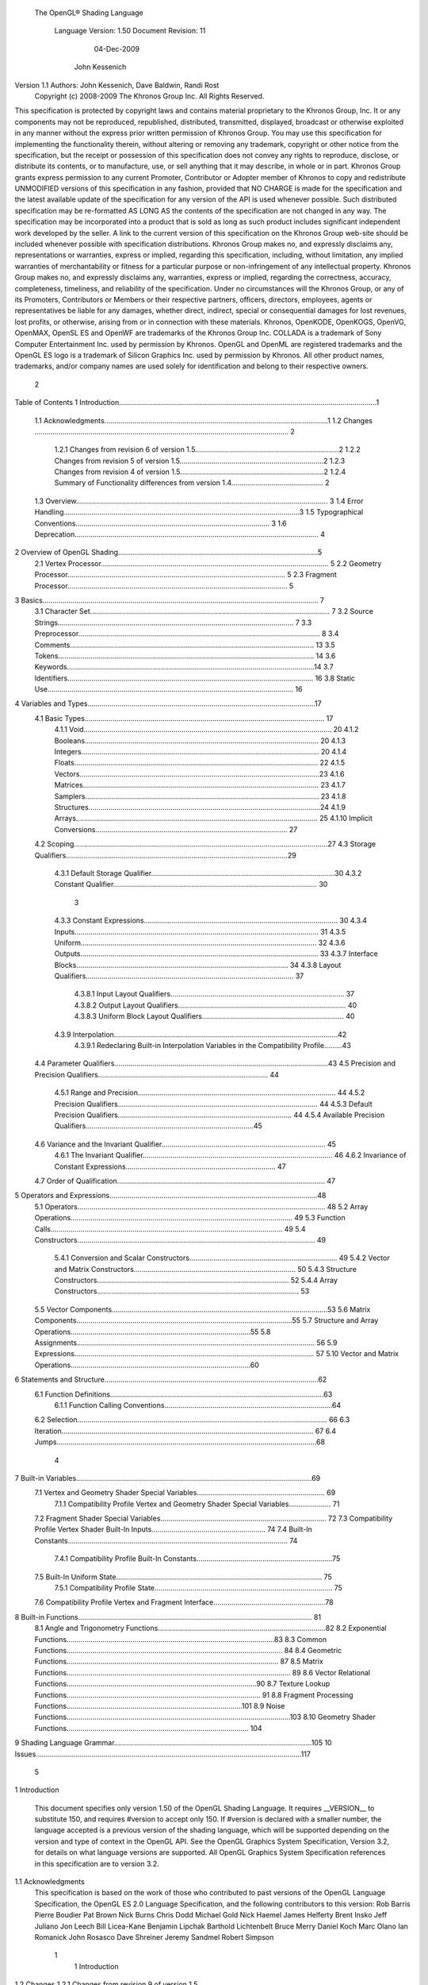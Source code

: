  The OpenGL® Shading Language



                   Language Version: 1.50
                   Document Revision: 11
                        04-Dec-2009



                       John Kessenich



Version 1.1 Authors: John Kessenich, Dave Baldwin, Randi Rost
                  Copyright (c) 2008-2009 The Khronos Group Inc. All Rights Reserved.



This specification is protected by copyright laws and contains material proprietary to the Khronos Group,
Inc. It or any components may not be reproduced, republished, distributed, transmitted, displayed,
broadcast or otherwise exploited in any manner without the express prior written permission of Khronos
Group. You may use this specification for implementing the functionality therein, without altering or
removing any trademark, copyright or other notice from the specification, but the receipt or possession of
this specification does not convey any rights to reproduce, disclose, or distribute its contents, or to
manufacture, use, or sell anything that it may describe, in whole or in part.
Khronos Group grants express permission to any current Promoter, Contributor or Adopter member of
Khronos to copy and redistribute UNMODIFIED versions of this specification in any fashion, provided that
NO CHARGE is made for the specification and the latest available update of the specification for any
version of the API is used whenever possible. Such distributed specification may be re-formatted AS
LONG AS the contents of the specification are not changed in any way. The specification may be
incorporated into a product that is sold as long as such product includes significant independent work
developed by the seller. A link to the current version of this specification on the Khronos Group web-site
should be included whenever possible with specification distributions.
Khronos Group makes no, and expressly disclaims any, representations or warranties, express or
implied, regarding this specification, including, without limitation, any implied warranties of merchantability
or fitness for a particular purpose or non-infringement of any intellectual property. Khronos Group makes
no, and expressly disclaims any, warranties, express or implied, regarding the correctness, accuracy,
completeness, timeliness, and reliability of the specification. Under no circumstances will the Khronos
Group, or any of its Promoters, Contributors or Members or their respective partners, officers, directors,
employees, agents or representatives be liable for any damages, whether direct, indirect, special or
consequential damages for lost revenues, lost profits, or otherwise, arising from or in connection with
these materials.
Khronos, OpenKODE, OpenKOGS, OpenVG, OpenMAX, OpenSL ES and OpenWF are trademarks of
the Khronos Group Inc. COLLADA is a trademark of Sony Computer Entertainment Inc. used by
permission by Khronos. OpenGL and OpenML are registered trademarks and the OpenGL ES logo is a
trademark of Silicon Graphics Inc. used by permission by Khronos. All other product names, trademarks,
and/or company names are used solely for identification and belong to their respective owners.




                                                 2
Table of Contents
1 Introduction.................................................................................................................................1
  1.1 Acknowledgments................................................................................................................1
  1.2 Changes ............................................................................................................................... 2
     1.2.1 Changes from revision 6 of version 1.5........................................................................2
     1.2.2 Changes from revision 5 of version 1.5........................................................................2
     1.2.3 Changes from revision 4 of version 1.5........................................................................2
     1.2.4 Summary of Functionality differences from version 1.4.............................................. 2
  1.3 Overview.............................................................................................................................. 3
  1.4 Error Handling......................................................................................................................3
  1.5 Typographical Conventions................................................................................................. 3
  1.6 Deprecation.......................................................................................................................... 4
2 Overview of OpenGL Shading....................................................................................................5
  2.1 Vertex Processor.................................................................................................................. 5
  2.2 Geometry Processor............................................................................................................. 5
  2.3 Fragment Processor.............................................................................................................. 5
3 Basics.......................................................................................................................................... 7
  3.1 Character Set........................................................................................................................ 7
  3.2 Source Strings...................................................................................................................... 7
  3.3 Preprocessor......................................................................................................................... 8
  3.4 Comments.......................................................................................................................... 13
  3.5 Tokens................................................................................................................................ 14
  3.6 Keywords............................................................................................................................14
  3.7 Identifiers........................................................................................................................... 16
  3.8 Static Use........................................................................................................................... 16
4 Variables and Types..................................................................................................................17
  4.1 Basic Types........................................................................................................................ 17
     4.1.1 Void............................................................................................................................ 20
     4.1.2 Booleans..................................................................................................................... 20
     4.1.3 Integers....................................................................................................................... 20
     4.1.4 Floats.......................................................................................................................... 22
     4.1.5 Vectors........................................................................................................................23
     4.1.6 Matrices...................................................................................................................... 23
     4.1.7 Samplers..................................................................................................................... 23
     4.1.8 Structures....................................................................................................................24
     4.1.9 Arrays......................................................................................................................... 25
     4.1.10 Implicit Conversions................................................................................................ 27
  4.2 Scoping...............................................................................................................................27
  4.3 Storage Qualifiers...............................................................................................................29
     4.3.1 Default Storage Qualifier............................................................................................30
     4.3.2 Constant Qualifier...................................................................................................... 30



                                                                         3
     4.3.3 Constant Expressions................................................................................................. 30
     4.3.4 Inputs.......................................................................................................................... 31
     4.3.5 Uniform...................................................................................................................... 32
     4.3.6 Outputs....................................................................................................................... 33
     4.3.7 Interface Blocks.......................................................................................................... 34
     4.3.8 Layout Qualifiers........................................................................................................ 37
        4.3.8.1 Input Layout Qualifiers....................................................................................... 37
        4.3.8.2 Output Layout Qualifiers.................................................................................... 40
        4.3.8.3 Uniform Block Layout Qualifiers....................................................................... 40
     4.3.9 Interpolation................................................................................................................42
        4.3.9.1 Redeclaring Built-in Interpolation Variables in the Compatibility Profile.........43
  4.4 Parameter Qualifiers...........................................................................................................43
  4.5 Precision and Precision Qualifiers..................................................................................... 44
     4.5.1 Range and Precision................................................................................................... 44
     4.5.2 Precision Qualifiers.................................................................................................... 44
     4.5.3 Default Precision Qualifiers....................................................................................... 44
     4.5.4 Available Precision Qualifiers....................................................................................45
  4.6 Variance and the Invariant Qualifier.................................................................................. 45
     4.6.1 The Invariant Qualifier............................................................................................... 46
     4.6.2 Invariance of Constant Expressions........................................................................... 47
  4.7 Order of Qualification........................................................................................................ 47
5 Operators and Expressions........................................................................................................48
  5.1 Operators............................................................................................................................ 48
  5.2 Array Operations............................................................................................................... 49
  5.3 Function Calls.................................................................................................................... 49
  5.4 Constructors....................................................................................................................... 49
     5.4.1 Conversion and Scalar Constructors.......................................................................... 49
     5.4.2 Vector and Matrix Constructors................................................................................. 50
     5.4.3 Structure Constructors................................................................................................ 52
     5.4.4 Array Constructors..................................................................................................... 53
  5.5 Vector Components............................................................................................................53
  5.6 Matrix Components............................................................................................................55
  5.7 Structure and Array Operations..........................................................................................55
  5.8 Assignments....................................................................................................................... 56
  5.9 Expressions........................................................................................................................ 57
  5.10 Vector and Matrix Operations..........................................................................................60
6 Statements and Structure...........................................................................................................62
  6.1 Function Definitions...........................................................................................................63
     6.1.1 Function Calling Conventions....................................................................................64
  6.2 Selection............................................................................................................................. 66
  6.3 Iteration.............................................................................................................................. 67
  6.4 Jumps..................................................................................................................................68



                                                                       4
7 Built-in Variables......................................................................................................................69
  7.1 Vertex and Geometry Shader Special Variables................................................................ 69
     7.1.1 Compatibility Profile Vertex and Geometry Shader Special Variables..................... 71
  7.2 Fragment Shader Special Variables................................................................................... 72
  7.3 Compatibility Profile Vertex Shader Built-In Inputs......................................................... 74
  7.4 Built-In Constants.............................................................................................................. 74
     7.4.1 Compatibility Profile Built-In Constants....................................................................75
  7.5 Built-In Uniform State....................................................................................................... 75
     7.5.1 Compatibility Profile State......................................................................................... 75
  7.6 Compatibility Profile Vertex and Fragment Interface........................................................78
8 Built-in Functions..................................................................................................................... 81
  8.1 Angle and Trigonometry Functions....................................................................................82
  8.2 Exponential Functions........................................................................................................83
  8.3 Common Functions............................................................................................................ 84
  8.4 Geometric Functions.......................................................................................................... 87
  8.5 Matrix Functions................................................................................................................ 89
  8.6 Vector Relational Functions...............................................................................................90
  8.7 Texture Lookup Functions................................................................................................. 91
  8.8 Fragment Processing Functions........................................................................................101
  8.9 Noise Functions................................................................................................................103
  8.10 Geometry Shader Functions........................................................................................... 104
9 Shading Language Grammar...................................................................................................105
10 Issues.....................................................................................................................................117




                                                                       5
1 Introduction

      This document specifies only version 1.50 of the OpenGL Shading Language. It requires __VERSION__
      to substitute 150, and requires #version to accept only 150. If #version is declared with a smaller
      number, the language accepted is a previous version of the shading language, which will be supported
      depending on the version and type of context in the OpenGL API. See the OpenGL Graphics System
      Specification, Version 3.2, for details on what language versions are supported.
      All OpenGL Graphics System Specification references in this specification are to version 3.2.

1.1   Acknowledgments
      This specification is based on the work of those who contributed to past versions of the OpenGL
      Language Specification, the OpenGL ES 2.0 Language Specification, and the following contributors to
      this version:
      Rob Barris
      Pierre Boudier
      Pat Brown
      Nick Burns
      Chris Dodd
      Michael Gold
      Nick Haemel
      James Helferty
      Brent Insko
      Jeff Juliano
      Jon Leech
      Bill Licea-Kane
      Benjamin Lipchak
      Barthold Lichtenbelt
      Bruce Merry
      Daniel Koch
      Marc Olano
      Ian Romanick
      John Rosasco
      Dave Shreiner
      Jeremy Sandmel
      Robert Simpson




                                                    1
                                                                                                       1 Introduction



1.2     Changes
1.2.1   Changes from revision 9 of version 1.5
            •       Clarify that discard control flow exits the shader.
            •       Explain how to redeclare gl_TexCoord[].
            •       Remove accidental inclusion of textureGradOffset on samplerCubeShadow.
            •       Clarify it is generally an error to redeclare variables, including built-ins.

1.2.2   Changes from revision 6 of version 1.5
        •       Put gl_MaxTextureUnits and gl_MaxTextureCoords into the compatibility profile. It was an
                oversight to not have them there in the previous release.
        •       Change ARB_compatibility extension to compatibility profile.
        •       Small clarifying comments of existing specification.
        •       Add new minimum maximums for gl_MaxVertexOutputComponents,
                gl_MaxGeometryInputComponents, gl_MaxGeometryOutputComponents, and
                gl_MaxFragmentInputComponents, rather than relying on gl_MaxVaryingComponents. Also,
                corrected gl_MaxVaryingComponents to be 60 instead of 64.

1.2.3   Changes from revision 5 of version 1.5
        •       Completed full update to grammar section. Tested spec examples against it:
                •    add multi-sampler sampler types
                •    add unsized arrays for block members
                •    allow partial qualification of block members
                •    add assignments within the layout qualifier id list
                •    allow instances names on blocks, no array, unsized array, and array
        •       Brought ARB_compatibility up to full 1.5 functionality.
        •       Corrected API transform/feedback example in section 4.3.7.
        •       Clarify that when redeclaring built-ins (invariant, flat, etc.) that block instance names are not used
        •       Clarify that invariant can be used on output variables that are then input into a subsequent shader
                stage and both the input and output declarations of that variable must be declared invariant or it is a
                link error.

1.2.4   Changes from revision 4 of version 1.5
        •       gl_PrimitiveID comes from the provoking vertex, while gl_Layer comes from some vertex.
        •       Require #extension “GL_ARB_compatibility : enable” to use ARB_compatibility features.




                                                              2
                                                                                                   1 Introduction



        •   Updated grammar for assignments in layout qualifiers and new texture keywords.
        •   Lots of editorial changes.

1.2.5   Summary of Functionality differences from version 1.4
        •   Created profiles. Turned the compatibility extension into the compatibility profile.
        •   Update geometry shader layouts: they must be declared, telling the system the primitive input and
            output types and maximum number of vertices.
        •   Added geometry shader constants.
        •   Changed gl_FragCoord qualifiers to use the layout() mechanism instead.
        •   Made version be 150, 1.50, etc.
        •   Added geometry shaders. This includes targeting layers in FBO rendering.
        •   Added gl_PrimitiveID as an input to fragment shaders.
        •   Added determinant() built-in.
        •   Broaden array usage to include vertex shader inputs (vertex in).
        •   Broaden structure usage to include fragment and geometry inputs and vertex and geometry outputs.
        •   Broadened interface blocks from just uniforms to in and out interfaces as well.
        •   Added gl_FragCoord qualifiers origin_upper_left, and pixel_center_integer to modify the values
            returned by gl_FragCoord (and have no affect on any other aspect of the pipeline or language).
        •   Removed the ability to have statements before the first case in a switch.
        •   Added support for multi-sample textures through sampler2DMS and sampler2DMSArray support
            in texelFetch() and textureSize().
        •   Deprecated gl_MaxVaryingComponents;

1.3     Overview
        This document describes The OpenGL Shading Language, version 1.50.
        Independent compilation units written in this language are called shaders. A program is a complete set of
        shaders that are compiled and linked together. The aim of this document is to thoroughly specify the
        programming language. The OpenGL Graphics System Specification will specify the OpenGL entry
        points used to manipulate and communicate with programs and shaders.

1.4     Error Handling
        Compilers, in general, accept programs that are ill-formed, due to the impossibility of detecting all ill-
        formed programs. Portability is only ensured for well-formed programs, which this specification
        describes. Compilers are encouraged to detect ill-formed programs and issue diagnostic messages, but are
        not required to do so for all cases. Compilers are required to return messages regarding lexically,
        grammatically, or semantically incorrect shaders.




                                                       3
                                                                                              1 Introduction



1.5   Typographical Conventions
      Italic, bold, and font choices have been used in this specification primarily to improve readability. Code
      fragments use a fixed width font. Identifiers embedded in text are italicized. Keywords embedded in text
      are bold. Operators are called by their name, followed by their symbol in bold in parentheses. The
      clarifying grammar fragments in the text use bold for literals and italics for non-terminals. The official
      grammar in Section 9 “Shading Language Grammar” uses all capitals for terminals and lower case for
      non-terminals.

1.6   Deprecation
      Previous versions of the OpenGL Shading Language deprecated some features. These are clearly called
      out in this specification as “deprecated”. They are still present in this version of the language, but are
      targeted for potential removal in a future version of the shading language. The OpenGL API has a
      forward compatibility mode that will disallow use of deprecated features. If compiling in a mode where
      use of deprecated features is disallowed, their use causes compile time errors. See the OpenGL Graphics
      System Specification for details on what causes deprecated language features to be accepted or to return
      an error.




                                                     4
2 Overview of OpenGL Shading

      The OpenGL Shading Language is actually several closely related languages. These languages are used
      to create shaders for each of the programmable processors contained in the OpenGL processing pipeline.
      Currently, these processors are the vertex, geometry, and fragment processors.
      Unless otherwise noted in this paper, a language feature applies to all languages, and common usage will
      refer to these languages as a single language. The specific languages will be referred to by the name of
      the processor they target: vertex, geometry, or fragment.
      Most OpenGL state is not tracked or made available to shaders. Typically, user-defined variables will be
      used for communicating between different stages of the OpenGL pipeline. However, a small amount of
      state is still tracked and automatically made available to shaders, and there are a few built-in variables for
      interfaces between different stages of the OpenGL pipeline.

2.1   Vertex Processor
      The vertex processor is a programmable unit that operates on incoming vertices and their associated data.
      Compilation units written in the OpenGL Shading Language to run on this processor are called vertex
      shaders. When a complete set of vertex shaders are compiled and linked, they result in a vertex shader
      executable that runs on the vertex processor.
      The vertex processor operates on one vertex at a time. It does not replace graphics operations that require
      knowledge of several vertices at a time.

2.2   Geometry Processor
      The geometry processor is a programmable unit that operates on data for incoming vertices for a primitive
      assembled after vertex processing and outputs a sequence of vertices forming output primitives.
      Compilation units written in the OpenGL Shading Language to run on this processor are called geometry
      shaders. When a complete set of geometry shaders are compiled and linked, they result in a geometry
      shader executable that runs on the geometry processor.
      A single invocation of the geometry shader executable on the geometry processor will operate on a
      declared input primitive with a fixed number of vertices. This single invocation can emit a variable
      number of vertices that are assembled into primitives of a declared output primitive type and passed to
      subsequent pipeline stages.

2.3   Fragment Processor
      The fragment processor is a programmable unit that operates on fragment values and their associated
      data. Compilation units written in the OpenGL Shading Language to run on this processor are called
      fragment shaders. When a complete set of fragment shaders are compiled and linked, they result in a
      fragment shader executable that runs on the fragment processor.




                                                      5
                                                            2 Overview of OpenGL Shading



A fragment shader cannot change a fragment's (x, y) position. Access to neighboring fragments is not
allowed. The values computed by the fragment shader are ultimately used to update framebuffer memory
or texture memory, depending on the current OpenGL state and the OpenGL command that caused the
fragments to be generated.




                                            6
3 Basics

3.1   Character Set
      The source character set used for the OpenGL shading languages is a subset of ASCII. It includes the
      following characters:
            The letters a-z, A-Z, and the underscore ( _ ).
            The numbers 0-9.
            The symbols period (.), plus (+), dash (-), slash (/), asterisk (*), percent (%), angled brackets (< and
            >), square brackets ( [ and ] ), parentheses ( ( and ) ), braces ( { and } ), caret (^), vertical bar ( | ),
            ampersand (&), tilde (~), equals (=), exclamation point (!), colon (:), semicolon (;), comma (,), and
            question mark (?).
            The number sign (#) for preprocessor use.
            White space: the space character, horizontal tab, vertical tab, form feed, carriage-return, and line-
            feed.
      Lines are relevant for compiler diagnostic messages and the preprocessor. They are terminated by
      carriage-return or line-feed. If both are used together, it will count as only a single line termination. For
      the remainder of this document, any of these combinations is simply referred to as a new-line. There is no
      line continuation character.
      In general, the language’s use of this character set is case sensitive.
      There are no character or string data types, so no quoting characters are included.
      There is no end-of-file character.

3.2   Source Strings
      The source for a single shader is an array of strings of characters from the character set. A single shader
      is made from the concatenation of these strings. Each string can contain multiple lines, separated by new-
      lines. No new-lines need be present in a string; a single line can be formed from multiple strings. No
      new-lines or other characters are inserted by the implementation when it concatenates the strings to form a
      single shader. Multiple shaders can be linked together to form a single program.
      Diagnostic messages returned from compiling a shader must identify both the line number within a string
      and which source string the message applies to. Source strings are counted sequentially with the first
      string being string 0. Line numbers are one more than the number of new-lines that have been processed.




                                                        7
                                                                                                      3 Basics



3.3   Preprocessor
      There is a preprocessor that processes the source strings as part of the compilation process.
      The complete list of preprocessor directives is as follows.
         #
         #define
         #undef

         #if
         #ifdef
         #ifndef
         #else
         #elif
         #endif

         #error
         #pragma

         #extension
         #version

         #line

      The following operators are also available
         defined
         ##

      Each number sign (#) can be preceded in its line only by spaces or horizontal tabs. It may also be
      followed by spaces and horizontal tabs, preceding the directive. Each directive is terminated by a new-
      line. Preprocessing does not change the number or relative location of new-lines in a source string.
      The number sign (#) on a line by itself is ignored. Any directive not listed above will cause a diagnostic
      message and make the implementation treat the shader as ill-formed.
      #define and #undef functionality are defined as is standard for C++ preprocessors for macro definitions
      both with and without macro parameters.
      The following predefined macros are available
         __LINE__
         __FILE__
         __VERSION__

      __LINE__ will substitute a decimal integer constant that is one more than the number of preceding new-
      lines in the current source string.
      __FILE__ will substitute a decimal integer constant that says which source string number is currently
      being processed.




                                                      8
                                                                                                  3 Basics



__VERSION__ will substitute a decimal integer reflecting the version number of the OpenGL shading
language. The version of the shading language described in this document will have __VERSION__
substitute the decimal integer 150.
All macro names containing two consecutive underscores ( __ ) are reserved for future use as predefined
macro names. All macro names prefixed with “GL_” (“GL” followed by a single underscore) are also
reserved.
#if, #ifdef, #ifndef, #else, #elif, and #endif are defined to operate as is standard for C++ preprocessors.
Expressions following #if and #elif are further restricted to expressions operating on literal integer
constants, plus identifiers consumed by the defined operator. It is an error to use #if or #elif on
expressions containing undefined macro names, other than as arguments to the defined operator.
Character constants are not supported. The operators available are as follows.


      Precedence Operator class                               Operators               Associativity
        1 (highest)    parenthetical grouping                    ()                   NA
        2              unary                                     defined              Right to Left
                                                                 + - ~ !
        3              multiplicative                            * / %                Left to Right
        4              additive                                  + -                  Left to Right
        5              bit-wise shift                            << >>                Left to Right
        6              relational                                <     >   <= >=      Left to Right
        7              equality                                  == !=                Left to Right
        8              bit-wise and                              &                    Left to Right
        9              bit-wise exclusive or                     ^                    Left to Right
      10               bit-wise inclusive or                     |                    Left to Right
      11               logical and                               &&                   Left to Right
      12 (lowest)      logical inclusive or                      ||                   Left to Right


The defined operator can be used in either of the following ways:
   defined identifier
   defined ( identifier )

Two tokens in a macro can be concatenated into one token using the token pasting (##) operator, as is
standard for C++ preprocessors. The result must be a valid single token, which will then be subject to
macro expansion. That is, macro expansion happens only after token pasting. There are no other number
sign based operators (e.g., no # or #@), nor is there a sizeof operator.
The semantics of applying operators to integer literals in the preprocessor match those standard in the
C++ preprocessor, not those in the OpenGL Shading Language.




                                                9
                                                                                                3 Basics



Preprocessor expressions will be evaluated according to the behavior of the host processor, not the
processor targeted by the shader.
#error will cause the implementation to put a diagnostic message into the shader object’s information log
(see section 6.1.10 Shader and Program Queries in the OpenGL Graphics System Specification for how to
access a shader object’s information log). The message will be the tokens following the #error directive,
up to the first new-line. The implementation must then consider the shader to be ill-formed.
#pragma allows implementation dependent compiler control. Tokens following #pragma are not subject
to preprocessor macro expansion. If an implementation does not recognize the tokens following
#pragma, then it will ignore that pragma. The following pragmas are defined as part of the language.
   #pragma STDGL

The STDGL pragma is used to reserve pragmas for use by future revisions of this language. No
implementation may use a pragma whose first token is STDGL.
   #pragma optimize(on)
   #pragma optimize(off)

can be used to turn off optimizations as an aid in developing and debugging shaders. It can only be used
outside function definitions. By default, optimization is turned on for all shaders. The debug pragma
   #pragma debug(on)
   #pragma debug(off)

can be used to enable compiling and annotating a shader with debug information, so that it can be used
with a debugger. It can only be used outside function definitions. By default, debug is turned off.
Shaders should declare the version of the language they are written to. The language version a shader is
written to is specified by
   #version number profileopt

where number must be a version of the language, following the same convention as __VERSION__ above.
The directive “#version 150” is required in any shader that uses version 1.50 of the language. Any
number representing a version of the language a compiler does not support will cause an error to be
generated. Version 1.10 of the language does not require shaders to include this directive, and shaders that
do not include a #version directive will be treated as targeting version 1.10.
Shaders declaring version 1.4 of the shading language can be linked with shaders declaring version 1.5 in
the same program. Shaders targeting earlier versions of the shading language cannot be linked with
version 1.5 shaders.




                                               10
                                                                                                  3 Basics



If the optional profile argument is provided, it must be the name of an OpenGL profile. Currently, there
are two choices:
   core
   compatibility

If no profile argument is provided, the default is core. Unless otherwise specified, this specification is
documenting the core profile, and everything specified for the core profile is also available in the
compatibility profile. Features specified as belonging specifically to the compatibility profile are not
available in the core profile.
There is a built-in macro definition for each profile the implementation supports. All implementations
provide the following macro:
   #define GL_core_profile 1

Implementations providing the compatibility profile provide the following macro:
   #define GL_compatibility_profile 1

The #version directive must occur in a shader before anything else, except for comments and white space.




                                                11
                                                                                                  3 Basics



By default, compilers of this language must issue compile time syntactic, grammatical, and semantic
errors for shaders that do not conform to this specification. Any extended behavior must first be enabled.
Directives to control the behavior of the compiler with respect to extensions are declared with the
#extension directive
   #extension extension_name : behavior
   #extension all : behavior

where extension_name is the name of an extension. Extension names are not documented in this
specification. The token all means the behavior applies to all extensions supported by the compiler. The
behavior can be one of the following

 behavior                  Effect
         require           Behave as specified by the extension extension_name.
                           Give an error on the #extension if the extension extension_name is not
                           supported, or if all is specified.


         enable            Behave as specified by the extension extension_name.
                           Warn on the #extension if the extension extension_name is not supported.
                           Give an error on the #extension if all is specified.


          warn             Behave as specified by the extension extension_name, except issue warnings
                           on any detectable use of that extension, unless such use is supported by other
                           enabled or required extensions.
                           If all is specified, then warn on all detectable uses of any extension used.
                           Warn on the #extension if the extension extension_name is not supported.


         disable           Behave (including issuing errors and warnings) as if the extension
                           extension_name is not part of the language definition.
                           If all is specified, then behavior must revert back to that of the non-extended
                           core version of the language being compiled to.
                           Warn on the #extension if the extension extension_name is not supported.



The extension directive is a simple, low-level mechanism to set the behavior for each extension. It does
not define policies such as which combinations are appropriate, those must be defined elsewhere. Order
of directives matters in setting the behavior for each extension: Directives that occur later override those
seen earlier. The all variant sets the behavior for all extensions, overriding all previously issued
extension directives, but only for the behaviors warn and disable.




                                               12
                                                                                                       3 Basics



      The initial state of the compiler is as if the directive
         #extension all : disable

      was issued, telling the compiler that all error and warning reporting must be done according to this
      specification, ignoring any extensions.
      Each extension can define its allowed granularity of scope. If nothing is said, the granularity is a shader
      (that is, a single compilation unit), and the extension directives must occur before any non-preprocessor
      tokens. If necessary, the linker can enforce granularities larger than a single compilation unit, in which
      case each involved shader will have to contain the necessary extension directive.
      Macro expansion is not done on lines containing #extension and #version directives.
      #line must have, after macro substitution, one of the following forms:
         #line line
         #line line source-string-number

      where line and source-string-number are constant integer expressions. After processing this directive
      (including its new-line), the implementation will behave as if it is compiling at line number line+1 and
      source string number source-string-number. Subsequent source strings will be numbered sequentially,
      until another #line directive overrides that numbering.



3.4   Comments
      Comments are delimited by /* and */, or by // and a new-line. The begin comment delimiters (/* or //) are
      not recognized as comment delimiters inside of a comment, hence comments cannot be nested. If a
      comment resides entirely within a single line, it is treated syntactically as a single space. New-lines are
      not eliminated by comments.




                                                        13
                                                                                                   3 Basics



3.5   Tokens
      The language is a sequence of tokens. A token can be

          token:
               keyword
               identifier
               integer-constant
               floating-constant
               operator
               ; { }

3.6   Keywords
      The following are the keywords in the language, and cannot be used for any other purpose than that
      defined by this document:
             attribute const uniform varying
             layout
             centroid    flat    smooth    noperspective
             break continue do for while           switch     case   default
             if   else
             in out inout
             float int void bool true false
             invariant
             discard return
             mat2 mat3 mat4
             mat2x2 mat2x3 mat2x4
             mat3x2 mat3x3 mat3x4
             mat4x2 mat4x3 mat4x4
             vec2 vec3 vec4        ivec2 ivec3 ivec4        bvec2 bvec3 bvec4
             uint     uvec2     uvec3   uvec4
             lowp     mediump highp        precision
             sampler1D sampler2D sampler3D samplerCube
             sampler1DShadow sampler2DShadow                 samplerCubeShadow
             sampler1DArray sampler2DArray
             sampler1DArrayShadow sampler2DArrayShadow
             isampler1D isampler2D isampler3D isamplerCube
             isampler1DArray isampler2DArray




                                                       14
                                                                                                       3 Basics



       usampler1D usampler2D usampler3D usamplerCube
       usampler1DArray usampler2DArray
       sampler2DRect         sampler2DRectShadow                isampler2DRect        usampler2DRect
       samplerBuffer        isamplerBuffer            usamplerBuffer
       sampler2DMS          isampler2DMS          usampler2DMS
       sampler2DMSArray             isampler2DMSArray               usampler2DMSArray
       struct


The following are the keywords reserved for future use. Using them will result in an error:
       common partition             active
       asm
       class    union    enum typedef            template this packed
       goto
       inline    noinline    volatile        public    static   extern   external      interface
       long     short    double      half     fixed     unsigned     superp
       input    output
       hvec2     hvec3      hvec4     dvec2      dvec3      dvec4    fvec2    fvec3    fvec4
       sampler3DRect
       filter
       image1D image2D image3D imageCube
       iimage1D iimage2D iimage3D iimageCube
       uimage1D uimage2D uimage3D uimageCube
       image1DArray         image2DArray
       iimage1DArray         iimage2DArray             uimage1DArray         uimage2DArray
       image1DShadow image2DShadow
       image1DArrayShadow              image2DArrayShadow
       imageBuffer       iimageBuffer          uimageBuffer
       sizeof    cast
       namespace        using
       row_major
In addition, all identifiers containing two consecutive underscores (__) are reserved as possible future
keywords.




                                                       15
                                                                                                         3 Basics



3.7   Identifiers
      Identifiers are used for variable names, function names, structure names, and field selectors (field
      selectors select components of vectors and matrices similar to structure fields, as discussed in Section 5.5
      “Vector Components” and Section 5.6 “Matrix Components” ). Identifiers have the form

           identifier
                nondigit
                identifier nondigit
                identifier digit
           nondigit: one of
               _abcdefghijklmnopqrstuvwxyz
               ABCDEFGHIJKLMNOPQRSTUVWXYZ
           digit: one of
                 0123456789


      Identifiers starting with “gl_” are reserved for use by OpenGL, and may not be declared in a shader as
      either a variable or a function. However, as noted in the specification, there are some cases where
      previously declared variables can be redeclared to change or add some property, and predeclared "gl_"
      names are allowed to be redeclared in a shader. only for these specific purposes. More generally, it is an
      error to redeclare a variable, including those starting “gl_”.

3.8   Static Use
      Some language rules described below depend on whether something is statically written or used.
      A shader contains a static use of (or static assignment to) a variable x if, after preprocessing, the shader
      contains a statement that would read (or write) x, whether or not run-time flow of control will cause that
      statement to be executed.




                                                      16
4 Variables and Types

      All variables and functions must be declared before being used. Variable and function names are
      identifiers.
      There are no default types. All variable and function declarations must have a declared type, and
      optionally qualifiers. A variable is declared by specifying its type followed by one or more names
      separated by commas. In many cases, a variable can be initialized as part of its declaration by using the
      assignment operator (=). The grammar near the end of this document provides a full reference for the
      syntax of declaring variables.
      User-defined types may be defined using struct to aggregate a list of existing types into a single name.
      The OpenGL Shading Language is type safe. There are no implicit conversions between types, with the
      exception that an integer value may appear where a floating-point type is expected, and be converted to a
      floating-point value. Exactly how and when this can occur is described in Section 4.1.10 “Implicit
      Conversions” and as referenced by other sections in this specification.

4.1   Basic Types
      The OpenGL Shading Language supports the following basic data types, grouped as follows.
      Transparent types

           Type                         Meaning
           void                         for functions that do not return a value
           bool                         a conditional type, taking on values of true or false
           int                          a signed integer
           uint                         an unsigned integer
           float                        a single floating-point scalar
           vec2                         a two-component floating-point vector
           vec3                         a three-component floating-point vector
           vec4                         a four-component floating-point vector
           bvec2                        a two-component Boolean vector
           bvec3                        a three-component Boolean vector
           bvec4                        a four-component Boolean vector
           ivec2                        a two-component signed integer vector
           ivec3                        a three-component signed integer vector
           ivec4                        a four-component signed integer vector




                                                    17
                                                                            4 Variables and Types



     Type                       Meaning
     uvec2                      a two-component unsigned integer vector
     uvec3                      a three-component unsigned integer vector
     uvec4                      a four-component unsigned integer vector
     mat2                       a 2×2 floating-point matrix
     mat3                       a 3×3 floating-point matrix
     mat4                       a 4×4 floating-point matrix
     mat2x2                     same as a mat2
     mat2x3                     a floating-point matrix with 2 columns and 3 rows
     mat2x4                     a floating-point matrix with 2 columns and 4 rows
     mat3x2                     a floating-point matrix with 3 columns and 2 rows
     mat3x3                     same as a mat3
     mat3x4                     a floating-point matrix with 3 columns and 4 rows
     mat4x2                     a floating-point matrix with 4 columns and 2 rows
     mat4x3                     a floating-point matrix with 4 columns and 3 rows
     mat4x4                     same as a mat4


Floating Point Sampler Types (opaque)

     Type                       Meaning
     sampler1D                  a handle for accessing a 1D texture
     sampler2D                  a handle for accessing a 2D texture
     sampler3D                  a handle for accessing a 3D texture
     samplerCube                a handle for accessing a cube mapped texture
     sampler2DRect              a handle for accessing a rectangular texture
     sampler1DShadow            a handle for accessing a 1D depth texture with comparison
     sampler2DShadow            a handle for accessing a 2D depth texture with comparison
     sampler2DRectShadow        a handle for accessing a rectangular texture with comparison
     sampler1DArray             a handle for accessing a 1D array texture
     sampler2DArray             a handle for accessing a 2D array texture
     sampler1DArrayShadow a handle for accessing a 1D array depth texture with comparison
     sampler2DArrayShadow a handle for accessing a 2D array depth texture with comparison
     samplerBuffer              a handle for accessing a buffer texture
     sampler2DMS                a handle for accessing a 2D multi-sample texture




                                            18
                                                                            4 Variables and Types



     Type                         Meaning
     sampler2DMSArray             a handle for accessing a 2D multi-sample array texture


Signed Integer Sampler Types (opaque)

     Type                         Meaning
     isampler1D                   a handle for accessing an integer 1D texture
     isampler2D                   a handle for accessing an integer 2D texture
     isampler3D                   a handle for accessing an integer 3D texture
     isamplerCube                 a handle for accessing an integer cube mapped texture
     isampler2DRect               a handle for accessing an integer 2D rectangular texture
     isampler1DArray              a handle for accessing an integer 1D array texture
     isampler2DArray              a handle for accessing an integer 2D array texture
     isamplerBuffer               a handle for accessing an integer buffer texture
     isampler2DMS                 a handle for accessing an integer 2D multi-sample texture
     isampler2DMSArray            a handle for accessing an integer 2D multi-sample array texture


Unsigned Integer Sampler Types (opaque)

     Type                         Meaning
     usampler1D                   a handle for accessing an unsigned integer 1D texture
     usampler2D                   a handle for accessing an unsigned integer 2D texture
     usampler3D                   a handle for accessing an unsigned integer 3D texture
     usamplerCube                 a handle for accessing an unsigned integer cube mapped texture
     usampler2DRect               a handle for accessing an unsigned integer rectangular texture
     usampler1DArray              a handle for accessing an unsigned integer 1D array texture
     usampler2DArray              a handle for accessing an unsigned integer 2D array texture
     usamplerBuffer               a handle for accessing an unsigned integer buffer texture
     usampler2DMS                 a handle for accessing an unsigned integer 2D multi-sample texture
     usampler2DMSArray            a handle for accessing an unsigned integer 2D multi-sample texture
                                  array

In addition, a shader can aggregate these using arrays and structures to build more complex types.
There are no pointer types.




                                              19
                                                                                      4 Variables and Types



4.1.1   Void
        Functions that do not return a value must be declared as void. There is no default function return type.
        The keyword void cannot be used in any other declarations (except for empty formal or actual parameter
        lists).

4.1.2   Booleans
        To make conditional execution of code easier to express, the type bool is supported. There is no
        expectation that hardware directly supports variables of this type. It is a genuine Boolean type, holding
        only one of two values meaning either true or false. Two keywords true and false can be used as literal
        Boolean constants. Booleans are declared and optionally initialized as in the follow example:
           bool success;      // declare “success” to be a Boolean
           bool done = false; // declare and initialize “done”

        The right side of the assignment operator ( = ) must be an expression whose type is bool.
        Expressions used for conditional jumps (if, for, ?:, while, do-while) must evaluate to the type bool.

4.1.3   Integers
        Signed and unsigned integer variables are fully supported. In this document, the term integer is meant to
        generally include both signed and unsigned integers. Unsigned integers have exactly 32 bits of precision.
        Signed integers use 32 bits, including a sign bit, in two's complement form. Operations resulting in
        overflow or underflow will not cause any exception, nor will they saturate, rather they will “wrap” to yield
        the low-order 32 bits of the result.
        Integers are declared and optionally initialized with integer expressions, as in the following example:
           int i, j = 42;        // default integer literal type is int
           uint k = 3u;          // “u” establishes the type as uint




                                                       20
                                                                               4 Variables and Types



Literal integer constants can be expressed in decimal (base 10), octal (base 8), or hexadecimal (base 16)
as follows.

     integer-constant :
          decimal-constant integer-suffixopt
          octal-constant integer-suffixopt
          hexadecimal-constant integer-suffixopt
     integer-suffix: one of
          u U
     decimal-constant :
         nonzero-digit
         decimal-constant digit
     octal-constant :
          0
          octal-constant octal-digit
     hexadecimal-constant :
         0x hexadecimal-digit
         0X hexadecimal-digit
         hexadecimal-constant hexadecimal-digit
     digit :
           0
           nonzero-digit
     nonzero-digit : one of
         123456789
     octal-digit : one of
          01234567
     hexadecimal-digit : one of
         0123456789
         abcdef
         ABCDEF
No white space is allowed between the digits of an integer constant, including after the leading 0 or after
the leading 0x or 0X of a constant, or before the suffix u or U. When the suffix u or U is present, the
literal has type uint, otherwise the type is int. A leading unary minus sign (-) is interpreted as an
arithmetic unary negation, not as part of the constant.
It is an error to provide a literal integer whose magnitude is too large to store in a variable of matching
signed or unsigned type.




                                                21
                                                                                        4 Variables and Types



4.1.4   Floats
        Floats are available for use in a variety of scalar calculations. Floating-point variables are defined as in the
        following example:
           float a, b = 1.5;

        As an input value to one of the processing units, a floating-point variable is expected to match the IEEE
        single precision floating-point definition for precision and dynamic range. It is not required that the
        precision of internal processing match the IEEE floating-point specification for floating-point operations,
        but the guidelines for precision established by the OpenGL 1.4 specification must be met. Similarly,
        treatment of conditions such as divide by 0 may lead to an unspecified result, but in no case should such a
        condition lead to the interruption or termination of processing.
        Floating-point constants are defined as follows.

             floating-constant :
                   fractional-constant exponent-partopt floating-suffixopt
                  digit-sequence exponent-part floating-suffixopt
             fractional-constant :
                  digit-sequence . digit-sequence
                  digit-sequence .
                  . digit-sequence
             exponent-part :
                 e signopt digit-sequence
                 E signopt digit-sequence

             sign : one of
                  +–
             digit-sequence :
                   digit
                   digit-sequence digit
             floating-suffix: one of
                   f F
        A decimal point ( . ) is not needed if the exponent part is present. No white space may appear anywhere
        within a floating-point constant, including before a suffix. A leading unary minus sign (-) is interpreted as
        a unary operator and is not part of the floating-point constant




                                                        22
                                                                                      4 Variables and Types



4.1.5   Vectors
        The OpenGL Shading Language includes data types for generic 2-, 3-, and 4-component vectors of
        floating-point values, integers, or Booleans. Floating-point vector variables can be used to store colors,
        normals, positions, texture coordinates, texture lookup results and the like. Boolean vectors can be used
        for component-wise comparisons of numeric vectors. Some examples of vector declaration are:
           vec2 texcoord1, texcoord2;
           vec3 position;
           vec4 myRGBA;
           ivec2 textureLookup;
           bvec3 less;

        Initialization of vectors can be done with constructors, which are discussed shortly.

4.1.6   Matrices
        The OpenGL Shading Language has built-in types for 2×2, 2×3, 2×4, 3×2, 3×3, 3×4, 4×2, 4×3, and 4×4
        matrices of floating-point numbers. The first number in the type is the number of columns, the second is
        the number of rows. Example matrix declarations:
           mat2 mat2D;
           mat3 optMatrix;
           mat4 view, projection;
           mat4x4 view; // an alternate way of declaring a mat4
           mat3x2 m;     // a matrix with 3 columns and 2 rows

        Initialization of matrix values is done with constructors (described in Section 5.4 “Constructors” ) in
        column-major order.

4.1.7   Samplers
        Sampler types (e.g., sampler2D) are effectively opaque handles to textures and their filters. They are
        used with the built-in texture functions (described in Section 8.7 “Texture Lookup Functions” ) to specify
        which texture to access and how it is to be filtered. They can only be declared as function parameters or
        uniform variables (see Section 4.3.5 “Uniform” ). Except for array indexing, structure field selection,
        and parentheses, samplers are not allowed to be operands in expressions. Samplers aggregated into arrays
        within a shader (using square brackets [ ]) can only be indexed with integral constant expressions (see
        Section 4.3.3 “Constant Expressions”). Samplers cannot be treated as l-values; hence cannot be used as
        out or inout function parameters, nor can they be assigned into. As uniforms, they are initialized only
        with the OpenGL API; they cannot be declared with an initializer in a shader. As function parameters,
        only samplers may be passed to samplers of matching type. This enables consistency checking between
        shader texture accesses and OpenGL texture state before a shader is run.




                                                       23
                                                                                     4 Variables and Types



4.1.8   Structures
        User-defined types can be created by aggregating other already defined types into a structure using the
        struct keyword. For example,
           struct light {
               float intensity;
               vec3 position;
           } lightVar;

        In this example, light becomes the name of the new type, and lightVar becomes a variable of type light.
        To declare variables of the new type, use its name (without the keyword struct).
           light lightVar2;

        More formally, structures are declared as follows. However, the complete correct grammar is as given in
        Section 9 “Shading Language Grammar” .

             struct-definition :
                  qualifieropt struct nameopt { member-list } declaratorsopt ;

             member-list :
                member-declaration;
                member-declaration member-list;
             member-declaration :
                basic-type declarators;
        where name becomes the user-defined type, and can be used to declare variables to be of this new type.
        The name shares the same name space as other variables, types, and functions. All previously visible
        variables, types, constructors, or functions with that name are hidden. The optional qualifier only applies
        to any declarators, and is not part of the type being defined for name.
        Structures must have at least one member declaration. Member declarators may contain precision
        qualifiers, but may not contain any other qualifiers. Bit fields are not supported. Member types must be
        already defined (there are no forward references). Member declarations cannot contain initializers.
        Member declarators can contain arrays. Such arrays must have a size specified, and the size must be an
        integral constant expression that's greater than zero (see Section 4.3.3 “Constant Expressions”). Each
        level of structure has its own name space for names given in member declarators; such names need only
        be unique within that name space.




                                                        24
                                                                                       4 Variables and Types



        Anonymous structures are not supported. Embedded structure definitions are not supported.
           struct S { float f; };

           struct T {
                  S;              // Error: anonymous structures disallowed
                  struct { ... }; // Error: embedded structures disallowed
                  S s;            // Okay: nested structures with name are allowed
           };

        Structures can be initialized at declaration time using constructors, as discussed in Section 5.4.3
        “Structure Constructors” .

4.1.9   Arrays
        Variables of the same type can be aggregated into arrays by declaring a name followed by brackets ( [ ] )
        enclosing an optional size. When an array size is specified in a declaration, it must be an integral constant
        expression (see Section 4.3.3 “Constant Expressions” ) greater than zero. If an array is indexed with an
        expression that is not an integral constant expression, or if an array is passed as an argument to a function,
        then its size must be declared before any such use. It is legal to declare an array without a size and then
        later re-declare the same name as an array of the same type and specify a size. It is illegal to declare an
        array with a size, and then later (in the same shader) index the same array with an integral constant
        expression greater than or equal to the declared size. It is also illegal to index an array with a negative
        constant expression. Arrays declared as formal parameters in a function declaration must specify a size.
        Undefined behavior results from indexing an array with a non-constant expression that’s greater than or
        equal to the array’s size or less than 0. Only one-dimensional arrays may be declared. All basic types and
        structures can be formed into arrays. Some examples are:
           float frequencies[3];
           uniform vec4 lightPosition[4];
           light lights[];
           const int numLights = 2;
           light lights[numLights];

        An array type can be formed by specifying a type followed by square brackets ([ ]) and including a size:
           float[5]

        This type can be used anywhere any other type can be used, including as the return value from a function
           float[5] foo() { }

        as a constructor of an array
           float[5](3.4, 4.2, 5.0, 5.2, 1.1)

        as an unnamed parameter
           void foo(float[5])




                                                        25
                                                                                4 Variables and Types




and as an alternate way of declaring a variable or function parameter.
   float[5] a;

It is an error to declare arrays of arrays:
   float a[5][3];          // illegal
   float[5] a[3];          // illegal


Arrays can have initializers formed from array constructors:
   float a[5] = float[5](3.4, 4.2, 5.0, 5.2, 1.1);
   float a[5] = float[](3.4, 4.2, 5.0, 5.2, 1.1); // same thing

Unsized arrays can be explicitly sized by an initializer at declaration time:
   float a[5];
   ...
   float b[] = a; // b is explicitly size 5
   float b[5] = a; // means the same thing

However, implicitly sized arrays cannot be assigned to. Note, this is a rare case that initializers and
assignments appear to have different semantics.
Arrays know the number of elements they contain. This can be obtained by using the length method:
   a.length();        // returns 5 for the above declarations

The length method cannot be called on an array that has not been explicitly sized.




                                                26
                                                                                      4 Variables and Types



4.1.10 Implicit Conversions
       In some situations, an expression and its type will be implicitly converted to a different type. The
       following table shows all allowed implicit conversions:

                 Type of expression            Can be implicitly converted to
                          int                                  float
                          uint
                         ivec2                                 vec2
                         uvec2
                         ivec3                                 vec3
                         uvec3
                         ivec4                                 vec4
                         uvec4

       There are no implicit array or structure conversions. For example, an array of int cannot be implicitly
       converted to an array of float. There are no implicit conversions between signed and unsigned integers.
       When an implicit conversion is done, it is not a re-interpretation of the expression's bit pattern, but a
       conversion of its value to an equivalent value in the new type. For example, the integer value -5 will be
       converted to the floating-point value -5.0. Integer values having more bits of precision than a floating
       point mantissa will lose precision when converted to float.
       The conversions in the table above are done only as indicated by other sections of this specification.

4.2    Scoping
       The scope of a variable is determined by where it is declared. If it is declared outside all function
       definitions, it has global scope, which starts from where it is declared and persists to the end of the shader
       it is declared in. If it is declared in a while test or a for statement, then it is scoped to the end of the
       following sub-statement. Otherwise, if it is declared as a statement within a compound statement, it is
       scoped to the end of that compound statement. If it is declared as a parameter in a function definition, it is
       scoped until the end of that function definition. A function body has a scope nested inside the function’s
       definition. The if statement’s expression does not allow new variables to be declared, hence does not
       form a new scope.




                                                       27
                                                                              4 Variables and Types



Within a declaration, the scope of a name starts immediately after the initializer if present or immediately
after the name being declared if not. Several examples:
   int x = 1;
   {
          int x = 2, y = x; // y is initialized to 2
   }

   struct S
   {
          int x;
   };

   {
            S S = S(0);         // 'S' is only visible as a struct and constructor
            S;                  // 'S' is now visible as a variable
   }

   int x = x;                  // Error if x has not been previously defined.

All variable names, structure type names, and function names in a given scope share the same name space.
Function names can be redeclared in the same scope, with the same or different parameters, without error.
An implicitly sized array can be re-declared in the same scope as an array of the same base type.
Otherwise, within one compilation unit, a declared name cannot be redeclared in the same scope; doing so
results in a redeclaration error. If a nested scope redeclares a name used in an outer scope, it hides all
existing uses of that name. There is no way to access the hidden name or make it unhidden, without
exiting the scope that hid it.
The built-in functions are scoped in a scope outside the global scope users declare global variables in.
That is, a shader's global scope, available for user-defined functions and global variables, is nested inside
the scope containing the built-in functions. When a function name is redeclared in a nested scope, it hides
all functions declared with that name in the outer scope. Function declarations (prototypes) cannot occur
inside of functions; they must be at global scope, or for the built-in functions, outside the global scope.
Shared globals are global variables declared with the same name in independently compiled units
(shaders) within the same language (vertex, geometry, or fragment) that are linked together when making
a single program. (Globals forming the interface between two different shader languages are discussed in
other sections.) Shared globals share the same name space, and must be declared with the same type.
They will share the same storage. Shared global arrays must have the same base type and the same
explicit size. An array implicitly sized in one shader can be explicitly sized by another shader. If no
shader has an explicit size for the array, the largest implicit size is used. Scalars must have exactly the
same type name and type definition. Structures must have the same name, sequence of type names, and
type definitions, and field names to be considered the same type. This rule applies recursively for nested
or embedded types. All initializers for a shared global must have the same value, or a link error will
result.




                                               28
                                                                                    4 Variables and Types



4.3   Storage Qualifiers
      Variable declarations may have one storage qualifier specified in front of the type. These are summarized
      as

             Qualifier                Meaning
             < none: default >        local read/write memory, or an input parameter to a function
             const                    a compile-time constant, or a function parameter that is read-only
             in                       linkage into a shader from a previous stage, variable is copied in
             centroid in              linkage with centroid based interpolation
             out                      linkage out of a shader to a subsequent stage, variable is copied out
             centroid out             linkage with centroid based interpolation
             attribute                deprecated; linkage between a vertex shader and OpenGL for per-vertex
                                      data
             uniform                  value does not change across the primitive being processed, uniforms
                                      form the linkage between a shader, OpenGL, and the application
             varying                  deprecated; linkage between a vertex shader and a fragment shader for
             centroid varying         interpolated data


      Outputs from shader (out) and inputs to a shader (in) can be further qualified with one of these
      interpolation qualifiers

             Qualifier                    Meaning
             smooth                       perspective correct interpolation
             flat                         no interpolation
             noperspective                linear interpolation


      These interpolation qualifiers may only precede the qualifiers in, centroid in, out, or centroid out in a
      declaration. They do not apply to the deprecated storage qualifiers varying or centroid varying. They
      also do not apply to inputs into a vertex shader or outputs from a fragment shader.


      Local variables can only use the const storage qualifier.
      Function parameters can use const, in, and out qualifiers, but as parameter qualifiers. Parameter
      qualifiers are discussed in Section 6.1.1 “Function Calling Conventions”.
      Function return types and structure fields do not use storage qualifiers.
      Data types for communication from one run of a shader executable to its next run (to communicate
      between fragments or between vertices) do not exist. This would prevent parallel execution of the same
      shader executable on multiple vertices or fragments.




                                                      29
                                                                                        4 Variables and Types



        Initializers may only be used in declarations of globals with no storage qualifier, with a const qualifier or
        with a uniform qualifier. Global variables without storage qualifiers that are not initialized in their
        declaration or by the application will not be initialized by OpenGL, but rather will enter main() with
        undefined values.

4.3.1   Default Storage Qualifier
        If no qualifier is present on a global variable, then the variable has no linkage to the application or shaders
        running on other pipeline stages. For either global or local unqualified variables, the declaration will
        appear to allocate memory associated with the processor it targets. This variable will provide read/write
        access to this allocated memory.

4.3.2   Constant Qualifier
        Named compile-time constants can be declared using the const qualifier. Any variables qualified as
        constant are read-only variables for that shader. Declaring variables as constant allows more descriptive
        shaders than using hard-wired numerical constants. The const qualifier can be used with any of the basic
        data types. It is an error to write to a const variable outside of its declaration, so they must be initialized
        when declared. For example,
            const vec3 zAxis = vec3 (0.0, 0.0, 1.0);

        Structure fields may not be qualified with const. Structure variables can be declared as const, and
        initialized with a structure constructor.
        Initializers for const declarations must be constant expressions, as defined in Section 4.3.3 “Constant
        Expressions.”

4.3.3   Constant Expressions
        A constant expression is one of
        •   a literal value (e.g., 5 or true)
        •   a global or local variable qualified as const (i.e., not including function parameters)
        •   an expression formed by an operator on operands that are all constant expressions, including getting an
            element or length of a constant array, or a field of a constant structure, or components of a constant
            vector.
        •   a constructor whose arguments are all constant expressions
        •   a built-in function call whose arguments are all constant expressions, with the exception of the texture
            lookup functions and the noise functions. The built-in functions dFdx, dFdy, and fwidth must return
            0 when evaluated inside an initializer with an argument that is a constant expression.
        Function calls to user-defined functions (non-built-in functions) cannot be used to form constant
        expressions.
        An integral constant expression is a constant expression that evaluates to a scalar signed or unsigned
        integer.




                                                         30
                                                                                        4 Variables and Types



        Constant expressions will be evaluated in an invariant way so as to create the same value in multiple
        shaders when the same constant expressions appear in those shaders. See section 4.6.1 “The Invariant
        Qualifier” for more details on how to create invariant expressions.

4.3.4   Inputs
        Shader input variables are declared with the in storage qualifier or the centroid in storage qualifier. They
        form the input interface between previous stages of the OpenGL pipeline and the declaring shader. Input
        variables must be declared at global scope. Values from the previous pipeline stage are copied into input
        variables at the beginning of shader execution. Variables declared as in or centroid in may not be written
        to during shader execution. Only the input variables that are actually read need to be written by the
        previous stage; it is allowed to have superfluous declarations of input variables.
        See Section 7 “Built-in Variables” for a list of the built-in input names.
        Vertex shader input variables (or attributes) receive per-vertex data. They are declared in a vertex shader
        with the in qualifier or the deprecated attribute qualifier. It is an error to use centroid in or interpolation
        qualifiers in a vertex shader input. The values copied in are established by the OpenGL API. It is an
        error to use attribute in a non-vertex shader. Vertex shader inputs can only be float, floating-point
        vectors, matrices, signed and unsigned integers and integer vectors. Vertex shader inputs can also form
        arrays of these types, but not structures.
        Example declarations in a vertex shader:
           in vec4 position;
           in vec3 normal;
           in vec2 texCoord[4];

        It is expected that graphics hardware will have a small number of fixed vector locations for passing vertex
        inputs. Therefore, the OpenGL Shading language defines each non-matrix input variable as taking up one
        such vector location. There is an implementation dependent limit on the number of locations that can be
        used, and if this is exceeded it will cause a link error. (Declared input variables that are not statically used
        do not count against this limit.) A scalar input counts the same amount against this limit as a vec4, so
        applications may want to consider packing groups of four unrelated float inputs together into a vector to
        better utilize the capabilities of the underlying hardware. A matrix input will use up multiple locations.
        The number of locations used will equal the number of columns in the matrix.
        Geometry shader input variables get the per-vertex values written out by vertex shader output variables of
        the same names. Since a geometry shader operates on a set of vertices, each input varying variable (or
        input block, see interface blocks below) needs to be declared as an array. For example,
           in float foo[];              // geometry shader input for vertex “out float foo”

        Each element of such an array corresponds to one vertex of the primitive being processed. Each array can
        optionally have a size declared. The array size will be set by, (or if provided must be consistent with) the
        input layout declaration(s) establishing the type of input primitive, as described later in section 4.3.8.1
        Input Layout Qualifiers.




                                                         31
                                                                                     4 Variables and Types



        For the interface between a vertex shader and a geometry shader, vertex shader output variables and
        geometry shader input variables of the same name must match in type and qualification, except that the
        vertex shader name cannot be declared as an array while the geometry shader name must be declared as an
        array. Otherwise, a link error will occur.
        If the output of a vertex shader is itself an array to be consumed by a geometry shader, then it must appear
        in an output block (see interface blocks below) in the vertex shader and in an input block in the geometry
        shader with a block instance name declared as an array. This is required for arrays output from a vertex
        shader because two-dimensional arrays are not supported.
        Fragment shader inputs get per-fragment values, typically interpolated from a previous stage's outputs.
        They are declared in fragment shaders with the in storage qualifier, the centroid in storage qualifier, or
        the deprecated varying and centroid varying storage qualifiers. Fragment inputs can only be signed and
        unsigned integers and integer vectors, float, floating-point vectors, matrices, or arrays or structures of
        these. Fragment shader inputs that are signed or unsigned integers or integer vectors must be qualified
        with the interpolation qualifier flat.
        Fragment inputs are declared as in the following examples:
           in vec3 normal;
           centroid in vec2 TexCoord;
           invariant centroid in vec4 Color;
           noperspective in float temperature;
           flat in vec3 myColor;
           noperspective centroid in vec2 myTexCoord;

        If a geometry shader is not present in a program, but a vertex and fragment shader are present, then the
        output of the vertex shader and the input of the fragment shader form an interface. For this interface,
        vertex shader output variables and fragment shader input variables of the same name must match in type
        and qualification (other than out matching to in).

4.3.5   Uniform
        The uniform qualifier is used to declare global variables whose values are the same across the entire
        primitive being processed. All uniform variables are read-only and are initialized externally either at link
        time or through the API. The link time initial value is either the value of the variable's initializer, if
        present, or 0 if no initializer is present. Sampler types cannot have initializers.
        Example declarations are:
           uniform vec4 lightPosition;
           uniform vec3 color = vec3(0.7, 0.7, 0.2);                  // value assigned at link time

        The uniform qualifier can be used with any of the basic data types, or when declaring a variable whose
        type is a structure, or an array of any of these.
        There is an implementation dependent limit on the amount of storage for uniforms that can be used for
        each type of shader and if this is exceeded it will cause a compile-time or link-time error. Uniform
        variables that are declared but not used do not count against this limit. The number of user-defined
        uniform variables and the number of built-in uniform variables that are used within a shader are added
        together to determine whether available uniform storage has been exceeded.




                                                       32
                                                                                       4 Variables and Types



        If multiple shaders are linked together, then they will share a single global uniform name space, including
        within a language as well as across languages. Hence, the types and initializers of uniform variables with
        the same name must match across all shaders that are linked into a single program.
        It is legal for some shaders to provide an initializer for a particular uniform variable, while another shader
        does not, but all provided initializers must be equal.

4.3.6   Outputs
        Shader output variables are declared with the out or centroid out storage qualifiers. They form the
        output interface between the declaring shader and the subsequent stages of the OpenGL pipeline. Output
        variables must be declared at global scope. During shader execution they will behave as normal
        unqualified global variables. Their values are copied out to the subsequent pipeline stage on shader exit.
        Only output variables that are read by the subsequent pipeline stage need to be written; it is allowed to
        have superfluous declarations of output variables.
        There is not an inout storage qualifier at global scope for declaring a single variable name as both input
        and output to a shader. Output variables must be declared with different names than input variables.
        However, nesting an input or output inside an interface block with an instance name allows the same
        names with one referenced through a block instance name.
        Vertex and geometry output variables output per-vertex data and are declared using the out storage
        qualifier, the centroid out storage qualifier, or the deprecated varying storage qualifier. They can only be
        float, floating-point vectors, matrices, signed or unsigned integers or integer vectors, or arrays or
        structures of any these.
        Individual vertex and geometry outputs are declared as in the following examples:
           out vec3 normal;
           centroid out vec2 TexCoord;
           invariant centroid out vec4 Color;
           noperspective out float temperature; // varying is deprecated
           flat out vec3 myColor;
           noperspective centroid out vec2 myTexCoord;

        These can also appear in interface blocks, as described in the “Interface Blocks” section. Interface blocks
        allow simpler addition of arrays to the interface from vertex to geometry shader. They also allow a
        fragment shader to have the same input interface as a geometry shader for a given vertex shader.
        Fragment outputs output per-fragment data and are declared using the out storage qualifier. It is an error
        to use centroid out in a fragment shader. Fragment outputs can only be float, floating-point vectors,
        signed or unsigned integers or integer vectors, or arrays of any these. Matrices and structures cannot be
        output. Fragment outputs are declared as in the following examples:
           out vec4 FragmentColor;
           out uint Luminosity;




                                                        33
                                                                                      4 Variables and Types



4.3.7   Interface Blocks
        Input, output, and uniform variable declarations can be grouped into named interface blocks to provide
        coarser granularity backing than is achievable with individual declarations. They can have an optional
        instance name, used in the shader to reference their members. An output block of one programmable
        stage is backed by a corresponding input block in the subsequent programmable stage. A uniform block is
        backed by the application with a buffer object. It is illegal to have an input block in a vertex shader or an
        output block in a fragment shader; these uses are reserved for future use.
        An interface block is started by an in, out, or uniform keyword, followed by a block name, followed by
        an open curly brace ( { ) as follows:
             interface-block :
                   layout-qualifieropt interface-qualifier block-name { member-list } instance-nameopt ;
             layout-qualifier :
                  layout ( layout-qualifier-id-list )
             interface-qualifier :
                   in
                   out
                   uniform
             layout-qualifier-id-list
                  comma separated list of layout-qualifier-id
             member-list :
                 member-declaration
                 member-declaration member-list
             member-declaration :
                 layout-qualifieropt qualifiersopt type declarators ;
             instance-name :
                   identifier
                   identifier [ ]
                   identifier [ integral-constant-expression ]
        Each of the above elements is discussed below, with the exception of layout qualifiers (layout-qualifier),
        which are defined in the next section.
        First, an example,
           uniform Transform {
               mat4 ModelViewMatrix;
               mat4 ModelViewProjectionMatrix;
               uniform mat3 NormalMatrix;                        // allowed restatement of qualifier
               float Deformation;
           };

        The above establishes a uniform block named “Transform” with four uniforms grouped inside it.




                                                        34
                                                                                4 Variables and Types



Types and declarators are the same as for other input, output, and uniform variable declarations outside
blocks, with these exceptions:
•   initializers are not allowed
•   sampler types are not allowed
•   structure definitions cannot be nested inside a block
Otherwise, built-in types, previously declared structures, and arrays of these are allowed as the type of a
declarator in the same manner they are allowed outside a block.
If no optional qualifier is used in a member-declaration, the qualification of the variable is just in, out, or
uniform as determined by interface-qualifier. If optional qualifiers are used, they can include
interpolation and storage qualifiers and they must declare an input, output, or uniform variable consistent
with the interface qualifier of the block: Input variables, output variables, and uniform variables can only
be in in blocks, out blocks, and uniform blocks, respectively. Repeating the in, out, or uniform
interface qualifier for a member's storage qualifier is optional. Declarations using the deprecated
attribute and varying qualifiers are not allowed. For example,
    in Material {
        smooth in vec4 Color1; // legal, input inside in block
        smooth vec4 Color2;    // legal, 'in' inherited from 'in Material'
        vec2 TexCoord;         // legal, TexCoord is an input
        uniform float Atten;   // illegal, mismatched interfaces
        varying vec2 TexCoord2;//illegal, deprecated keywords don't get new uses
    };

For this section, define an interface to be one of these
•   All the uniforms of a program. This spans all compilation units linked together within one program.
•   The boundary between adjacent programmable pipeline stages: This spans all the outputs in all
    compilation units of the first stage and all the inputs in all compilation units of the second stage.
The block name (block-name) is used to match interfaces: an output block of one pipeline stage will be
matched to an input block with the same name in the subsequent pipeline stage. For uniform blocks, the
application uses the block name to identify the block. Block names have no other use within a shader
beyond interface matching; it is an error to use a block name at global scope for anything other than as a
block name. Matched block names within an interface (as defined above) must match in terms of having
the same number of declarations with the same sequence of types and the same sequence of member
names, as well as having the same member-wise layout qualification (see next section). Furthermore, if a
matching block is declared as an array, then the array sizes must also match (or follow array matching
rules for the interface between a vertex and a geometry shader). Any mismatch will generate a link error.
A block name is allowed to have different definitions in different interfaces.




                                                35
                                                                            4 Variables and Types



If an instance name (instance-name) is not used, the names declared inside the block are scoped at the
global level and accessed as if they were declared outside the block. If an instance name (instance-name)
is used, then it puts all the members inside a scope within its own name space, accessed with the field
selector ( . ) operator (analogously to structures). For example,
   in Light {
       vec4 LightPos;
       vec3 LightColor;
   };
   in ColoredTexture {
       vec4 Color;
       vec2 TexCoord;
   } Material;                    // instance name
   vec3 Color;                    // different Color than Material.Color
   vec4 LightPos;                 // illegal, already defined
   ...
   ... = LightPos;                // accessing LightPos
   ... = Material.Color;          // accessing Color in ColoredTexture block

Outside the shading language (i.e., in the API), members are similarly identified except the block name is
always used in place of the instance name (API accesses are to interfaces, not to shaders). If there is no
instance name, then the API does not use the block name to access a member, just the member name.
   out Vertex {
       vec4 Position;         // API transform/feedback will use “Vertex.Position”
       vec2 Texture;
   } Coords;                  // shader will use “Coords.Position”

   out Vertex2 {
       vec4 Color;            // API will use “Color”
   };

For blocks declared as arrays, the array index must also be included when accessing members, as in this
example
   uniform Transform { // API uses “Transform[2]” to refer to instance 2
       mat4           ModelViewMatrix;
       mat4           ModelViewProjectionMatrix;
       float          Deformation;
   } transforms[4];
   ...
   ... = transforms[2].ModelViewMatrix; // shader access of instance 2
   // API uses “Transform.ModelViewMatrix” to query an offset or other query

For uniform blocks declared an array, each individual array element corresponds to a separate buffer
object backing one instance of the block. As the array size indicates the number of buffer objects needed,
uniform block array declarations must specify an array size. All indexes used to index a uniform block
array must be integral constant expressions.




                                              36
                                                                                        4 Variables and Types



        When using OpenGL API entry points to identify the name of an individual block in an array of blocks,
        the name string must include an array index (e.g., Transform[2]). When using OpenGL API entry points
        to refer to offsets or other characteristics of a block member, an array index must not be specified (e.g.,
        Transform.ModelViewMatrix).
        Geometry shader input blocks must be declared as arrays and follow the array declaration and linking
        rules for all geometry shader inputs. All other input and output block arrays must specify an array size.
        There is an implementation dependent limit on the number of uniform blocks that can be used per stage.
        If this limit is exceeded, it will cause a link error.

4.3.8   Layout Qualifiers
        Layout qualifiers can appear in several forms of declaration. They can appear as part of an interface
        block definition or block member, as shown in the grammar in the previous section. They can also appear
        with just an interface qualifier to establish layouts of other declarations made with that interface qualifier:


             layout-qualifier interface-qualifier ;
        Or, they can appear with an individual variable declared with an interface qualifier:
             layout-qualifier interface-qualifier declaration ;
        Declarations of layouts can only be made at global scope, and only where indicated in the following
        subsections; their details are specific to what the interface qualifier is, and are discussed individually.
        As shown in the previous section, layout-qualifier expands to
             layout-qualifier :
                  layout ( layout-qualifier-id-list )
        The tokens in any layout-qualifier-id-list are identifiers, not keywords. Generally, they can be listed in
        any order. Order-dependent meanings exist only if explicitly called out below. Similarly, these identifiers
        are not case sensitive, unless explicitly noted otherwise.

4.3.8.1 Input Layout Qualifiers
        Vertex shaders do not have any input layout qualifiers.
        Geometry shaders allow input layout qualifiers only on the interface qualifier in, not on an input block,
        block member, or variable. The layout qualifier identifiers for geometry shader inputs are
             layout-qualifier-id
                  points
                  lines
                  lines_adjacency
                  triangles
                  triangles_adjacency




                                                         37
                                                                               4 Variables and Types



Only one argument is accepted. For example,
   layout(triangles) in;

will establish that all inputs to the geometry shader are triangles.
At least one geometry shader (compilation unit) in a program must declare an input layout, and all
geometry shader input layout declarations in a program must declare the same layout. It is not required
that all geometry shaders in a program declare an input layout.
All geometry shader input unsized array declarations will be sized by an earlier input layout qualifier,
when present, as per the following table.


                    Layout                 Size of Input Arrays
        points                                        1
        lines                                         2
        lines_adjacency                               4
        triangles                                     3
        triangles_adjacency                           6


The intrinsically declared input array gl_in[] will also be sized by any input layout declaration. Hence,
the expression
   gl_in.length()

will return the value from the table above.
For inputs declared without an array size, including intrinsically declared inputs (i.e., gl_in), a layout must
be declared before any use of the method length() or other array use requiring its size be known.
It is a compile-time error if a layout declaration's array size (from table above) does not match any array
size specified in declarations of an input variable in the same shader. The following are all examples of
compile time errors:




                                                 38
                                                                                 4 Variables and Types



   // code sequence within            one shader...
   in vec4 Color1[];    //            size unknown
   ...Color1.length()...//            illegal, length() unknown
   in vec4 Color2[2];   //            size is 2
   ...Color1.length()...//            illegal, Color1 still has no size
   in vec4 Color3[3];   //            illegal, input sizes are inconsistent
   layout(lines) in;    //            legal, input size is 2, matching
   in vec4 Color4[3];   //            illegal, contradicts layout
   ...Color1.length()...//            legal, length() is 2, Color1 sized by layout()
   layout(lines) in;    //            legal, matches other layout() declaration
   layout(triangles) in;//            illegal, does not match earlier layout() declaration

It is a link-time error if not all provided sizes (sized input arrays and layout size) match across all
geometry shaders in the program.
Fragment shaders can have an input layout only for redeclaring the built-in variable gl_FragCoord (see
section 7.2 Fragment Shader Special Variables). The layout qualifier identifiers for gl_FragCoord are
     layout-qualifier-id
          origin_upper_left
          pixel_center_integer
By default, gl_FragCoord assumes a lower-left origin for window coordinates and assumes pixel centers
are located at half-pixel coordinates. For example, the (x, y) location (0.5, 0.5) is returned for the lower-
left-most pixel in a window. The origin can be changed by redeclaring gl_FragCoord with the
origin_upper_left identifier, moving the origin of gl_FragCoord to the upper left of the window, with y
increasing in value toward the bottom of the window. The values returned can also be shifted by half a
pixel in both x and y by pixel_center_integer so it appears the pixels are centered at whole number pixel
offsets. This moves the (x, y) value returned by gl_FragCoord of (0.5, 0.5) by default, to (0.0, 0.0) with
pixel_center_integer. Redeclarations are done as follows
   in vec4 gl_FragCoord;                 // redeclaration that changes nothing is allowed

   // All the following are allowed redeclaration that change behavior
   layout(origin_upper_left) in vec4 gl_FragCoord;
   layout(pixel_center_integer) in vec4 gl_FragCoord;
   layout(origin_upper_left, pixel_center_integer) in vec4 gl_FragCoord;

If gl_FragCoord is redeclared in any fragment shader in a program, it must be redeclared in all the
fragment shaders in that program that have a static use gl_FragCoord. All redeclarations of
gl_FragCoord in all fragment shaders in a single program must have the same set of qualifiers. Within
any shader, the first redeclarations of gl_FragCoord must appear before any use of gl_FragCoord. The
built-in gl_FragCoord is only predeclared in fragment shaders, so redeclaring it in any other shader
language will be illegal.
Redeclaring gl_FragCoord with origin_upper_left and/or pixel_center_integer qualifiers only affects
gl_FragCoord.x and gl_FragCoord.y. It has no affect on rasterization, transformation, or any other part
of the OpenGL pipeline or language features.




                                                 39
                                                                                     4 Variables and Types



4.3.8.2 Output Layout Qualifiers
       Vertex and fragment shaders cannot have output layout qualifiers.
       Geometry shaders can have output layout qualifiers only on the interface qualifier out, not on an output
       block or variable declaration.
       The layout qualifier identifiers for geometry shader outputs are
            layout-qualifier-id
                 points
                 line_strip
                 triangle_strip
                 max_vertices = integer-constant
       One declaration can declare either a primitive type (points, line_strip, or triangle_strip), or
       max_vertices, or both. Use max_vertices to declare the maximum number of vertices this shader will
       ever emit in a single execution. For example,
          layout(triangle_strip, max_vertices                = 60) out; // order does not matter
          layout(max_vertices = 60) out;                     // redeclaration okay
          layout(triangle_strip) out;                        // redeclaration okay
          layout(points) out;                                // error, contradicts triangle_strip
          layout(max_vertices = 30) out;                     // error, contradicts 60

       these will establish that all outputs from the geometry shader are triangles and at most 60 vertices will be
       emitted by the shader. It is an error for the maximum number of vertices to be greater than
       gl_MaxGeometryOutputVertices.
       All geometry shader output layout declarations in a program must declare the same layout and same value
       for max_vertices. There must be at least one geometry output layout declaration somewhere in a
       program, but not all geometry shaders (compilation units) are required to declare it.

4.3.8.3 Uniform Block Layout Qualifiers
       Layout qualifiers can be used for uniform blocks, but not for non-block uniform declarations. The layout
       qualifier identifiers for uniform blocks are
            layout-qualifier-id
                 shared
                 packed
                 std140
                 row_major
                 column_major

       None of these have any semantic affect at all on the usage of the variables being declared; they only
       describe how data is laid out in memory. For example, matrix semantics are always column-based, as
       described in the rest of this specification, no matter what layout qualifiers are being used.
       Uniform block layout qualifiers can be declared for global scope, on a single uniform block, or on a single
       block member declaration.




                                                      40
                                                                                  4 Variables and Types



Default layouts are established at global scope for uniform blocks as
   layout(layout-qualifier-id-list) uniform;

When this is done, the previous default qualification is first inherited and then overridden as per the
override rules listed below for each qualifier listed in the declaration. The result becomes the new default
qualification scoped to subsequent uniform block definitions.
The initial state of compilation is as if the following were declared:
   layout(shared, column_major) uniform;

Explicitly declaring this in a shader will return defaults back to their initial state.
Uniform blocks can be declared with optional layout qualifiers, and so can their individual member
declarations. Such block layout qualification is scoped only to the content of the block. As with global
layout declarations, block layout qualification first inherits from the current default qualification and then
overrides it. Similarly, individual member layout qualification is scoped just to the member declaration,
and inherits from and overrides the block's qualification.
The shared qualifier overrides only the std140 and packed qualifiers; other qualifiers are inherited. The
compiler/linker will ensure that multiple programs and programmable stages containing this definition
will share the same memory layout for this block, as long as they also matched in their row_major and/or
column_major qualifications. This allows use of the same buffer to back the same block definition across
different programs.
The packed qualifier overrides only std140 and shared; other qualifiers are inherited. When packed is
used, no shareable layout is guaranteed. The compiler and linker can optimize memory use based on what
variables actively get used and on other criteria. Offsets must be queried, as there is no other way of
guaranteeing where (and which) variables reside within the block. Attempts to share a packed uniform
block across programs or stages will generally fail. However, implementations may aid application
management of packed blocks by using canonical layouts for packed blocks.
The std140 qualifier overrides only the packed and shared qualifiers; other qualifiers are inherited. The
layout is explicitly determined by this, as described in section 2.11.4 under Standard Uniform Block
Layout of the OpenGL Graphics System Specification. Hence, as in shared above, the resulting layout is
shareable across programs.
Layout qualifiers on member declarations cannot use the shared, packed, or std140 qualifiers. These can
only be used at global scope or on a block declaration.
The row_major qualifier overrides only the column_major qualifier; other qualifiers are inherited. It only
affects the layout of matrices. Elements within a matrix row will be contiguous in memory.
The column_major qualifier overrides only the row_major qualifier; other qualifiers are inherited. It only
affects the layout of matrices. Elements within a matrix column will be contiguous in memory.
When multiple arguments are listed in a layout declaration, the affect will be the same as if they were
declared one at a time, in order from left to right, each in turn inheriting from and overriding the result
from the previous qualification.




                                                  41
                                                                                       4 Variables and Types



        For example
           layout(row_major, column_major)

        results in the qualification being column_major. Other examples:
           layout(shared, row_major) uniform; // default is now shared and row_major

           layout(std140) uniform Transform {                //   layout of this block is std140
               mat4 M1;                                      //   row_major
               layout(column_major) mat4 M2;                 //   column major
               mat3 N1;                                      //   row_major
           };

           uniform T2 {        // layout of this block is shared
               ...
           };

           layout(column_major) uniform T3 {                 //   shared and column_major
               mat4 M3;                                      //   column_major
               layout(row_major) mat4 m4;                    //   row major
               mat3 N2;                                      //   column_major
           };

4.3.9   Interpolation
        The presence of and type of interpolation is controlled by the storage qualifiers centroid in and centroid
        out, and by the optional interpolation qualifiers smooth, flat, and noperspective as well as by default
        behaviors established through the OpenGL API when no interpolation qualifier is present. When an
        interpolation qualifier is used, it overrides settings established through the OpenGL API. It is a compile-
        time error to use more than one interpolation qualifier.
        A variable qualified as flat will not be interpolated. Instead, it will have the same value for every
        fragment within a triangle. This value will come from a single provoking vertex, as described by the
        OpenGL Graphics System Specification. A variable may be qualified as flat centroid, which will mean
        the same thing as qualifying it only as flat.
        A variable qualified as smooth will be interpolated in a perspective-correct manner over the primitive
        being rendered. Interpolation in a perspective correct manner is specified in equations 3.6 in the OpenGL
        Graphics System Specification, section 3.5.
        A variable qualified as noperspective must be interpolated linearly in screen space, as described in
        equation 3.7 in the OpenGL Graphics System Specification, section 3.5.
        This paragraph only applies if interpolation is being done: If single-sampling, the value is interpolated to
        the pixel's center, and the centroid qualifier, if present, is ignored. If multi-sampling and the variable is
        not qualified with centroid, then the value must be interpolated to the pixel's center, or anywhere within
        the pixel, or to one of the pixel's samples. If multi-sampling and the variable is qualified with centroid,
        then the value must be interpolated to a point that lies in both the pixel and in the primitive being
        rendered, or to one of the pixel's samples that falls within the primitive. Due to the less regular location of
        centroids, their derivatives may be less accurate than non-centroid interpolated variables.




                                                        42
                                                                                    4 Variables and Types



       The type and presence of the interpolation qualifiers and storage qualifiers and invariant qualifiers of
       variables with the same name declared in all linked shaders must match, otherwise the link command will
       fail.

4.3.9.1 Redeclaring Built-in Interpolation Variables in the Compatibility Profile
       The following predeclared variables can be redeclared with an interpolation qualifier when using the
       compatibility profile:
       Vertex and geometry languages:
          gl_FrontColor
          gl_BackColor
          gl_FrontSecondaryColor
          gl_BackSecondaryColor

       Fragment language:
          gl_Color
          gl_SecondaryColor

       For example,
          in vec4 gl_Color;                         //   predeclared by the fragment language
          flat in vec4 gl_Color;                    //   redeclared by user to be flat
          flat in vec4 gl_FrontColor;               //   input to geometry shader, no “gl_in[]”
          flat out vec4 gl_FrontColor;              //   output from geometry shader

       Input or output instance names on blocks are not used when redeclaring built-in variables.
       If gl_Color is redeclared with an interpolation qualifier, then gl_FrontColor and gl_BackColor (if they
       are written to) must also be redeclared with the same interpolation qualifier, and vice versa. If
       gl_SecondaryColor is redeclared with an interpolation qualifier, then gl_FrontSecondaryColor and
       gl_BackSecondaryColor (if they are written to) must also be redeclared with the same interpolation
       qualifier, and vice versa. This qualifier matching on predeclared variables is only required for variables
       that are statically used within the shaders in a program.

4.4    Parameter Qualifiers
       Parameters can have these qualifiers.


                Qualifier             Meaning
                < none: default >     same is in
                in                    for function parameters passed into a function
                out                   for function parameters passed back out of a function, but not initialized
                                      for use when passed in
                inout                 for function parameters passed both into and out of a function




                                                      43
                                                                                     4 Variables and Types




        Parameter qualifiers are discussed in more detail in Section 6.1.1 “Function Calling Conventions”.

4.5     Precision and Precision Qualifiers
        Precision qualifiers are added for code portability with OpenGL ES, not for functionality. They have the
        same syntax as in OpenGL ES, as described below, but they have no semantic meaning, which includes no
        effect on the precision used to store or operate on variables.
        If an extension adds in the same semantics and functionality in the OpenGL ES 2.0 specification for
        precision qualifiers, then the extension is allowed to reuse the keywords below for that purpose.

4.5.1   Range and Precision
        Section number reserved for future use.

4.5.2   Precision Qualifiers
        Any floating point or any integer declaration can have the type preceded by one of these precision
        qualifiers:

                 Qualifier             Meaning
                 highp                 None.
                 mediump               None.
                 lowp                  None.


        For example:
           lowp float color;
           out mediump vec2 P;
           lowp ivec2 foo(lowp mat3);
           highp mat4 m;

        Literal constants do not have precision qualifiers. Neither do Boolean variables. Neither do floating point
        constructors nor integer constructors when none of the constructor arguments have precision qualifiers.
        Precision qualifiers, as with other qualifiers, do not effect the basic type of the variable. In particular,
        there are no constructors for precision conversions; constructors only convert types. Similarly, precision
        qualifiers, as with other qualifiers, do not contribute to function overloading based on parameter types. As
        discussed in the next chapter, function input and output is done through copies, and therefore qualifiers do
        not have to match.
        The same object declared in different shaders that are linked together must have the same precision
        qualification. This applies to inputs, outputs, uniforms, and globals.

4.5.3   Default Precision Qualifiers
        The precision statement




                                                       44
                                                                                         4 Variables and Types



           precision precision-qualifier type;

        can be used to establish a default precision qualifier. The type field can be either int or float, and the
        precision-qualifier can be lowp, mediump, or highp. Any other types or qualifiers will result in an error.
        If type is float, the directive applies to non-precision-qualified floating point type (scalar, vector, and
        matrix) declarations. If type is int, the directive applies to all non-precision-qualified integer type (scalar,
        vector, signed, and unsigned) declarations. This includes global variable declarations, function return
        declarations, function parameter declarations, and local variable declarations.
        Non-precision qualified declarations will use the precision qualifier specified in the most recent precision
        statement that is still in scope. The precision statement has the same scoping rules as variable
        declarations. If it is declared inside a compound statement, its effect stops at the end of the innermost
        statement it was declared in. Precision statements in nested scopes override precision statements in outer
        scopes. Multiple precision statements for the same basic type can appear inside the same scope, with later
        statements overriding earlier statements within that scope.
        The vertex and geometry languages have the following predeclared globally scoped default precision
        statements:
           precision highp float;
           precision highp int;

        The fragment language has the following predeclared globally scoped default precision statements:
           precision mediump int;
           precision highp float;



4.5.4   Available Precision Qualifiers
        The built-in macro GL_FRAGMENT_PRECISION_HIGH is defined to 1:
           #define GL_FRAGMENT_PRECISION_HIGH 1

        This macro is available in the vertex, geometry, and fragment languages.

4.6     Variance and the Invariant Qualifier
        In this section, variance refers to the possibility of getting different values from the same expression in
        different programs. For example, say two vertex shaders, in different programs, each set gl_Position with
        the same expression in both shaders, and the input values into that expression are the same when both
        shaders run. It is possible, due to independent compilation of the two shaders, that the values assigned to
        gl_Position are not exactly the same when the two shaders run. In this example, this can cause problems
        with alignment of geometry in a multi-pass algorithm.
        In general, such variance between shaders is allowed. When such variance does not exist for a particular
        output variable, that variable is said to be invariant.




                                                         45
                                                                                        4 Variables and Types



4.6.1   The Invariant Qualifier
        To ensure that a particular output variable is invariant, it is necessary to use the invariant qualifier. It can
        either be used to qualify a previously declared variable as being invariant
            invariant gl_Position;             // make existing gl_Position be invariant

            out vec3 Color;
            invariant Color;                   // make existing Color be invariant

        or as part of a declaration when a variable is declared
            invariant centroid out vec3 Color;

        The invariant qualifier must appear before any interpolation qualifiers or storage qualifiers when
        combined with a declaration. Only variables output from a shader (including those that are then input to a
        subsequent shader) can be candidates for invariance. This includes user-defined output variables and the
        built-in output variables. For variables leaving one shader and coming into another shader, the invariant
        keyword has to be used in both shaders, or a link error will result.
        Input or output instance names on blocks are not used when redeclaring built-in variables.
        The invariant keyword can be followed by a comma separated list of previously declared identifiers. All
        uses of invariant must be at the global scope, and before any use of the variables being declared as
        invariant.
        To guarantee invariance of a particular output variable across two programs, the following must also be
        true:
        •   The output variable is declared as invariant in both programs.
        •   The same values must be input to all shader input variables consumed by expressions and flow control
            contributing to the value assigned to the output variable.
        •   The texture formats, texel values, and texture filtering are set the same way for any texture function
            calls contributing to the value of the output variable.
        •   All input values are all operated on in the same way. All operations in the consuming expressions and
            any intermediate expressions must be the same, with the same order of operands and same
            associativity, to give the same order of evaluation. Intermediate variables and functions must be
            declared as the same type with the same explicit or implicit precision qualifiers. Any control flow
            affecting the output value must be the same, and any expressions consumed to determine this control
            flow must also follow these invariance rules.
        •   All the data flow and control flow leading to setting the invariant output variable reside in a single
            compilation unit.
        Essentially, all the data flow and control flow leading to an invariant output must match.
        Initially, by default, all output variables are allowed to be variant. To force all output variables to be
        invariant, use the pragma




                                                        46
                                                                                       4 Variables and Types



           #pragma STDGL invariant(all)

        before all declarations in a shader. If this pragma is used after the declaration of any variables or
        functions, then the set of outputs that behave as invariant is undefined. It is an error to use this pragma in
        a fragment shader.
        Generally, invariance is ensured at the cost of flexibility in optimization, so performance can be degraded
        by use of invariance. Hence, use of this pragma is intended as a debug aid, to avoid individually declaring
        all output variables as invariant.

4.6.2   Invariance of Constant Expressions
        Invariance must be guaranteed for constant expressions. A particular constant expression must evaluate to
        the same result if it appears again in the same shader or a different shader. This includes the same
        expression appearing two shaders of the same language or shaders of two different languages.
        Constant expressions must evaluate to the same result when operated on as already described above for
        invariant variables.

4.7     Order of Qualification
        When multiple qualifications are present, they must follow a strict order. This order is as follows.
                 invariant-qualifier interpolation-qualifier storage-qualifier precision-qualifier
                 storage-qualifier parameter-qualifier precision-qualifier




                                                        47
5 Operators and Expressions

5.1   Operators
      The OpenGL Shading Language has the following operators.

            Precedence       Operator Class                              Operators            Associativity
             1 (highest)     parenthetical grouping                        ()                     NA
                             array subscript                               []                 Left to Right
                             function call and constructor structure       ()
                             field or method selector, swizzler            .
             2               post fix increment and decrement              ++ --
                             prefix increment and decrement                ++ --              Right to Left
             3               unary                                         + - ~ !
             4               multiplicative                                * /       %        Left to Right
             5               additive                                      + -                Left to Right
             6               bit-wise shift                                <<        >>       Left to Right
             7               relational                                    <     >    <= >=   Left to Right
             8               equality                                      == !=              Left to Right
             9               bit-wise and                                  &                  Left to Right
            10               bit-wise exclusive or                         ^                  Left to Right
            11               bit-wise inclusive or                         |                  Left to Right
            12               logical and                                   &&                 Left to Right
            13               logical exclusive or                          ^^                 Left to Right
            14               logical inclusive or                          ||                 Left to Right
            15               selection                                     ?:                 Right to Left
                             Assignment                                    =          Right to Left
                             arithmetic assignments                        += -=
                                                                           *= /=
                                                                           %= <<= >>=
            16                                                             &= ^= |=
            17 (lowest)      sequence                                      ,                  Left to Right


      There is no address-of operator nor a dereference operator. There is no typecast operator; constructors
      are used instead.




                                                      48
                                                                             5 Operators and Expressions



5.2     Array Operations
        These are now described in Section 5.7 “Structure and Array Operations”.

5.3     Function Calls
        If a function returns a value, then a call to that function may be used as an expression, whose type will be
        the type that was used to declare or define the function.
        Function definitions and calling conventions are discussed in Section 6.1 “Function Definitions” .

5.4     Constructors
        Constructors use the function call syntax, where the function name is a type, and the call makes an object
        of that type. Constructors are used the same way in both initializers and expressions. (See Section 9
        “Shading Language Grammar” for details.) The parameters are used to initialize the constructed value.
        Constructors can be used to request a data type conversion to change from one scalar type to another
        scalar type, or to build larger types out of smaller types, or to reduce a larger type to a smaller type.
        In general, constructors are not built-in functions with predetermined prototypes. For arrays and
        structures, there must be exactly one argument in the constructor for each element or field. For the other
        types, the arguments must provide a sufficient number of components to perform the initialization, and it
        is an error to include so many arguments that they cannot all be used. Detailed rules follow. The
        prototypes actually listed below are merely a subset of examples.

5.4.1   Conversion and Scalar Constructors
        Converting between scalar types is done as the following prototypes indicate:
           int(bool)         //   converts    a Boolean value to an int
           int(float)        //   converts    a float value to an int
           float(bool)       //   converts    a Boolean value to a float
           float(int)        //   converts    a signed integer value to a float
           bool(float)       //   converts    a float value to a Boolean
           bool(int)         //   converts    a signed integer value to a Boolean
           uint(bool)        //   converts    a Boolean value to an unsigned integer
           uint(float)       //   converts    a float value to an unsigned integer
           uint(int)         //   converts    a signed integer value to an unsigned integer
           int(uint)         //   converts    an unsigned integer to a signed integer
           bool(uint)        //   converts    an unsigned integer value to a Boolean value
           float(uint)       //   converts    an unsigned integer value to a float value

        When constructors are used to convert a float to an int or uint, the fractional part of the floating-point
        value is dropped. It is undefined to convert a negative floating point value to an uint.
        When a constructor is used to convert an int, uint, or a float to a bool, 0 and 0.0 are converted to false,
        and non-zero values are converted to true. When a constructor is used to convert a bool to an int, uint,
        or float, false is converted to 0 or 0.0, and true is converted to 1 or 1.0.




                                                        49
                                                                                 5 Operators and Expressions



        The constructor int(uint) preserves the bit pattern in the argument, which will change the argument's
        value if its sign bit is set. The constructor uint(int) preserves the bit pattern in the argument, which will
        change its value if it is negative.
        Identity constructors, like float(float) are also legal, but of little use.
        Scalar constructors with non-scalar parameters can be used to take the first element from a non-scalar.
        For example, the constructor float(vec3) will select the first component of the vec3 parameter.

5.4.2   Vector and Matrix Constructors
        Constructors can be used to create vectors or matrices from a set of scalars, vectors, or matrices. This
        includes the ability to shorten vectors.
        If there is a single scalar parameter to a vector constructor, it is used to initialize all components of the
        constructed vector to that scalar’s value. If there is a single scalar parameter to a matrix constructor, it is
        used to initialize all the components on the matrix’s diagonal, with the remaining components initialized
        to 0.0.
        If a vector is constructed from multiple scalars, one or more vectors, or one or more matrices, or a mixture
        of these, the vector's components will be constructed in order from the components of the arguments. The
        arguments will be consumed left to right, and each argument will have all its components consumed, in
        order, before any components from the next argument are consumed. Similarly for constructing a matrix
        from multiple scalars or vectors, or a mixture of these. Matrix components will be constructed and
        consumed in column major order. In these cases, there must be enough components provided in the
        arguments to provide an initializer for every component in the constructed value. It is an error to provide
        extra arguments beyond this last used argument.
        If a matrix is constructed from a matrix, then each component (column i, row j) in the result that has a
        corresponding component (column i, row j) in the argument will be initialized from there. All other
        components will be initialized to the identity matrix. If a matrix argument is given to a matrix constructor,
        it is an error to have any other arguments.
        If the basic type (bool, int, or float) of a parameter to a constructor does not match the basic type of the
        object being constructed, the scalar construction rules (above) are used to convert the parameters.




                                                          50
                                                                        5 Operators and Expressions



Some useful vector constructors are as follows:
   vec3(float)        // initializes each component of the vec3 with the float
   vec4(ivec4)        // makes a vec4 with component-wise conversion
   vec4(mat2)         // the vec4 is column 0 followed by column 1

   vec2(float, float)                              // initializes a vec2 with 2 floats
   ivec3(int, int, int)                            // initializes an ivec3 with 3 ints
   bvec4(int, int, float, float)                   // uses 4 Boolean conversions

   vec2(vec3)                   // drops the third component of a vec3
   vec3(vec4)                   // drops the fourth component of a vec4

   vec3(vec2, float)            // vec3.x = vec2.x, vec3.y = vec2.y, vec3.z = float
   vec3(float, vec2)            // vec3.x = float, vec3.y = vec2.x, vec3.z = vec2.y
   vec4(vec3, float)
   vec4(float, vec3)
   vec4(vec2, vec2)

Some examples of these are:
   vec4 color = vec4(0.0, 1.0, 0.0, 1.0);
   vec4 rgba = vec4(1.0);    // sets each component to 1.0
   vec3 rgb   = vec3(color); // drop the 4th component

To initialize the diagonal of a matrix with all other elements set to zero:
   mat2(float)
   mat3(float)
   mat4(float)

That is, result[i][j] is set to the float argument for all i = j and set to 0 for all i≠ j.




                                                  51
                                                                                 5 Operators and Expressions



        To initialize a matrix by specifying vectors or scalars, the components are assigned to the matrix elements
        in column-major order.
           mat2(vec2, vec2);                         //   one     column   per   argument
           mat3(vec3, vec3, vec3);                   //   one     column   per   argument
           mat4(vec4, vec4, vec4, vec4);             //   one     column   per   argument
           mat3x2(vec2, vec2, vec2);                 //   one     column   per   argument

           mat2(float, float,                // first column
                float, float);               // second column

           mat3(float, float, float,                 // first column
                float, float, float,                 // second column
                float, float, float);                // third column

           mat4(float,      float,    float,    float,       //   first column
                float,      float,    float,    float,       //   second column
                float,      float,    float,    float,       //   third column
                float,      float,    float,    float);      //   fourth column

           mat2x3(vec2, float,                // first column
                  vec2, float);               // second column

        A wide range of other possibilities exist, to construct a matrix from vectors and scalars, as long as enough
        components are present to initialize the matrix. To construct a matrix from a matrix:
           mat3x3(mat4x4);         // takes the upper-left 3x3 of the mat4x4
           mat2x3(mat4x2);         // takes the upper-left 2x2 of the mat4x4, last row is 0,0
           mat4x4(mat3x3);         // puts the mat3x3 in the upper-left, sets the lower right
                                   //    component to 1, and the rest to 0

5.4.3   Structure Constructors
        Once a structure is defined, and its type is given a name, a constructor is available with the same name to
        construct instances of that structure. For example:
           struct light {
               float intensity;
               vec3 position;
           };

           light lightVar = light(3.0, vec3(1.0, 2.0, 3.0));

        The arguments to the constructor will be used to set the structure's fields, in order, using one argument per
        field. Each argument must be the same type as the field it sets, or be a type that can be converted to the
        field's type according to Section 4.1.10 “Implicit Conversions.”
        Structure constructors can be used as initializers or in expressions.




                                                        52
                                                                            5 Operators and Expressions



5.4.4   Array Constructors
        Array types can also be used as constructor names, which can then be used in expressions or initializers.
        For example,

           const float c[3] = float[3](5.0, 7.2, 1.1);
           const float d[3] = float[](5.0, 7.2, 1.1);

           float g;
           ...
           float a[5] = float[5](g, 1, g, 2.3, g);
           float b[3];

           b = float[3](g, g + 1.0, g + 2.0);

        There must be exactly the same number of arguments as the size of the array being constructed. If no size
        is present in the constructor, then the array is explicitly sized to the number of arguments provided. The
        arguments are assigned in order, starting at element 0, to the elements of the constructed array. Each
        argument must be the same type as the element type of the array, or be a type that can be converted to the
        element type of the array according to Section 4.1.10 “Implicit Conversions.”

5.5     Vector Components
        The names of the components of a vector are denoted by a single letter. As a notational convenience,
        several letters are associated with each component based on common usage of position, color or texture
        coordinate vectors. The individual components of a vector can be selected by following the variable
        name with period ( . ) and then the component name.
        The component names supported are:

              {x, y, z, w}       Useful when accessing vectors that represent points or normals
              {r, g, b, a}             Useful when accessing vectors that represent colors
              {s, t, p, q}       Useful when accessing vectors that represent texture coordinates


        The component names x, r, and s are, for example, synonyms for the same (first) component in a vector.
        Note that the third component of the texture coordinate set, r in OpenGL, has been renamed p so as to
        avoid the confusion with r (for red) in a color.
        Accessing components beyond those declared for the vector type is an error so, for example:
           vec2 pos;
           pos.x // is legal
           pos.z // is illegal




                                                      53
                                                                       5 Operators and Expressions



The component selection syntax allows multiple components to be selected by appending their names
(from the same name set) after the period ( . ).
   vec4 v4;
   v4.rgba;       //   is   a vec4 and the same as just using v4,
   v4.rgb;        //   is   a vec3,
   v4.b;          //   is   a float,
   v4.xy;         //   is   a vec2,
   v4.xgba;       //   is   illegal - the component names do not come from
                  //                  the same set.

The order of the components can be different to swizzle them, or replicated:
   vec4 pos = vec4(1.0, 2.0, 3.0, 4.0);
   vec4 swiz= pos.wzyx; // swiz = (4.0, 3.0, 2.0, 1.0)
   vec4 dup = pos.xxyy; // dup = (1.0, 1.0, 2.0, 2.0)

This notation is more concise than the constructor syntax. To form an r-value, it can be applied to any
expression that results in a vector r-value.
The component group notation can occur on the left hand side of an expression.
   vec4 pos     = vec4(1.0, 2.0, 3.0, 4.0);
   pos.xw =     vec2(5.0, 6.0);         // pos = (5.0, 2.0, 3.0, 6.0)
   pos.wx =     vec2(7.0, 8.0);         // pos = (8.0, 2.0, 3.0, 7.0)
   pos.xx =     vec2(3.0, 4.0);         // illegal - 'x' used twice
   pos.xy =     vec3(1.0, 2.0, 3.0);    // illegal - mismatch between vec2 and vec3

To form an l-value, swizzling must be applied to an l-value of vector type, contain no duplicate
components, and it results in an l-value of scalar or vector type, depending on number of components
specified.
Array subscripting syntax can also be applied to vectors to provide numeric indexing. So in
   vec4       pos;

pos[2] refers to the third element of pos and is equivalent to pos.z. This allows variable indexing into a
vector, as well as a generic way of accessing components. Any integer expression can be used as the
subscript. The first component is at index zero. Reading from or writing to a vector using a constant
integral expression with a value that is negative or greater than or equal to the size of the vector is illegal.
When indexing with non-constant expressions, behavior is undefined if the index is negative, or greater
than or equal to the size of the vector.




                                                 54
                                                                           5 Operators and Expressions



5.6   Matrix Components
      The components of a matrix can be accessed using array subscripting syntax. Applying a single subscript
      to a matrix treats the matrix as an array of column vectors, and selects a single column, whose type is a
      vector of the same size as the matrix. The leftmost column is column 0. A second subscript would then
      operate on the resulting vector, as defined earlier for vectors. Hence, two subscripts select a column and
      then a row.
         mat4 m;
         m[1] = vec4(2.0);                    // sets the second column to all 2.0
         m[0][0] = 1.0;                       // sets the upper left element to 1.0
         m[2][3] = 2.0;                       // sets the 4th element of the third column to 2.0

      Behavior is undefined when accessing a component outside the bounds of a matrix with a non-constant
      expression. It is an error to access a matrix with a constant expression that is outside the bounds of the
      matrix.

5.7   Structure and Array Operations
      The fields of a structure and the length method of an array are selected using the period ( . ).
      In total, only the following operators are allowed to operate on arrays and structures as whole entities:

           field or method selector       .
           equality                       == !=
           assignment                     =
           indexing (arrays only)         []


      The equality operators and assignment operator are only allowed if the two operands are same size and
      type. Structure types must be of the same declared structure. Both array operands must be explicitly
      sized. When using the equality operators, two structures are equal if and only if all the fields are
      component-wise equal, and two arrays are equal if and only if all the elements are element-wise equal.
      Array elements are accessed using the array subscript operator ( [ ] ). An example of accessing an array
      element is
         diffuseColor += lightIntensity[3] * NdotL;

      Array indices start at zero. Array elements are accessed using an expression whose type is int or uint.
      Behavior is undefined if a shader subscripts an array with an index less than 0 or greater than or equal to
      the size the array was declared with.




                                                      55
                                                                              5 Operators and Expressions



      Arrays can also be accessed with the method operator ( . ) and the length method to query the size of the
      array:
          lightIntensity.length()                // return the size of the array



5.8   Assignments
      Assignments of values to variable names are done with the assignment operator ( = ):
          lvalue-expression = rvalue-expression

      The lvalue-expression evaluates to an l-value. The assignment operator stores the value of rvalue-
      expression into the l-value and returns an r-value with the type and precision of lvalue-expression. The
      lvalue-expression and rvalue-expression must have the same type, or the expression must have a type in
      the table in Section 4.1.10 “Implicit Conversions” that converts to the type of lvalue-expression, in which
      case an implicit conversion will be done on the rvalue-expression before the assignment is done. Any
      other desired type-conversions must be specified explicitly via a constructor. L-values must be writable.
      Variables that are built-in types, entire structures or arrays, structure fields, l-values with the field selector
      ( . ) applied to select components or swizzles without repeated fields, l-values within parentheses, and l-
      values dereferenced with the array subscript operator ( [ ] ) are all l-values. Other binary or unary
      expressions, function names, swizzles with repeated fields, and constants cannot be l-values. The ternary
      operator (?:) is also not allowed as an l-value.
      Expressions on the left of an assignment are evaluated before expressions on the right of the assignment.
      The other assignment operators are
      •   add into (+=)
      •   subtract from (-=)
      •   multiply into (*=)
      •   divide into (/=)
      •   modulus into (%=)
      •   left shift by (<<=)
      •   right shift by (>>=)
      •   and into (&=)
      •   inclusive-or into (|=)
      •   exclusive-or into (^=)




                                                        56
                                                                             5 Operators and Expressions



      where the general expression

              lvalue op= expression

      is equivalent to

              lvalue = lvalue op expression

      where op is as described below, and the l-value and expression must satisfy the semantic requirements of
      both op and equals (=).
      Reading a variable before writing (or initializing) it is legal, however the value is undefined.

5.9   Expressions
      Expressions in the shading language are built from the following:
      •   Constants of type bool, int, uint, float, all vector types, and all matrix types.
      •   Constructors of all types.
      •   Variable names of all types.
      •   An array name with the length method applied.
      •   Subscripted array names.
      •   Function calls that return values.
      •   Component field selectors and array subscript results.
      •   Parenthesized expression. Any expression can be parenthesized. Parentheses can be used to group
          operations. Operations within parentheses are done before operations across parentheses.
      •   The arithmetic binary operators add (+), subtract (-), multiply (*), and divide (/) operate on integer and
          floating-point scalars, vectors, and matrices. If one operand is floating-point based and the other is
          not, then the conversions from Section 4.1.10 “Implicit Conversions” are applied to the non-floating-
          point-based operand. If the operands are integer types, they must both be signed or both be unsigned.
          All arithmetic binary operators result in the same fundamental type (signed integer, unsigned integer,
          or floating-point) as the operands they operate on, after operand type conversion. After conversion,
          the following cases are valid
          •    The two operands are scalars. In this case the operation is applied, resulting in a scalar.
          •    One operand is a scalar, and the other is a vector or matrix. In this case, the scalar operation is
               applied independently to each component of the vector or matrix, resulting in the same size vector
               or matrix.
          •    The two operands are vectors of the same size. In this case, the operation is done component-wise
               resulting in the same size vector.
          •    The operator is add (+), subtract (-), or divide (/), and the operands are matrices with the same
               number of rows and the same number of columns. In this case, the operation is done component-
               wise resulting in the same size matrix.




                                                       57
                                                                      5 Operators and Expressions



    •   The operator is multiply (*), where both operands are matrices or one operand is a vector and the
        other a matrix. A right vector operand is treated as a column vector and a left vector operand as a
        row vector. In all these cases, it is required that the number of columns of the left operand is equal
        to the number of rows of the right operand. Then, the multiply (*) operation does a linear
        algebraic multiply, yielding an object that has the same number of rows as the left operand and the
        same number of columns as the right operand. Section 5.10 “Vector and Matrix Operations”
        explains in more detail how vectors and matrices are operated on.
    All other cases are illegal.
    Dividing by zero does not cause an exception but does result in an unspecified value. Use the built-in
    functions dot, cross, matrixCompMult, and outerProduct, to get, respectively, vector dot product,
    vector cross product, matrix component-wise multiplication, and the matrix product of a column
    vector times a row vector.
•   The operator modulus (%) operates on signed or unsigned integers or integer vectors. The operand
    types must both be signed or both be unsigned. The operands cannot be vectors of differing size. If
    one operand is a scalar and the other vector, then the scalar is applied component-wise to the vector,
    resulting in the same type as the vector. If both are vectors of the same size, the result is computed
    component-wise. The resulting value is undefined for any component computed with a second
    operand that is zero, while results for other components with non-zero second operands remain
    defined. If both operands are non-negative, then the remainder is non-negative. Results are undefined
    if one or both operands are negative. The operator modulus (%) is not defined for any other data
    types (non-integer types).
•   The arithmetic unary operators negate (-), post- and pre-increment and decrement (-- and ++) operate
    on integer or floating-point values (including vectors and matrices). All unary operators work
    component-wise on their operands. These result with the same type they operated on. For post- and
    pre-increment and decrement, the expression must be one that could be assigned to (an l-value). Pre-
    increment and pre-decrement add or subtract 1 or 1.0 to the contents of the expression they operate on,
    and the value of the pre-increment or pre-decrement expression is the resulting value of that
    modification. Post-increment and post-decrement expressions add or subtract 1 or 1.0 to the contents
    of the expression they operate on, but the resulting expression has the expression’s value before the
    post-increment or post-decrement was executed.
•   The relational operators greater than (>), less than (<), greater than or equal (>=), and less than or
    equal (<=) operate only on scalar integer and scalar floating-point expressions. The result is scalar
    Boolean. Either the operands’ types must match, or the conversions from Section 4.1.10 “Implicit
    Conversions” will be applied to the integer operand, after which the types must match. To do
    component-wise relational comparisons on vectors, use the built-in functions lessThan,
    lessThanEqual, greaterThan, and greaterThanEqual.
•   The equality operators equal (==), and not equal (!=) operate on all types. They result in a scalar
    Boolean. If the operand types do not match, then there must be a conversion from Section 4.1.10
    “Implicit Conversions” applied to one operand that can make them match, in which case this
    conversion is done. For vectors, matrices, structures, and arrays, all components, fields, or elements of
    one operand must equal the corresponding components, fields, or elements in the other operand for the
    operands to be considered equal. To get a vector of component-wise equality results for vectors, use
    the built-in functions equal and notEqual.




                                                58
                                                                        5 Operators and Expressions



•   The logical binary operators and (&&), or ( | | ), and exclusive or (^^) operate only on two Boolean
    expressions and result in a Boolean expression. And (&&) will only evaluate the right hand operand
    if the left hand operand evaluated to true. Or ( | | ) will only evaluate the right hand operand if the left
    hand operand evaluated to false. Exclusive or (^^) will always evaluate both operands.
•   The logical unary operator not (!). It operates only on a Boolean expression and results in a Boolean
    expression. To operate on a vector, use the built-in function not.
•   The sequence ( , ) operator that operates on expressions by returning the type and value of the right-
    most expression in a comma separated list of expressions. All expressions are evaluated, in order,
    from left to right.
•   The ternary selection operator (?:). It operates on three expressions (exp1 ? exp2 : exp3). This
    operator evaluates the first expression, which must result in a scalar Boolean. If the result is true, it
    selects to evaluate the second expression, otherwise it selects to evaluate the third expression. Only
    one of the second and third expressions is evaluated. The second and third expressions can be any
    type, as long their types match, or there is a conversion in Section 4.1.10 “Implicit Conversions” that
    can be applied to one of the expressions to make their types match. This resulting matching type is the
    type of the entire expression.
•   The one's complement operator (~). The operand must be of type signed or unsigned integer or integer
    vector, and the result is the one's complement of its operand; each bit of each component is
    complemented, including any sign bits.
•   The shift operators (<<) and (>>). For both operators, the operands must be signed or unsigned
    integers or integer vectors. One operand can be signed while the other is unsigned. In all cases, the
    resulting type will be the same type as the left operand. If the first operand is a scalar, the second
    operand has to be a scalar as well. If the first operand is a vector, the second operand must be a scalar
    or a vector, and the result is computed component-wise. The result is undefined if the right operand is
    negative, or greater than or equal to the number of bits in the left expression's base type. The value of
    E1 << E2 is E1 (interpreted as a bit pattern) left-shifted by E2 bits. The value of E1 >> E2 is E1 right-
    shifted by E2 bit positions. If E1 is a signed integer, the right-shift will extend the sign bit. If E1 is an
    unsigned integer, the right-shift will zero-extend.
•   The bitwise operators and (&), exclusive-or (^), and inclusive-or (|). The operands must be of type
    signed or unsigned integers or integer vectors. The operands cannot be vectors of differing size. If one
    operand is a scalar and the other a vector, the scalar is applied component-wise to the vector, resulting
    in the same type as the vector. The fundamental types of the operands (signed or unsigned) must
    match, and will be the resulting fundamental type. For and (&), the result is the bitwise-and function
    of the operands. For exclusive-or (^), the result is the bitwise exclusive-or function of the operands.
    For inclusive-or (|), the result is the bitwise inclusive-or function of the operands.
For a complete specification of the syntax of expressions, see Section 9 “Shading Language Grammar.”




                                                 59
                                                                          5 Operators and Expressions



5.10   Vector and Matrix Operations
       With a few exceptions, operations are component-wise. Usually, when an operator operates on a vector or
       matrix, it is operating independently on each component of the vector or matrix, in a component-wise
       fashion. For example,
          vec3 v, u;
          float f;

          v = u + f;

       will be equivalent to
          v.x = u.x + f;
          v.y = u.y + f;
          v.z = u.z + f;

       And
          vec3 v, u, w;
          w = v + u;

       will be equivalent to
          w.x = v.x + u.x;
          w.y = v.y + u.y;
          w.z = v.z + u.z;

       and likewise for most operators and all integer and floating point vector and matrix types. The exceptions
       are matrix multiplied by vector, vector multiplied by matrix, and matrix multiplied by matrix. These do
       not operate component-wise, but rather perform the correct linear algebraic multiply.
          vec3 v, u;
          mat3 m;

          u = v * m;

       is equivalent to
          u.x = dot(v, m[0]); // m[0] is the left column of m
          u.y = dot(v, m[1]); // dot(a,b) is the inner (dot) product of a and b
          u.z = dot(v, m[2]);

       And
          u = m * v;

       is equivalent to
          u.x = m[0].x * v.x         +   m[1].x * v.y       +   m[2].x * v.z;
          u.y = m[0].y * v.x         +   m[1].y * v.y       +   m[2].y * v.z;
          u.z = m[0].z * v.x         +   m[1].z * v.y       +   m[2].z * v.z;




                                                     60
                                                                  5 Operators and Expressions



And
   mat3 m, n, r;

   r = m * n;

is equivalent to
   r[0].x = m[0].x * n[0].x             +   m[1].x * n[0].y   +    m[2].x * n[0].z;
   r[1].x = m[0].x * n[1].x             +   m[1].x * n[1].y   +    m[2].x * n[1].z;
   r[2].x = m[0].x * n[2].x             +   m[1].x * n[2].y   +    m[2].x * n[2].z;

   r[0].y = m[0].y * n[0].x             +   m[1].y * n[0].y   +    m[2].y * n[0].z;
   r[1].y = m[0].y * n[1].x             +   m[1].y * n[1].y   +    m[2].y * n[1].z;
   r[2].y = m[0].y * n[2].x             +   m[1].y * n[2].y   +    m[2].y * n[2].z;

   r[0].z = m[0].z * n[0].x             +   m[1].z * n[0].y   +    m[2].z * n[0].z;
   r[1].z = m[0].z * n[1].x             +   m[1].z * n[1].y   +    m[2].z * n[1].z;
   r[2].z = m[0].z * n[2].x             +   m[1].z * n[2].y   +    m[2].z * n[2].z;

and similarly for other sizes of vectors and matrices.




                                               61
6 Statements and Structure

   The fundamental building blocks of the OpenGL Shading Language are:
   •   statements and declarations
   •   function definitions
   •   selection (if-else and switch-case-default)
   •   iteration (for, while, and do-while)
   •   jumps (discard, return, break, and continue)


   The overall structure of a shader is as follows

        translation-unit:
             global-declaration
             translation-unit global-declaration
        global-declaration:
            function-definition
            declaration
   That is, a shader is a sequence of declarations and function bodies. Function bodies are defined as

        function-definition:
             function-prototype { statement-list }
        statement-list:
             statement
             statement-list statement
        statement:
             compound-statement
             simple-statement
   Curly braces are used to group sequences of statements into compound statements.

        compound-statement:
            { statement-list }
        simple-statement:
            declaration-statement
            expression-statement
            selection-statement




                                                     62
                                                                             6 Statements and Structure



                iteration-statement
                jump-statement


      Simple declaration, expression, and jump statements end in a semi-colon.
      This above is slightly simplified, and the complete grammar specified in Section 9 “Shading Language
      Grammar” should be used as the definitive specification.
      Declarations and expressions have already been discussed.

6.1   Function Definitions
      As indicated by the grammar above, a valid shader is a sequence of global declarations and function
      definitions. A function is declared as the following example shows:
         // prototype
         returnType functionName (type0 arg0, type1 arg1, ..., typen argn);

      and a function is defined like
         // definition
         returnType functionName (type0 arg0, type1 arg1, ..., typen argn)
         {
             // do some computation
             return returnValue;
         }

      where returnType must be present and include a type. Each of the typeN must include a type and can
      optionally include a parameter qualifier and/or const.
      A function is called by using its name followed by a list of arguments in parentheses.
      Arrays are allowed as arguments and as the return type. In both cases, the array must be explicitly sized.
      An array is passed or returned by using just its name, without brackets, and the size of the array must
      match the size specified in the function's declaration.
      Structures are also allowed as argument types. The return type can also be structure.
      See Section 9 “Shading Language Grammar” for the definitive reference on the syntax to declare and
      define functions.
      All functions must be either declared with a prototype or defined with a body before they are called. For
      example:
         float myfunc (float f,                    // f is an input parameter
                       out float g);               // g is an output parameter


      Functions that return no value must be declared as void. Functions that accept no input arguments need
      not use void in the argument list because prototypes (or definitions) are required and therefore there is no
      ambiguity when an empty argument list "( )" is declared. The idiom “(void)” as a parameter list is
      provided for convenience.




                                                     63
                                                                                   6 Statements and Structure



        Function names can be overloaded. The same function name can be used for multiple functions, as long
        as the parameter types differ. If a function name is declared twice with the same parameter types, then the
        return types and all qualifiers must also match, and it is the same function being declared. When function
        calls are resolved, an exact type match for all the arguments is sought. If an exact match is found, all
        other functions are ignored, and the exact match is used. If no exact match is found, then the implicit
        conversions in Section 4.1.10 “Implicit Conversions” will be applied to find a match. Mismatched types
        on input parameters (in or inout or default) must have a conversion from the calling argument type to the
        formal parameter type. Mismatched types on output parameters (out or inout) must have a conversion
        from the formal parameter type to the calling argument type. When argument conversions are used to find
        a match, it is a semantic error if there are multiple ways to apply these conversions to make the call match
        more than one function.
        For example,
            vec4   f(in vec4 x, out vec4            y);
            vec4   f(in vec4 x, out ivec4           y); // okay, different argument type
            int    f(in vec4 x, out ivec4           y); // error, only return type differs
            vec4   f(in vec4 x, in ivec4            y); // error, only qualifier differs
            int    f(const in vec4 x, out           ivec4 y); // error, only qualifier differs

        Calling the first two functions above with the following argument types yields
            f(vec4, vec4)          //   exact match of vec4 f(in vec4 x, out vec4 y)
            f(vec4, ivec4)         //   exact match of vec4 f(in vec4 x, out ivec4 y)
            f(ivec4, vec4)         //   error, convertible to both
            f(ivec4, ivec4)        //   okay, convertible only to vec4 f(in vec4 x, out ivec4 y)

        User-defined functions can have multiple declarations, but only one definition. A shader can redefine
        built-in functions. If a built-in function is redeclared in a shader (i.e., a prototype is visible) before a call
        to it, then the linker will only attempt to resolve that call within the set of shaders that are linked with it.
        The function main is used as the entry point to a shader executable. A shader need not contain a function
        named main, but one shader in a set of shaders linked together to form a single shader executable must.
        This function takes no arguments, returns no value, and must be declared as type void:
            void main()
            {
                ...
            }

        The function main can contain uses of return. See Section 6.4 “Jumps” for more details.
        It is an error to declare or define a function main with any other parameters or return type.

6.1.1   Function Calling Conventions
        Functions are called by value-return. This means input arguments are copied into the function at call time,
        and output arguments are copied back to the caller before function exit. Because the function works with
        local copies of parameters, there are no issues regarding aliasing of variables within a function. To
        control what parameters are copied in and/or out through a function definition or declaration:
        •   The keyword in is used as a qualifier to denote a parameter is to be copied in, but not copied out.




                                                          64
                                                                       6 Statements and Structure



•   The keyword out is used as a qualifier to denote a parameter is to be copied out, but not copied in.
    This should be used whenever possible to avoid unnecessarily copying parameters in.
•   The keyword inout is used as a qualifier to denote the parameter is to be both copied in and copied
    out.
•   A function parameter declared with no such qualifier means the same thing as specifying in.
All arguments are evaluated at call time, exactly once, in order, from left to right. Evaluation of an in
parameter results in a value that is copied to the formal parameter. Evaluation of an out parameter results
in an l-value that is used to copy out a value when the function returns. Evaluation of an inout parameter
results in both a value and an l-value; the value is copied to the formal parameter at call time and the l-
value is used to copy out a value when the function returns.
The order in which output parameters are copied back to the caller is undefined.
If the function matching described in the previous section required argument type conversions, these
conversions are applied at copy-in and copy-out times.
In a function, writing to an input-only parameter is allowed. Only the function’s copy is modified. This
can be prevented by declaring a parameter with the const qualifier.
When calling a function, expressions that do not evaluate to l-values cannot be passed to parameters
declared as out or inout.
No qualifier is allowed on the return type of a function.

     function-prototype :
          precision-qualifier type function-name(const-qualifier parameter-qualifier precision-qualifier
          type name array-specifier, ... )
     type :
          any basic type, array type, structure name, or structure definition
     const-qualifier :
          empty
          const
     parameter-qualifier :
         empty
         in
         out
         inout
     name :
         empty
         identifier
     array-specifier :
          empty
          [ integral-constant-expression ]




                                               65
                                                                               6 Statements and Structure



      However, the const qualifier cannot be used with out or inout. The above is used for function
      declarations (i.e., prototypes) and for function definitions. Hence, function definitions can have unnamed
      arguments.
      Recursion is not allowed, not even statically. Static recursion is present if the static function call graph of
      the program contains cycles.

6.2   Selection
      Conditional control flow in the shading language is done by either if, if-else, or switch statements:
           selection-statement :
                 if ( bool-expression ) statement
                 if ( bool-expression ) statement else statement
                 switch ( init-expression ) { switch-statement-listopt }
      Where switch-statement-list is a list of zero or more switch-statement and other statements defined by the
      language, where switch-statement adds some forms of labels. That is
           switch-statement-list :
                switch-statement
                switch-statement-list switch-statement
           switch-statement :
                case constant-expression :
                default :
                statement

      If an if-expression evaluates to true, then the first statement is executed. If it evaluates to false and there
      is an else part then the second statement is executed.
      Any expression whose type evaluates to a Boolean can be used as the conditional expression bool-
      expression. Vector types are not accepted as the expression to if.
      Conditionals can be nested.
      The type of init-expression in a switch statement must be a scalar integer. If a case label has a constant-
      expression of equal value, then execution will continue after that label. Otherwise, if there is a default
      label, execution will continue after that label. Otherwise, execution skips the rest of the switch statement.
      It is an error to have more than one default or a replicated constant-expression. A break statement not
      nested in a loop or other switch statement (either not nested or nested only in if or if-else statements) will
      also skip the rest of the switch statement. Fall through labels are allowed, but it is an error to have no
      statement between a label and the end of the switch statement. No statements are allowed in a switch
      statement before the first case statement.
      No case or default labels can be nested inside other flow control nested within their corresponding
      switch.




                                                       66
                                                                             6 Statements and Structure



6.3   Iteration
      For, while, and do loops are allowed as follows:
         for (init-expression; condition-expression; loop-expression)
             sub-statement

         while (condition-expression)
             sub-statement

         do
             statement
         while (condition-expression)

      See Section 9 “Shading Language Grammar” for the definitive specification of loops.
      The for loop first evaluates the init-expression, then the condition-expression. If the condition-
      expression evaluates to true, then the body of the loop is executed. After the body is executed, a for loop
      will then evaluate the loop-expression, and then loop back to evaluate the condition-expression, repeating
      until the condition-expression evaluates to false. The loop is then exited, skipping its body and skipping
      its loop-expression. Variables modified by the loop-expression maintain their value after the loop is
      exited, provided they are still in scope. Variables declared in init-expression or condition-expression are
      only in scope until the end of the sub-statement of the for loop.
      The while loop first evaluates the condition-expression. If true, then the body is executed. This is then
      repeated, until the condition-expression evaluates to false, exiting the loop and skipping its body.
      Variables declared in the condition-expression are only in scope until the end of the sub-statement of the
      while loop.
      The do-while loop first executes the body, then executes the condition-expression. This is repeated until
      condition-expression evaluates to false, and then the loop is exited.
      Expressions for condition-expression must evaluate to a Boolean.
      Both the condition-expression and the init-expression can declare and initialize a variable, except in the
      do-while loop, which cannot declare a variable in its condition-expression. The variable’s scope lasts
      only until the end of the sub-statement that forms the body of the loop.
      Loops can be nested.
      Non-terminating loops are allowed. The consequences of very long or non-terminating loops are platform
      dependent.




                                                     67
                                                                            6 Statements and Structure



6.4   Jumps
      These are the jumps:

           jump_statement:
               continue;
               break;
               return;
               return expression;
               discard;    // in the fragment shader language only


      There is no “goto” nor other non-structured flow of control.
      The continue jump is used only in loops. It skips the remainder of the body of the inner most loop of
      which it is inside. For while and do-while loops, this jump is to the next evaluation of the loop
      condition-expression from which the loop continues as previously defined. For for loops, the jump is to
      the loop-expression, followed by the condition-expression.
      The break jump can also be used only in loops and switch statements. It is simply an immediate exit of
      the inner-most loop or switch statements containing the break. No further execution of condition-
      expression, loop-expression, or switch-statement is done.
      The discard keyword is only allowed within fragment shaders. It can be used within a fragment shader to
      abandon the operation on the current fragment. This keyword causes the fragment to be discarded and no
      updates to any buffers will occur. Control flow exits the shader, and subsequent implicit or explicit
      derivatives are undefined when this control flow is non-uniform (meaning different fragments within the
      primitive take different control paths). It would typically be used within a conditional statement, for
      example:
         if (intensity < 0.0)
             discard;

      A fragment shader may test a fragment’s alpha value and discard the fragment based on that test.
      However, it should be noted that coverage testing occurs after the fragment shader runs, and the coverage
      test can change the alpha value.
      The return jump causes immediate exit of the current function. If it has expression then that is the return
      value for the function.
      The function main can use return. This simply causes main to exit in the same way as when the end of
      the function had been reached. It does not imply a use of discard in a fragment shader. Using return in
      main before defining outputs will have the same behavior as reaching the end of main before defining
      outputs.




                                                     68
7 Built-in Variables

7.1   Vertex and Geometry Shader Special Variables
      Some OpenGL operations occur in fixed functionality between the vertex processor and the fragment
      processor. Shaders communicate with the fixed functionality of OpenGL through the use of built-in
      variables.
      The built-in vertex shader variables for communicating with fixed functionality are intrinsically declared
      as follows in the vertex language:
         in    int     gl_VertexID;
         in    int     gl_InstanceID;

         out gl_PerVertex {
             vec4 gl_Position;
             float gl_PointSize;
             float gl_ClipDistance[];
         };

      In the geometry language, the special variables are intrinsically declared as:
         in gl_PerVertex {
             vec4 gl_Position;
             float gl_PointSize;
             float gl_ClipDistance[];
         } gl_in[];

         in int gl_PrimitiveIDIn;

         out gl_PerVertex {
             vec4 gl_Position;
             float gl_PointSize;
             float gl_ClipDistance[];
         };

         out int gl_PrimitiveID;
         out int gl_Layer;

      Unless otherwise noted elsewhere, these variables are only available in the vertex and geometry languages
      as declared above.




                                                     69
                                                                                    7 Built-in Variables



The variable gl_Position is intended for writing the homogeneous vertex position. It can be written at any
time during shader execution. This value will be used by primitive assembly, clipping, culling, and other
fixed functionality operations, if present, that operate on primitives after vertex processing has occurred.
Its value is undefined after the vertex processing stage if the vertex shader executable does not write
gl_Position, and it is undefined after geometry processing if the geometry executable calls EmitVertex()
without having written gl_Position since the last EmitVertex() (or hasn't written it at all).
The variable gl_PointSize is intended for a shader to write the size of the point to be rasterized. It is
measured in pixels. If gl_PointSize is not written to, its value is undefined in subsequent pipe stages.
The variable gl_VertexID is a vertex shader input variable that holds an integer index for the vertex, as
defined under Shader Inputs in section 2.11.7 in the OpenGL Graphics System Specification. While the
variable gl_VertexID is always present, its value is not always defined.
The variable gl_InstanceID is a vertex shader input variable that holds the integer index of the current
primitive in an instanced draw call (see Shader Inputs in section 2.11.7 in the OpenGL Graphics System
Specification). If the current primitive does not come from an instanced draw call, the value of
gl_InstanceID is zero.
The variable gl_ClipDistance provides the forward compatible mechanism for controlling user clipping.
To use this, a vertex or geometry shader is responsible for maintaining a set of clip planes, computing the
distance from the vertex to each clip plane, and storing distances to the plane in gl_ClipDistance[i] for
each plane i. A distance of 0 means the vertex is on the plane, a positive distance means the vertex is
inside the clip plane, and a negative distance means the point is outside the clip plane. The clip distances
will be linearly interpolated across the primitive and the portion of the primitive with interpolated
distances less than 0 will be clipped.
The gl_ClipDistance array is predeclared as unsized and must be sized by the shader either redeclaring it
with a size or indexing it only with integral constant expressions. This needs to size the array to include
all the clip planes that are enabled via the OpenGL API; if the size does not include all enabled planes,
results are undefined. The size can be at most gl_MaxClipDistances. The number of varying components
(see gl_MaxVaryingComponents) consumed by gl_ClipDistance will match the size of the array, no
matter how many planes are enabled. The shader must also set all values in gl_ClipDistance that have
been enabled via the OpenGL API, or results are undefined. Values written into gl_ClipDistance for
planes that are not enabled have no effect.
The input variable gl_PrimitiveIDIn is available only in the geometry language and is filled with the
number of primitives processed by the geometry shader since the current set of rendering primitives was
started.
The output variable gl_PrimitiveID is available only in the geometry language and provides a single
integer that serves as a primitive identifier. This is then available to fragment shaders as the fragment
input gl_PrimitiveID, which will select the written primitive ID from the provoking vertex in the primitive
being shaded. If a fragment shader using gl_PrimitiveID is active and a geometry shader is also active,
the geometry shader must write to gl_PrimitiveID or the fragment shader input gl_PrimitiveID is
undefined. See section 2.12.4 (under Geometry Shader Outputs) and section 3.9.2 (under Shader Inputs)
of the OpenGL Graphics System Specification for more information.




                                                70
                                                                                            7 Built-in Variables



        The output variable gl_Layer is available only in the geometry language, and is used to select a specific
        layer of a multi-layer framebuffer attachment. The actual layer used will come from one of vertices in the
        primitive being shaded. Which vertex the layer comes from is undefined, so it is best to write the same
        layer value for all vertices of a primitive. If a shader statically assigns a value to gl_Layer, layered
        rendering mode is enabled. See section 2.12.4 (under Geometry Shader Outputs) and section 4.4.7
        Layered Framebuffers of the OpenGL Graphics System Specification for more information. If a shader
        statically assigns a value to gl_Layer, and there is an execution path through the shader that does not set
        gl_Layer, then the value of gl_Layer is undefined for executions of the shader that take that path.

7.1.1   Compatibility Profile Vertex and Geometry Shader Special Variables
        When using the compatibility profile, the following additional built-in variables are added to the output
        gl_PerVertex block in the vertex language:
           out gl_PerVertex {       // part of the gl_PerVertex block described in 7.1
               // in addition to other gl_PerVertex members...
               vec4 gl_ClipVertex;
           };

        When using the compatibility profile, the following additional built-in variables are added to the input
        gl_PerVertex block in the geometry language:
           in gl_PerVertex {        // part of the gl_PerVertex block described in 7.1
               // in addition to other gl_PerVertex members...
               vec4 gl_ClipVertex;
           } gl_in[];

           out vec4 gl_ClipVertex;

        The variable gl_ClipVertex is available only in the vertex and geometry languages and provides a place
        for vertex and geometry shaders to write the coordinate to be used with the user clipping planes.
        Geometry shaders can read the values written by vertex shaders.
        The user must ensure the clip vertex and user clipping planes are defined in the same coordinate space.
        User clip planes work properly only under linear transform. It is undefined what happens under non-
        linear transform.
        If a linked set of shaders forming a program contains no static write to gl_ClipVertex or gl_ClipDistance,
        but the application has requested clipping against user clip planes through the API, then the coordinate
        written to gl_Position is used for comparison against the user clip planes. Writing to gl_ClipDistance is
        the preferred method for user clipping. It is an error for the set of shaders forming a program to statically
        read or write both gl_ClipVertex and gl_ClipDistance.




                                                        71
                                                                                         7 Built-in Variables



7.2   Fragment Shader Special Variables
      The built-in special variables that are accessible from a fragment shader are intrinsically declared as
      follows:
         in    vec4    gl_FragCoord;
         in    bool    gl_FrontFacing;
         in    float   gl_ClipDistance[];
         out   vec4    gl_FragColor;                                 // deprecated
         out   vec4    gl_FragData[gl_MaxDrawBuffers];               // deprecated
         out   float   gl_FragDepth;
         in    vec2    gl_PointCoord;
         in    int     gl_PrimitiveID;

      Except as noted below, they behave as other input and output variables.
      The output of the fragment shader executable is processed by the fixed function operations at the back end
      of the OpenGL pipeline.
      Fragment shaders output values to the OpenGL pipeline using the built-in variables gl_FragColor,
      gl_FragData, and gl_FragDepth, unless the discard statement is executed. Both gl_FragColor and
      gl_FragData are deprecated; the preferred usage is to explicitly declare these outputs in the fragment
      shader using the out storage qualifier.
      The fixed functionality computed depth for a fragment may be obtained by reading gl_FragCoord.z,
      described below.
      Deprecated: Writing to gl_FragColor specifies the fragment color that will be used by the subsequent
      fixed functionality pipeline. If subsequent fixed functionality consumes fragment color and an execution
      of the fragment shader executable does not write a value to gl_FragColor then the fragment color
      consumed is undefined.
      Writing to gl_FragDepth will establish the depth value for the fragment being processed. If depth
      buffering is enabled, and no shader writes gl_FragDepth, then the fixed function value for depth will be
      used as the fragment’s depth value. If a shader statically assigns a value to gl_FragDepth, and there is an
      execution path through the shader that does not set gl_FragDepth, then the value of the fragment’s depth
      may be undefined for executions of the shader that take that path. That is, if the set of linked fragment
      shaders statically contain a write to gl_FragDepth, then it is responsible for always writing it.
      Deprecated: The variable gl_FragData is an array. Writing to gl_FragData[n] specifies the fragment
      data that will be used by the subsequent fixed functionality pipeline for data n. If subsequent fixed
      functionality consumes fragment data and an execution of a fragment shader executable does not write a
      value to it, then the fragment data consumed is undefined.
      If a shader statically assigns a value to gl_FragColor, it may not assign a value to any element of
      gl_FragData. If a shader statically writes a value to any element of gl_FragData, it may not assign a
      value to gl_FragColor. That is, a shader may assign values to either gl_FragColor or gl_FragData, but
      not both. Multiple shaders linked together must also consistently write just one of these variables.
      Similarly, if user declared output variables are in use (statically assigned to), then the built-in variables
      gl_FragColor and gl_FragData may not be assigned to. These incorrect usages all generate compile time
      errors.




                                                     72
                                                                                      7 Built-in Variables



If a shader executes the discard keyword, the fragment is discarded, and the values of any user-defined
fragment outputs, gl_FragDepth, gl_FragColor, and gl_FragData become irrelevant.
The variable gl_FragCoord is available as an input variable from within fragment shaders and it holds the
window relative coordinates (x, y, z, 1/w) values for the fragment. If multi-sampling, this value can be for
any location within the pixel, or one of the fragment samples. The use of centroid in does not further
restrict this value to be inside the current primitive. This value is the result of the fixed functionality that
interpolates primitives after vertex processing to generate fragments. The z component is the depth value
that would be used for the fragment’s depth if no shader contained any writes to gl_FragDepth. This is
useful for invariance if a shader conditionally computes gl_FragDepth but otherwise wants the fixed
functionality fragment depth.
Fragment shaders have access to the input built-in variable gl_FrontFacing, whose value is true if the
fragment belongs to a front-facing primitive. One use of this is to emulate two-sided lighting by selecting
one of two colors calculated by a vertex or geometry shader.
The built-in input variable gl_ClipDistance array contains linearly interpolated values for the vertex
values written by a shader to the gl_ClipDistance vertex output variable. This array must be sized either
implicitly or explicitly to be the same size in all shaders. Only elements in this array that have clipping
enabled will have defined values.
The values in gl_PointCoord are two-dimensional coordinates indicating where within a point primitive
the current fragment is located, when point sprites are enabled. They range from 0.0 to 1.0 across the
point. If the current primitive is not a point, or if point sprites are not enabled, then the values read from
gl_PointCoord are undefined.
The input variable gl_PrimitiveID holds the ID of the currently processed primitive. If no geometry
shader is present, it is filled with the number of primitives processed by the vertex shader since the current
set of rendering primitives was started. If a geometry shader is present, it is taken from the
gl_PrimitiveID geometry shader output, as described in section 7.1 Vertex and Geometry Shader Special
Variables.




                                                 73
                                                                                      7 Built-in Variables



7.3   Compatibility Profile Vertex Shader Built-In Inputs
      The following predeclared input names can be used from within a vertex shader to access the current
      values of OpenGL state when using the compatibility profile.
         in   vec4    gl_Color;
         in   vec4    gl_SecondaryColor;
         in   vec3    gl_Normal;
         in   vec4    gl_Vertex;
         in   vec4    gl_MultiTexCoord0;
         in   vec4    gl_MultiTexCoord1;
         in   vec4    gl_MultiTexCoord2;
         in   vec4    gl_MultiTexCoord3;
         in   vec4    gl_MultiTexCoord4;
         in   vec4    gl_MultiTexCoord5;
         in   vec4    gl_MultiTexCoord6;
         in   vec4    gl_MultiTexCoord7;
         in   float   gl_FogCoord;


7.4   Built-In Constants
      The following built-in constants are provided to all shaders. The actual values used are implementation
      dependent, but must be at least the value shown. Some are deprecated, as indicated in comments.
         //
         // Implementation dependent constants. The example values below
         // are the minimum values allowed for these maximums.
         //

         const   int    gl_MaxVertexAttribs = 16;
         const   int    gl_MaxVertexUniformComponents = 1024;
         const   int    gl_MaxVaryingFloats = 60;             // Deprecated
         const   int    gl_MaxVaryingComponents = 60;         // Deprecated
         const   int    gl_MaxVertexOutputComponents = 64;
         const   int    gl_MaxGeometryInputComponents = 64;
         const   int    gl_MaxGeometryOutputComponents = 128;
         const   int    gl_MaxFragmentInputComponents = 128;
         const   int    gl_MaxVertexTextureImageUnits = 16;
         const   int    gl_MaxCombinedTextureImageUnits = 48;
         const   int    gl_MaxTextureImageUnits = 16;
         const   int    gl_MaxFragmentUniformComponents = 1024;
         const   int    gl_MaxDrawBuffers = 8;
         const   int    gl_MaxClipDistances = 8;
         const   int    gl_MaxGeometryTextureImageUnits = 16;
         const   int    gl_MaxGeometryOutputVertices = 256;
         const   int    gl_MaxGeometryTotalOutputComponents = 1024;
         const   int    gl_MaxGeometryUniformComponents = 1024;
         const   int    gl_MaxGeometryVaryingComponents = 64;

      The constant gl_MaxVaryingFloats is deprecated, use gl_MaxVaryingComponents instead.




                                                    74
                                                                                         7 Built-in Variables



7.4.1   Compatibility Profile Built-In Constants
           const      int    gl_MaxTextureUnits = 2;
           const      int    gl_MaxTextureCoords = 8;
           const      int    gl_MaxClipPlanes = 8;


7.5     Built-In Uniform State
        As an aid to accessing OpenGL processing state, the following uniform variables are built into the
        OpenGL Shading Language.
           //
           // Depth range in window coordinates,
           // section 2.13.1 in the OpenGL Graphics System Specification.
           //
           struct gl_DepthRangeParameters {
               float near;        // n
               float far;         // f
               float diff;        // f - n
           };
           uniform gl_DepthRangeParameters gl_DepthRange;



7.5.1   Compatibility Profile State
        These variables are present only in the compatibility profile.
           //
           // compatibility profile only
           //
           uniform mat4 gl_ModelViewMatrix;
           uniform mat4 gl_ProjectionMatrix;
           uniform mat4 gl_ModelViewProjectionMatrix;
           uniform mat4 gl_TextureMatrix[gl_MaxTextureCoords];

           //
           // compatibility profile only
           //
           uniform mat3 gl_NormalMatrix; // transpose of the inverse of the
                                         // upper leftmost 3x3 of gl_ModelViewMatrix

           uniform    mat4     gl_ModelViewMatrixInverse;
           uniform    mat4     gl_ProjectionMatrixInverse;
           uniform    mat4     gl_ModelViewProjectionMatrixInverse;
           uniform    mat4     gl_TextureMatrixInverse[gl_MaxTextureCoords];

           uniform    mat4     gl_ModelViewMatrixTranspose;
           uniform    mat4     gl_ProjectionMatrixTranspose;
           uniform    mat4     gl_ModelViewProjectionMatrixTranspose;
           uniform    mat4     gl_TextureMatrixTranspose[gl_MaxTextureCoords];




                                                       75
                                                            7 Built-in Variables



uniform   mat4   gl_ModelViewMatrixInverseTranspose;
uniform   mat4   gl_ProjectionMatrixInverseTranspose;
uniform   mat4   gl_ModelViewProjectionMatrixInverseTranspose;
uniform   mat4   gl_TextureMatrixInverseTranspose[gl_MaxTextureCoords];

//
// compatibility profile only
//
uniform float gl_NormalScale;

//
// compatibility profile only
//
uniform vec4 gl_ClipPlane[gl_MaxClipPlanes];

//
// compatibility profile only
//
struct gl_PointParameters {
    float size;
    float sizeMin;
    float sizeMax;
    float fadeThresholdSize;
    float distanceConstantAttenuation;
    float distanceLinearAttenuation;
    float distanceQuadraticAttenuation;
};

uniform gl_PointParameters gl_Point;

//
// compatibility profile only
//
struct gl_MaterialParameters {
    vec4 emission;     // Ecm
    vec4 ambient;      // Acm
    vec4 diffuse;      // Dcm
    vec4 specular;     // Scm
    float shininess;   // Srm
};
uniform gl_MaterialParameters gl_FrontMaterial;
uniform gl_MaterialParameters gl_BackMaterial;




                                  76
                                                              7 Built-in Variables



//
// compatibility profile only
//

struct gl_LightSourceParameters {
    vec4 ambient;              //      Acli
    vec4 diffuse;              //      Dcli
    vec4 specular;             //      Scli
    vec4 position;             //      Ppli
    vec4 halfVector;           //      Derived: Hi
    vec3 spotDirection;        //      Sdli
    float spotExponent;        //      Srli
    float spotCutoff;          //      Crli
                               //      (range: [0.0,90.0], 180.0)
    float spotCosCutoff;       //      Derived: cos(Crli)
                               //      (range: [1.0,0.0],-1.0)
    float constantAttenuation; //      K0
    float linearAttenuation;   //      K1
    float quadraticAttenuation;//      K2
};

uniform gl_LightSourceParameters       gl_LightSource[gl_MaxLights];

struct gl_LightModelParameters {
    vec4 ambient;        // Acs
};

uniform gl_LightModelParameters    gl_LightModel;

//
// compatibility profile only
//
// Derived state from products of light and material.
//

struct gl_LightModelProducts {
    vec4 sceneColor;      // Derived. Ecm + Acm * Acs
};

uniform gl_LightModelProducts gl_FrontLightModelProduct;
uniform gl_LightModelProducts gl_BackLightModelProduct;

struct gl_LightProducts {
    vec4 ambient;         // Acm * Acli
    vec4 diffuse;         // Dcm * Dcli
    vec4 specular;        // Scm * Scli
};

uniform gl_LightProducts gl_FrontLightProduct[gl_MaxLights];
uniform gl_LightProducts gl_BackLightProduct[gl_MaxLights];




                                  77
                                                                                      7 Built-in Variables




         //
         // compatibility profile only
         //
         uniform vec4 gl_TextureEnvColor[gl_MaxTextureUnits];
         uniform vec4 gl_EyePlaneS[gl_MaxTextureCoords];
         uniform vec4 gl_EyePlaneT[gl_MaxTextureCoords];
         uniform vec4 gl_EyePlaneR[gl_MaxTextureCoords];
         uniform vec4 gl_EyePlaneQ[gl_MaxTextureCoords];
         uniform vec4 gl_ObjectPlaneS[gl_MaxTextureCoords];
         uniform vec4 gl_ObjectPlaneT[gl_MaxTextureCoords];
         uniform vec4 gl_ObjectPlaneR[gl_MaxTextureCoords];
         uniform vec4 gl_ObjectPlaneQ[gl_MaxTextureCoords];

         //
         // compatibility profile only
         //
         struct gl_FogParameters {
             vec4 color;
             float density;
             float start;
             float end;
             float scale;   // Derived:              1.0 / (end - start)
         };

         uniform gl_FogParameters gl_Fog;




7.6   Compatibility Profile Vertex and Fragment Interface
      When using the compatibility profile, the GL can provide fixed functionality behavior for any
      programmable pipeline stage. For example, mixing a fixed functionality vertex stage with a
      programmable fragment stage.




                                                    78
                                                                                  7 Built-in Variables



The following built-in vertex and geometry input and output variables are available to effect the inputs to
a fragment shader or fixed functionality fragment stage. A particular one should be written to if any
functionality in a corresponding fragment shader or fixed pipeline uses it or state derived from it.
Otherwise, behavior is undefined. These are added to the output gl_PerVertex block in the vertex
language:
   out gl_PerVertex {
       // in addition to other gl_PerVertex members...
       vec4 gl_FrontColor;
       vec4 gl_BackColor;
       vec4 gl_FrontSecondaryColor;
       vec4 gl_BackSecondaryColor;
       vec4 gl_TexCoord[];
       float gl_FogFragCoord;
   };

and similarly to the input of the geometry language:
   in gl_PerVertex {
       // in addition to other gl_PerVertex members...
       vec4 gl_FrontColor;
       vec4 gl_BackColor;
       vec4 gl_FrontSecondaryColor;
       vec4 gl_BackSecondaryColor;
       vec4 gl_TexCoord[];
       float gl_FogFragCoord;
   } gl_in[];

For gl_FogFragCoord, the value written will be used as the “c” value in section 3.11 of the OpenGL
Graphics System Specification, by the fixed functionality pipeline. For example, if the z-coordinate of the
fragment in eye space is desired as “c”, then that's what the vertex shader executable should write into
gl_FogFragCoord.
As with all arrays, indices used to subscript gl_TexCoord must either be an integral constant expressions,
or this array must be re-declared by the shader with a size. The size can be at most
gl_MaxTextureCoords. Using indexes close to 0 may aid the implementation in preserving varying
resources. The redeclaration of gl_TexCoord is done at global scope as, for example,
   in vec4 gl_TexCoord[3];
   out vec4 gl_TexCoord[4];

which is the same way it was done in previous releases. This treatment is a special case for
gl_TexCoord[], not a general method for redeclaring members of blocks.
The following fragment inputs are also available in a fragment shader when using the compatibility
profile:




                                               79
                                                                                  7 Built-in Variables



   in   float   gl_FogFragCoord;
   in   vec4    gl_TexCoord[];
   in   vec4    gl_Color;
   in   vec4    gl_SecondaryColor;

The values in gl_Color and gl_SecondaryColor will be derived automatically by the system from
gl_FrontColor, gl_BackColor, gl_FrontSecondaryColor, and gl_BackSecondaryColor based on which
face is visible. If fixed functionality is used for vertex processing, then gl_FogFragCoord will either be
the z-coordinate of the fragment in eye space, or the interpolation of the fog coordinate, as described in
section 3.11 of the OpenGL Graphics System Specification. The gl_TexCoord[] values are the
interpolated gl_TexCoord[] values from a vertex shader or the texture coordinates of any fixed pipeline
based vertex functionality.
Indices to the fragment shader gl_TexCoord array are as described above in the vertex shader text.




                                               80
8 Built-in Functions

   The OpenGL Shading Language defines an assortment of built-in convenience functions for scalar and
   vector operations. Many of these built-in functions can be used in more than one type of shader, but some
   are intended to provide a direct mapping to hardware and so are available only for a specific type of
   shader.
   The built-in functions basically fall into three categories:
   •   They expose some necessary hardware functionality in a convenient way such as accessing a texture
       map. There is no way in the language for these functions to be emulated by a shader.
   •   They represent a trivial operation (clamp, mix, etc.) that is very simple for the user to write, but they
       are very common and may have direct hardware support. It is a very hard problem for the compiler to
       map expressions to complex assembler instructions.
   •   They represent an operation graphics hardware is likely to accelerate at some point. The trigonometry
       functions fall into this category.
   Many of the functions are similar to the same named ones in common C libraries, but they support vector
   input as well as the more traditional scalar input.
   Applications should be encouraged to use the built-in functions rather than do the equivalent computations
   in their own shader code since the built-in functions are assumed to be optimal (e.g., perhaps supported
   directly in hardware).
   User code can replace built-in functions with their own if they choose, by simply re-declaring and defining
   the same name and argument list. Because built-in functions are in a more outer scope than user built-in
   functions, doing this will hide all built-in functions with the same name as the re-declared function.
   When the built-in functions are specified below, where the input arguments (and corresponding output)
   can be float, vec2, vec3, or vec4, genType is used as the argument. Where the input arguments (and
   corresponding output) can be int, ivec2, ivec3, or ivec4, genIType is used as the argument. Where the
   input arguments (and corresponding output) can be uint, uvec2, uvec3, or uvec4, genUType is used as the
   argument. Where the input arguments (or corresponding output) can be bool, bvec2, bvec3, or bvec4,
   genBType is used as the argument. For any specific use of a function, the actual types substituted for
   genType, genIType, genUType, or genBType have to have the same number of components for all
   arguments and for the return type. Similarly for mat, which can be any matrix basic type.




                                                   81
                                                                                        8 Built-in Functions




8.1   Angle and Trigonometry Functions
      Function parameters specified as angle are assumed to be in units of radians. In no case will any of these
      functions result in a divide by zero error. If the divisor of a ratio is 0, then results will be undefined.
      These all operate component-wise. The description is per component.

       Syntax                                          Description
       genType radians (genType degrees)                                                     
                                                       Converts degrees to radians, i.e.,       ⋅degrees
                                                                                            180


       genType degrees (genType radians)                                                    180
                                                       Converts radians to degrees, i.e.,       ⋅radians
                                                                                             


       genType sin (genType angle)                     The standard trigonometric sine function.


       genType cos (genType angle)                     The standard trigonometric cosine function.


       genType tan (genType angle)                     The standard trigonometric tangent.


       genType asin (genType x)                        Arc sine. Returns an angle whose sine is x. The range

                                                                                               [ 
                                                       of values returned by this function is − ,
                                                                                                 2 2    ]
                                                       Results are undefined if ∣x∣1.


       genType acos (genType x)                        Arc cosine. Returns an angle whose cosine is x. The
                                                       range of values returned by this function is [0, π].
                                                       Results are undefined if ∣x∣1.


       genType atan (genType y, genType x)             Arc tangent. Returns an angle whose tangent is y/x. The
                                                       signs of x and y are used to determine what quadrant the
                                                       angle is in. The range of values returned by this
                                                       function is [−, ]. Results are undefined if x and
                                                       y are both 0.


       genType atan (genType y_over_x)                 Arc tangent. Returns an angle whose tangent is
                                                       y_over_x. The range of values returned by this function

                                                            [
                                                       is − ,
                                                               
                                                              2 2    ].




                                                     82
                                                                                      8 Built-in Functions



       Syntax                                       Description
       genType sinh (genType x)                     Returns the hyperbolic sine function
                                                       x   −x
                                                      e −e
                                                         2
       genType cosh (genType x)                     Returns the hyperbolic cosine function
                                                       x   −x
                                                      e e
                                                         2
       genType tanh (genType x)                     Returns the hyperbolic tangent function
                                                      sinh x
                                                      cosh  x
       genType asinh (genType x)                    Arc hyperbolic sine; returns the inverse of sinh.
       genType acosh (genType x)                    Arc hyperbolic cosine; returns the non-negative inverse
                                                    of cosh. Results are undefined if x < 1.
       genType atanh (genType x)                    Arc hyperbolic tangent; returns the inverse of tanh.
                                                    Results are undefined if ∣x∣≥1.



8.2   Exponential Functions
      These all operate component-wise. The description is per component.

       Syntax                                       Description
       genType pow (genType x, genType y)           Returns x raised to the y power, i.e., x y
                                                    Results are undefined if x < 0.
                                                    Results are undefined if x = 0 and y <= 0.


       genType exp (genType x)                      Returns the natural exponentiation of x, i.e., ex.


       genType log (genType x)                      Returns the natural logarithm of x, i.e., returns the value
                                                    y which satisfies the equation x = ey.
                                                    Results are undefined if x <= 0.

                                                                                                 x
       genType exp2 (genType x)                     Returns 2 raised to the x power, i.e.,   2


       genType log2 (genType x)                     Returns the base 2 logarithm of x, i.e., returns the value
                                                    y which satisfies the equation x= 2 y
                                                    Results are undefined if x <= 0.




                                                  83
                                                                                       8 Built-in Functions



       Syntax                                       Description
       genType sqrt (genType x)                     Returns  x .
                                                    Results are undefined if x < 0.


       genType inversesqrt (genType x)                          1
                                                    Returns         .
                                                               x
                                                    Results are undefined if x <= 0.



8.3   Common Functions
      These all operate component-wise. The description is per component.

       Syntax                                       Description
       genType abs (genType x)                      Returns x if x >= 0, otherwise it returns –x.
       genIType abs (genIType x)


       genType sign (genType x)                     Returns 1.0 if x > 0, 0.0 if x = 0, or –1.0 if x < 0.
       genIType sign (genIType x)


       genType floor (genType x)                    Returns a value equal to the nearest integer that is less
                                                    than or equal to x.

       genType trunc (genType x)                    Returns a value equal to the nearest integer to x whose
                                                    absolute value is not larger than the absolute value of x.

       genType round (genType x)                    Returns a value equal to the nearest integer to x. The
                                                    fraction 0.5 will round in a direction chosen by the
                                                    implementation, presumably the direction that is fastest.
                                                    This includes the possibility that round(x) returns the
                                                    same value as roundEven(x) for all values of x.

       genType roundEven (genType x)                Returns a value equal to the nearest integer to x. A
                                                    fractional part of 0.5 will round toward the nearest even
                                                    integer. (Both 3.5 and 4.5 for x will return 4.0.)

       genType ceil (genType x)                     Returns a value equal to the nearest integer that is
                                                    greater than or equal to x.

       genType fract (genType x)                    Returns x – floor (x).




                                                  84
                                                                             8 Built-in Functions



Syntax                                     Description
genType mod (genType x, float y)           Modulus. Returns x – y ∗ floor (x/y).
genType mod (genType x, genType y)


genType modf (genType x, out genType i)    Returns the fractional part of x and sets i to the integer
                                           part (as a whole number floating point value). Both the
                                           return value and the output parameter will have the same
                                           sign as x.

genType min (genType x, genType y)         Returns y if y < x, otherwise it returns x.
genType min (genType x, float y)
genIType min (genIType x, genIType y)
genIType min (genIType x, int y)
genUType min (genUType x, genUType y)
genUType min (genUType x, uint y)


genType max (genType x, genType y)         Returns y if x < y, otherwise it returns x.
genType max (genType x, float y)
genIType max (genIType x, genIType y)
genIType max (genIType x, int y)
genUType max (genUType x, genUType y)
genUType max (genUType x, uint y)


genType clamp (genType x,                  Returns min (max (x, minVal), maxVal).
               genType minVal,
               genType maxVal)             Results are undefined if minVal > maxVal.
genType clamp (genType x,
               float minVal,
               float maxVal)
genIType clamp (genIType x,
                 genIType minVal,
                 genIType maxVal)
genIType clamp (genIType x,
                 int minVal,
                 int maxVal)
genUType clamp (genUType x,
                  genUType minVal,
                  genUType maxVal)
genUType clamp (genUType x,
                  uint minVal,
                  uint maxVal)




                                          85
                                                                               8 Built-in Functions



Syntax                                    Description
genType mix (genType x,                   Returns the linear blend of x and y, i.e.,
             genType y,                     x⋅1−a y⋅a
             genType a)
genType mix (genType x,
             genType y,
             float a)
genType mix (genType x,                   Selects which vector each returned component comes
             genType y,                   from. For a component of a that is false, the
              genBType a)                 corresponding component of x is returned. For a
                                          component of a that is true, the corresponding
                                          component of y is returned. Components of x and y that
                                          are not selected are allowed to be invalid floating point
                                          values and will have no effect on the results. Thus, this
                                          provides different functionality than
                                              genType mix(genType x, genType y, genType(a))
                                          where a is a Boolean vector.
genType step (genType edge, genType x)    Returns 0.0 if x < edge, otherwise it returns 1.0.
genType step (float edge, genType x)

genType smoothstep (genType edge0,        Returns 0.0 if x <= edge0 and 1.0 if x >= edge1 and
                   genType edge1,         performs smooth Hermite interpolation between 0 and 1
                   genType x)             when edge0 < x < edge1. This is useful in cases where
genType smoothstep (float edge0,          you would want a threshold function with a smooth
                   float edge1,           transition. This is equivalent to:
                   genType x)
                                              genType t;
                                              t = clamp ((x – edge0) / (edge1 – edge0), 0, 1);
                                              return t * t * (3 – 2 * t);

                                          Results are undefined if edge0 >= edge1.


genBType isnan (genType x)                Returns true if x holds a NaN (not a number)
                                          representation in the underlying implementation's set of
                                          floating point representations. Returns false otherwise,
                                          including for implementations with no NaN
                                          representations.


genBType isinf (genType x)                Returns true if x holds a positive infinity or negative
                                          infinity representation in the underlying implementation's
                                          set of floating point representations. Returns false
                                          otherwise, including for implementations with no infinity
                                          representations.




                                         86
                                                                                          8 Built-in Functions




8.4   Geometric Functions
      These operate on vectors as vectors, not component-wise.

       Syntax                                        Description
       float length (genType x)                      Returns the length of vector x, i.e.,
                                                       x[0]2 x[1]2...

       float distance (genType p0, genType p1)       Returns the distance between p0 and p1, i.e.,
                                                     length (p0 – p1)

       float dot (genType x, genType y)              Returns the dot product of x and y, i.e.,
                                                       x[0]⋅y [0 ] x [1]⋅y[1 ]...

       vec3 cross (vec3 x, vec3 y)                   Returns the cross product of x and y, i.e.,


                                                        [                             ]
                                                            x [1]⋅y[2]− y [1]⋅x [2]
                                                            x[2]⋅y[0]− y [2]⋅x[0]
                                                            x[0]⋅y [1]− y [0]⋅x [1]


       genType normalize (genType x)                 Returns a vector in the same direction as x but with a
                                                     length of 1.


       compatibility profile only                    Available only when using the compatibility profile. For
       vec4 ftransform()                             core OpenGL, use invariant.

                                                     For vertex shaders only. This function will ensure that
                                                     the incoming vertex value will be transformed in a way
                                                     that produces exactly the same result as would be
                                                     produced by OpenGL’s fixed functionality transform. It
                                                     is intended to be used to compute gl_Position, e.g.,

                                                        gl_Position = ftransform()

                                                     This function should be used, for example, when an
                                                     application is rendering the same geometry in separate
                                                     passes, and one pass uses the fixed functionality path to
                                                     render and another pass uses programmable shaders.

       genType faceforward(genType N,                If dot(Nref, I) < 0 return N, otherwise return –N.
                           genType I,
                           genType Nref)




                                                   87
                                                                            8 Built-in Functions



Syntax                                    Description
genType reflect (genType I, genType N)    For the incident vector I and surface orientation N,
                                          returns the reflection direction:
                                          I – 2 ∗ dot(N, I) ∗ N
                                          N must already be normalized in order to achieve the
                                          desired result.


genType refract(genType I, genType N,     For the incident vector I and surface normal N, and the
                float eta)                ratio of indices of refraction eta, return the refraction
                                          vector. The result is computed by

                                          k = 1.0 - eta * eta * (1.0 - dot(N, I) * dot(N, I))
                                          if (k < 0.0)
                                             return genType(0.0)
                                          else
                                             return eta * I - (eta * dot(N, I) + sqrt(k)) * N

                                          The input parameters for the incident vector I and the
                                          surface normal N must already be normalized to get the
                                          desired results.




                                         88
                                                                                8 Built-in Functions



8.5   Matrix Functions
       Syntax                                Description
      mat matrixCompMult (mat x, mat y)      Multiply matrix x by matrix y component-wise, i.e.,
                                             result[i][j] is the scalar product of x[i][j] and y[i][j].

                                             Note: to get linear algebraic matrix multiplication, use
                                             the multiply operator (*).


      mat2 outerProduct(vec2 c, vec2 r)      Treats the first parameter c as a column vector (matrix
      mat3 outerProduct(vec3 c, vec3 r)      with one column) and the second parameter r as a row
      mat4 outerProduct(vec4 c, vec4 r)      vector (matrix with one row) and does a linear algebraic
                                             matrix multiply c * r, yielding a matrix whose number of
      mat2x3 outerProduct(vec3 c, vec2 r)    rows is the number of components in c and whose
      mat3x2 outerProduct(vec2 c, vec3 r)    number of columns is the number of components in r.

      mat2x4 outerProduct(vec4 c, vec2 r)
      mat4x2 outerProduct(vec2 c, vec4 r)

      mat3x4 outerProduct(vec4 c, vec3 r)
      mat4x3 outerProduct(vec3 c, vec4 r)
      mat2 transpose(mat2 m)                 Returns a matrix that is the transpose of m. The input
      mat3 transpose(mat3 m)                 matrix m is not modified.
      mat4 transpose(mat4 m)

      mat2x3 transpose(mat3x2 m)
      mat3x2 transpose(mat2x3 m)

      mat2x4 transpose(mat4x2 m)
      mat4x2 transpose(mat2x4 m)

      mat3x4 transpose(mat4x3 m)
      mat4x3 transpose(mat3x4 m)

      float determinant(mat2 m)              Returns the determinant of m.
      float determinant(mat3 m)
      float determinant(mat4 m)

      mat2 inverse(mat2 m)                   Returns a matrix that is the inverse of m. The input
      mat3 inverse(mat3 m)                   matrix m is not modified. The values in the returned
      mat4 inverse(mat4 m)                   matrix are undefined if m is singular or poorly-
                                             conditioned (nearly singular).




                                            89
                                                                                       8 Built-in Functions



8.6   Vector Relational Functions
      Relational and equality operators (<, <=, >, >=, ==, !=) are defined to produce scalar Boolean results. For
      vector results, use the following built-in functions. Below, “bvec” is a placeholder for one of bvec2,
      bvec3, or bvec4, “ivec” is a placeholder for one of ivec2, ivec3, or ivec4, “uvec” is a placeholder for
      uvec2, uvec3, or uvec4, and “vec” is a placeholder for vec2, vec3, or vec4. In all cases, the sizes of the
      input and return vectors for any particular call must match.

       Syntax                                          Description
       bvec lessThan(vec x, vec y)                    Returns the component-wise compare of x < y.
       bvec lessThan(ivec x, ivec y)
       bvec lessThan(uvec x, uvec y)


       bvec lessThanEqual(vec x, vec y)               Returns the component-wise compare of x <= y.
       bvec lessThanEqual(ivec x, ivec y)
       bvec lessThanEqual(uvec x, uvec y)


       bvec greaterThan(vec x, vec y)                 Returns the component-wise compare of x > y.
       bvec greaterThan(ivec x, ivec y)
       bvec greaterThan(uvec x, uvec y)


       bvec greaterThanEqual(vec x, vec y)            Returns the component-wise compare of x >= y.
       bvec greaterThanEqual(ivec x, ivec y)
       bvec greaterThanEqual(uvec x, uvec y)


       bvec equal(vec x, vec y)                       Returns the component-wise compare of x == y.
       bvec equal(ivec x, ivec y)
       bvec equal(uvec x, uvec y)
       bvec equal(bvec x, bvec y)
                                                      Returns the component-wise compare of x != y.
       bvec notEqual(vec x, vec y)
       bvec notEqual(ivec x, ivec y)
       bvec notEqual(uvec x, uvec y)
       bvec notEqual(bvec x, bvec y)


       bool any(bvec x)                               Returns true if any component of x is true.

       bool all(bvec x)                               Returns true only if all components of x are true.


       bvec not(bvec x)                               Returns the component-wise logical complement of x.




                                                    90
                                                                                           8 Built-in Functions



8.7   Texture Lookup Functions
      Texture lookup functions are available to vertex, geometry, and fragment shaders. However, level of
      detail is not implicitly computed for vertex or geometry shaders. The functions in the table below provide
      access to textures through samplers, as set up through the OpenGL API. Texture properties such as size,
      pixel format, number of dimensions, filtering method, number of mip-map levels, depth comparison, and
      so on are also defined by OpenGL API calls. Such properties are taken into account as the texture is
      accessed via the built-in functions defined below.
      Texture data can be stored by the GL as floating point, unsigned normalized integer, unsigned integer or
      signed integer data. This is determined by the type of the internal format of the texture. Texture lookups
      on unsigned normalized integer and floating point data return floating point values in the range [0, 1].
      Texture lookup functions are provided that can return their result as floating point, unsigned integer or
      signed integer, depending on the sampler type passed to the lookup function. Care must be taken to use
      the right sampler type for texture access. The following table lists the supported combinations of sampler
      types and texture internal formats. Blank entries are unsupported. Doing a texture lookup will return
      undefined values for unsupported combinations.


                                        Floating Point      Signed Integer       Unsigned Integer
            Internal Texture Format
                                        Sampler Types       Sampler Types        Sampler Types

            Floating point                  Supported
            Normalized Integer              Supported
            Signed Integer                                       Supported
            Unsigned Integer                                                         Supported


      If an integer sampler type is used, the result of a texture lookup is an ivec4. If an unsigned integer sampler
      type is used, the result of a texture lookup is a uvec4. If a floating point sampler type is used, the result of
      a texture lookup is a vec4, where each component is in the range [0, 1].
      In the prototypes below, the “g” in the return type “gvec4” is used as a placeholder for nothing, “i”, or “u”
      making a return type of vec4, ivec4, or uvec4. In these cases, the sampler argument type also starts with
      “g”, indicating the same substitution done on the return type; it is either a floating point, signed integer, or
      unsigned integer sampler, matching the basic type of the return type, as described above.
      For shadow forms (the sampler parameter is a shadow-type), a depth comparison lookup on the depth
      texture bound to sampler is done as described in section 3.8.15 of the OpenGL Graphics System
      Specification. See the table below for which component specifies Dref. The texture bound to sampler
      must be a depth texture, or results are undefined. If a non-shadow texture call is made to a sampler that
      represents a depth texture with depth comparisons turned on, then results are undefined. If a shadow
      texture call is made to a sampler that represents a depth texture with depth comparisons turned off, then
      results are undefined. If a shadow texture call is made to a sampler that does not represent a depth
      texture, then results are undefined.




                                                       91
                                                                                   8 Built-in Functions



In all functions below, the bias parameter is optional for fragment shaders. The bias parameter is not
accepted in a vertex or geometry shader. For a fragment shader, if bias is present, it is added to the
implicit level of detail prior to performing the texture access operation. No bias or lod parameters for
rectangular textures, multi-sample textures, or texture buffers are supported because mip-maps are not
allowed for these types of textures.
The implicit level of detail is selected as follows: For a texture that is not mip-mapped, the texture is used
directly. If it is mip-mapped and running in a fragment shader, the LOD computed by the implementation
is used to do the texture lookup. If it is mip-mapped and running on the vertex shader, then the base
texture is used.
Some texture functions (non-“Lod” and non-“Grad” versions) may require implicit derivatives. Implicit
derivatives are undefined within non-uniform control flow and for vertex and geometry shader texture
fetches.
For Cube forms, the direction of P is used to select which face to do a 2-dimensional texture lookup in, as
described in section 3.8.8 Cube Map Texture Selection in the OpenGL Graphics System Specification.
For Array forms, the array layer used will be
  max 0,min d −1, floorlayer0.5
where d is the depth of the texture array and layer comes from the component indicated in the tables
below.




                                                92
                                                                             8 Built-in Functions



Syntax                                                               Description
   int textureSize (gsampler1D sampler, int lod)                     Returns the dimensions of level
ivec2 textureSize (gsampler2D sampler, int lod)                      lod (if present) for the texture
ivec3 textureSize (gsampler3D sampler, int lod)                      bound to sampler, as described
ivec2 textureSize (gsamplerCube sampler, int lod)                    in section 2.11.7 of the OpenGL
   int textureSize (sampler1DShadow sampler, int lod)                Graphics System Specification,
ivec2 textureSize (sampler2DShadow sampler, int lod)                 under Texture Size Query.
ivec2 textureSize (samplerCubeShadow sampler, int lod)               The components in the return
ivec2 textureSize (gsampler2DRect sampler)                           value are filled in, in order, with
ivec2 textureSize (sampler2DRectShadow sampler)                      the width, height, depth of the
ivec2 textureSize (gsampler1DArray sampler, int lod)                 texture.
ivec3 textureSize (gsampler2DArray sampler, int lod)                 For the array forms, the last
ivec2 textureSize (sampler1DArrayShadow sampler, int lod)            component of the return value is
ivec3 textureSize (sampler2DArrayShadow sampler, int lod)            the number of layers in the
   int textureSize (gsamplerBuffer sampler)                          texture array.
ivec2 textureSize (gsampler2DMS sampler)
ivec2 textureSize (gsampler2DMSArray sampler)
gvec4 texture (gsampler1D sampler, float P [, float bias] )          Use the texture coordinate P to
gvec4 texture (gsampler2D sampler, vec2 P [, float bias] )           do a texture lookup in the
gvec4 texture (gsampler3D sampler, vec3 P [, float bias] )           texture currently bound to
gvec4 texture (gsamplerCube sampler, vec3 P [, float bias] )         sampler. The last component of
 float texture (sampler1DShadow sampler, vec3 P [, float bias] )     P is used as Dref for the shadow
 float texture (sampler2DShadow sampler, vec3 P [, float bias] )     forms. For array forms, the array
 float texture (samplerCubeShadow sampler, vec4 P [, float bias] )   layer comes from the last
gvec4 texture (gsampler1DArray sampler, vec2 P [, float bias] )      component of P in the non-
gvec4 texture (gsampler2DArray sampler, vec3 P [, float bias] )      shadow forms, and the second to
 float texture (sampler1DArrayShadow sampler, vec3 P                 last component of P in the
                [, float bias] )                                     shadow forms.
 float texture (sampler2DArrayShadow sampler, vec4 P)
gvec4 texture (gsampler2DRect sampler, vec2 P)
 float texture (sampler2DRectShadow sampler, vec3 P)


gvec4 textureProj (gsampler1D sampler, vec2 P [, float bias] )       Do a texture lookup with
gvec4 textureProj (gsampler1D sampler, vec4 P [, float bias] )       projection. The texture
gvec4 textureProj (gsampler2D sampler, vec3 P [, float bias] )       coordinates consumed from P,
gvec4 textureProj (gsampler2D sampler, vec4 P [, float bias] )       not including the last component
gvec4 textureProj (gsampler3D sampler, vec4 P [, float bias] )       of P, are divided by the last
 float textureProj (sampler1DShadow sampler, vec4 P                  component of P. The resulting
                    [, float bias] )                                 3rd component of P in the
 float textureProj (sampler2DShadow sampler, vec4 P                  shadow forms is used as Dref.
                    [, float bias] )                                 After these values are computed,
gvec4 textureProj (gsampler2DRect sampler, vec3 P)                   texture lookup proceeds as in
gvec4 textureProj (gsampler2DRect sampler, vec4 P)                   texture.
 float textureProj (sampler2DRectShadow sampler, vec4 P)




                                           93
                                                                         8 Built-in Functions



Syntax                                                           Description
gvec4 textureLod (gsampler1D sampler, float P, float lod)        Do a texture lookup as in
gvec4 textureLod (gsampler2D sampler, vec2 P, float lod)         texture but with explicit LOD;
gvec4 textureLod (gsampler3D sampler, vec3 P, float lod)         lod specifies λbase (see equation
gvec4 textureLod (gsamplerCube sampler, vec3 P, float lod)       3.18 in OpenGL Graphics
 float textureLod (sampler1DShadow sampler, vec3 P, float lod)   System Specification) and set
 float textureLod (sampler2DShadow sampler, vec3 P, float lod)   the partial derivatives in section
gvec4 textureLod (gsampler1DArray sampler, vec2 P, float lod)    3.8.9 as follows.
gvec4 textureLod (gsampler2DArray sampler, vec3 P, float lod)      ∂u         ∂v          ∂w
 float textureLod (sampler1DArrayShadow sampler, vec3 P,              =0         = 0         =0
                                                                   ∂x         ∂x          ∂x
                   float lod)
                                                                   ∂u         ∂v          ∂w
                                                                      =0         =0          =0
                                                                   ∂y         ∂y          ∂y


gvec4 textureOffset (gsampler1D sampler, float P,                Do a texture lookup as in
                      int offset [, float bias] )                texture but with offset added to
gvec4 textureOffset (gsampler2D sampler, vec2 P,                 the (u,v,w) texel coordinates
                      ivec2 offset [, float bias] )              before looking up each texel.
gvec4 textureOffset (gsampler3D sampler, vec3 P,                 The offset value must be a
                      ivec3 offset [, float bias] )              constant expression. A limited
gvec4 textureOffset (gsampler2DRect sampler, vec2 P,             range of offset values are
                      ivec2 offset )                             supported; the minimum and
 float textureOffset (sampler2DRectShadow sampler, vec3 P,       maximum offset values are
                      ivec2 offset )                             implementation-dependent and
 float textureOffset (sampler1DShadow sampler, vec3 P,           given by
                      int offset [, float bias] )                MIN_PROGRAM_TEXEL_OFFSET and
 float textureOffset (sampler2DShadow sampler, vec3 P,           MAX_PROGRAM_TEXEL_OFFSET,
                      ivec2 offset [, float bias] )              respectively.
gvec4 textureOffset (gsampler1DArray sampler, vec2 P,            Note that offset does not apply
                      int offset [, float bias] )                to the layer coordinate for
gvec4 textureOffset (gsampler2DArray sampler, vec3 P,            texture arrays. This is explained
                      ivec2 offset [, float bias] )              in detail in section 3.8.9 of the
 float textureOffset (sampler1DArrayShadow sampler, vec3 P,      OpenGL Graphics System
                      int offset [, float bias] )                Specification, where offset is
                                                                   u ,  v , w. Note that texel
                                                                 offsets are also not supported
                                                                 for cube maps.




                                          94
                                                                            8 Built-in Functions



Syntax                                                               Description
gvec4 texelFetch (gsampler1D sampler, int P, int lod)               Use integer texture coordinate P
gvec4 texelFetch (gsampler2D sampler, ivec2 P, int lod)             to lookup a single texel from
gvec4 texelFetch (gsampler3D sampler, ivec3 P, int lod)             sampler. The array layer comes
gvec4 texelFetch (gsampler2DRect sampler, ivec2 P)                  from the last component of P for
gvec4 texelFetch (gsampler1DArray sampler, ivec2 P, int lod)        the array forms. The level-of-
gvec4 texelFetch (gsampler2DArray sampler, ivec3 P, int lod)        detail lod (if present) is as
gvec4 texelFetch (gsamplerBuffer sampler, int P)                    described in sections 2.11.7
gvec4 texelFetch (gsampler2DMS sampler, ivec2 P, int sample)        under Texel Fetches and section
gvec4 texelFetch (gsampler2DMSArray sampler, ivec3 P,               3.8 Texturing of the OpenGL
                  int sample)                                       Graphics System Specification.


gvec4 texelFetchOffset (gsampler1D sampler, int P, int lod,        Fetch a single texel as in
                        int offset)                                texelFetch offset by offset as
gvec4 texelFetchOffset (gsampler2D sampler, ivec2 P, int lod,      described in textureOffset.
                         ivec2 offset)
gvec4 texelFetchOffset (gsampler3D sampler, ivec3 P, int lod,
                        ivec3 offset)
gvec4 texelFetchOffset (gsampler2DRect sampler, ivec2 P,
                        ivec2 offset)
gvec4 texelFetchOffset (gsampler1DArray sampler, ivec2 P, int lod,
                        int offset)
gvec4 texelFetchOffset (gsampler2DArray sampler, ivec3 P, int lod,
                        ivec2 offset)

gvec4 textureProjOffset (gsampler1D sampler, vec2 P,                Do a projective texture lookup
                           int offset [, float bias] )              as described in textureProj
gvec4 textureProjOffset (gsampler1D sampler, vec4 P,                offset by offset as described in
                           int offset [, float bias] )              textureOffset.
gvec4 textureProjOffset (gsampler2D sampler, vec3 P,
                           ivec2 offset [, float bias] )
gvec4 textureProjOffset (gsampler2D sampler, vec4 P,
                           ivec2 offset [, float bias] )
gvec4 textureProjOffset (gsampler3D sampler, vec4 P,
                           ivec3 offset [, float bias] )
gvec4 textureProjOffset (gsampler2DRect sampler, vec3 P,
                          ivec2 offset )
gvec4 textureProjOffset (gsampler2DRect sampler, vec4 P,
                          ivec2 offset )
 float textureProjOffset (sampler2DRectShadow sampler, vec4 P,
                          ivec2 offset )
 float textureProjOffset (sampler1DShadow sampler, vec4 P,
                           int offset [, float bias] )
 float textureProjOffset (sampler2DShadow sampler, vec4 P,
                           ivec2 offset [, float bias] )




                                           95
                                                                          8 Built-in Functions



Syntax                                                             Description
gvec4 textureLodOffset (gsampler1D sampler, float P,               Do an offset texture lookup with
                         float lod, int offset)                    explicit LOD. See textureLod
gvec4 textureLodOffset (gsampler2D sampler, vec2 P,                and textureOffset.
                         float lod, ivec2 offset)
gvec4 textureLodOffset (gsampler3D sampler, vec3 P,
                         float lod, ivec3 offset)
 float textureLodOffset (sampler1DShadow sampler, vec3 P,
                         float lod, int offset)
 float textureLodOffset (sampler2DShadow sampler, vec3 P,
                         float lod, ivec2 offset)
gvec4 textureLodOffset (gsampler1DArray sampler, vec2 P,
                         float lod, int offset)
gvec4 textureLodOffset (gsampler2DArray sampler, vec3 P,
                         float lod, ivec2 offset)
 float textureLodOffset (sampler1DArrayShadow sampler, vec3 P,
                         float lod, int offset)


gvec4 textureProjLod (gsampler1D sampler, vec2 P, float lod)      Do a projective texture lookup
gvec4 textureProjLod (gsampler1D sampler, vec4 P, float lod)      with explicit LOD. See
gvec4 textureProjLod (gsampler2D sampler, vec3 P, float lod)      textureProj and textureLod.
gvec4 textureProjLod (gsampler2D sampler, vec4 P, float lod)
gvec4 textureProjLod (gsampler3D sampler, vec4 P, float lod)
float textureProjLod (sampler1DShadow sampler, vec4 P, float lod)
float textureProjLod (sampler2DShadow sampler, vec4 P, float lod)

gvec4 textureProjLodOffset (gsampler1D sampler, vec2 P,            Do an offset projective texture
                             float lod, int offset)                lookup with explicit LOD. See
gvec4 textureProjLodOffset (gsampler1D sampler, vec4 P,            textureProj, textureLod, and
                             float lod, int offset)                textureOffset.
gvec4 textureProjLodOffset (gsampler2D sampler, vec3 P,
                             float lod, ivec2 offset)
gvec4 textureProjLodOffset (gsampler2D sampler, vec4 P,
                             float lod, ivec2 offset)
gvec4 textureProjLodOffset (gsampler3D sampler, vec4 P,
                             float lod, ivec3 offset)
 float textureProjLodOffset (sampler1DShadow sampler, vec4 P,
                             float lod, int offset)
 float textureProjLodOffset (sampler2DShadow sampler, vec4 P,
                             float lod, ivec2 offset)




                                          96
                                                                    8 Built-in Functions



Syntax                                                      Description
gvec4 textureGrad (gsampler1D sampler, float P,             Do a texture lookup as in
                    float dPdx, float dPdy)                 texture but with explicit
gvec4 textureGrad (gsampler2D sampler, vec2 P,              gradients. The partial
                    vec2 dPdx, vec2 dPdy)                   derivatives of P are with respect
gvec4 textureGrad (gsampler3D sampler, vec3 P,              to window x and window y. Set



                                                                   {
                    vec3 dPdx, vec3 dPdy)
                                                                 ∂P
gvec4 textureGrad (gsamplerCube sampler, vec3 P,                      for a 1D texture
                    vec3 dPdx, vec3 dPdy)                   ∂s   ∂x
                                                               =
gvec4 textureGrad (gsampler2DRect sampler, vec2 P,          ∂x   ∂P.s
                                                                      otherwise
                    vec2 dPdx, vec2 dPdy)                        ∂x



                                                                   {
 float textureGrad (sampler2DRectShadow sampler, vec3 P,         ∂P
                    vec2 dPdx, vec2 dPdy)                             for a 1D texture
                                                            ∂s   ∂y
 float textureGrad (sampler1DShadow sampler, vec3 P,           =
                    float dPdx, float dPdy)                 ∂y   ∂P.s
                                                                      otherwise
 float textureGrad (sampler2DShadow sampler, vec3 P,             ∂y


                                                                   {
                    vec2 dPdx, vec2 dPdy)                        0.0 for a 1D texture
 float textureGrad (samplerCubeShadow sampler, vec4 P,      ∂t
                                                               = ∂P.t
                    vec3 dPdx, vec3 dPdy)                   ∂x        otherwise
                                                                 ∂x
gvec4 textureGrad (gsampler1DArray sampler, vec2 P,

                                                                   {
                    float dPdx, float dPdy)                      0.0 for a 1D texture
                                                            ∂t
gvec4 textureGrad (gsampler2DArray sampler, vec3 P,            = ∂P.t
                                                            ∂y        otherwise
                    vec2 dPdx, vec2 dPdy)                        ∂y


                                                                   {
 float textureGrad (sampler1DArrayShadow sampler, vec3 P,        0.0  for 1D or 2D
                    float dPdx, float dPdy)                 ∂r
                                                               = ∂P.p
 float textureGrad (sampler2DArrayShadow sampler, vec4 P,   ∂x        cube, other
                    vec2 dPdx, vec2 dPdy)                        ∂x


                                                                   {
                                                                 0.0  for 1D or 2D
                                                            ∂r
                                                               = ∂P.p
                                                            ∂y        cube, other
                                                                 ∂y

                                                            For the cube version, the partial
                                                            derivatives of P are assumed to
                                                            be in the coordinate system used
                                                            before texture coordinates are
                                                            projected onto the appropriate
                                                            cube face.




                                        97
                                                                          8 Built-in Functions



Syntax                                                            Description
gvec4 textureGradOffset (gsampler1D sampler, float P,             Do a texture lookup with both
                          float dPdx, float dPdy, int offset)     explicit gradient and offset, as
gvec4 textureGradOffset (gsampler2D sampler, vec2 P,              described in textureGrad and
                          vec2 dPdx, vec2 dPdy, ivec2 offset)     textureOffset.
gvec4 textureGradOffset (gsampler3D sampler, vec3 P,
                          vec3 dPdx, vec3 dPdy, ivec3 offset)
gvec4 textureGradOffset (gsampler2DRect sampler, vec2 P,
                          vec2 dPdx, vec2 dPdy, ivec2 offset)
 float textureGradOffset (sampler2DRectShadow sampler, vec3 P,
                          vec2 dPdx, vec2 dPdy, ivec2 offset)
 float textureGradOffset (sampler1DShadow sampler, vec3 P,
                          float dPdx, float dPdy, int offset )
 float textureGradOffset (sampler2DShadow sampler, vec3 P,
                          vec2 dPdx, vec2 dPdy, ivec2 offset)
 float textureGradOffset (samplerCubeShadow sampler, vec4 P,
                          vec3 dPdx, vec3 dPdy, ivec2 offset)
gvec4 textureGradOffset (gsampler1DArray sampler, vec2 P,
                          float dPdx, float dPdy, int offset)
gvec4 textureGradOffset (gsampler2DArray sampler, vec3 P,
                          vec2 dPdx, vec2 dPdy, ivec2 offset)
 float textureGradOffset (sampler1DArrayShadow sampler, vec3 P,
                         float dPdx, float dPdy, int offset)
 float textureGradOffset (sampler2DArrayShadow sampler, vec4 P,
                         vec2 dPdx, vec2 dPdy, ivec2 offset)


gvec4 textureProjGrad (gsampler1D sampler, vec2 P,                Do a texture lookup both
                        float dPdx, float dPdy)                   projectively, as described in
gvec4 textureProjGrad (gsampler1D sampler, vec4 P,                textureProj, and with explicit
                        float dPdx, float dPdy)                   gradient as described in
gvec4 textureProjGrad (gsampler2D sampler, vec3 P,                textureGrad. The partial
                        vec2 dPdx, vec2 dPdy)
                                                                  derivatives dPdx and dPdy are
gvec4 textureProjGrad (gsampler2D sampler, vec4 P,
                                                                  assumed to be already projected.
                        vec2 dPdx, vec2 dPdy)
gvec4 textureProjGrad (gsampler3D sampler, vec4 P,
                        vec3 dPdx, vec3 dPdy)
gvec4 textureProjGrad (gsampler2DRect sampler, vec3 P,
                        vec2 dPdx, vec2 dPdy)
gvec4 textureProjGrad (gsampler2DRect sampler, vec4 P,
                        vec2 dPdx, vec2 dPdy)
 float textureProjGrad (sampler2DRectShadow sampler, vec4 P,
                        vec2 dPdx, vec2 dPdy)
 float textureProjGrad (sampler1DShadow sampler, vec4 P,
                        float dPdx, float dPdy)
 float textureProjGrad (sampler2DShadow sampler, vec4 P,
                        vec2 dPdx, vec2 dPdy)




                                        98
                                                                            8 Built-in Functions



Syntax                                                               Description
gvec4 textureProjGradOffset (gsampler1D sampler, vec2 P,             Do a texture lookup projectively
                               float dPdx, float dPdy, int offset)   and with explicit gradient as
gvec4 textureProjGradOffset (gsampler1D sampler, vec4 P,             described in textureProjGrad,
                               float dPdx, float dPdy, int offset)   as well as with offset, as
gvec4 textureProjGradOffset (gsampler2D sampler, vec3 P,             described in textureOffset.
                               vec2 dPdx, vec2 dPdy, vec2 offset)
gvec4 textureProjGradOffset (gsampler2D sampler, vec4 P,
                               vec2 dPdx, vec2 dPdy, vec2 offset)
gvec4 textureProjGradOffset (gsampler2DRect sampler, vec3 P,
                               vec2 dPdx, vec2 dPdy, ivec2 offset)
gvec4 textureProjGradOffset (gsampler2DRect sampler, vec4 P,
                               vec2 dPdx, vec2 dPdy, ivec2 offset)
 float textureProjGradOffset (sampler2DRectShadow sampler,
                               vec4 P,
                               vec2 dPdx, vec2 dPdy, ivec2 offset)
gvec4 textureProjGradOffset (gsampler3D sampler, vec4 P,
                               vec3 dPdx, vec3 dPdy, vec3 offset)
 float textureProjGradOffset (sampler1DShadow sampler, vec4 P,
                               float dPdx, float dPdy, int offset)
 float textureProjGradOffset (sampler2DShadow sampler, vec4 P,
                              vec2 dPdx, vec2 dPdy, vec2 offset)




                                          99
                                                                       8 Built-in Functions



The following texture functions are deprecated.

 Syntax                                            Description
 vec4 texture1D (sampler1D sampler,                Deprecated. See corresponding signature
                 float coord [, float bias] )      above without “1D” in the name.
 vec4 texture1DProj (sampler1D sampler,
                     vec2 coord [, float bias] )
 vec4 texture1DProj (sampler1D sampler,
                     vec4 coord [, float bias] )
 vec4 texture1DLod (sampler1D sampler,
                     float coord, float lod)
 vec4 texture1DProjLod (sampler1D sampler,
                          vec2 coord, float lod)
 vec4 texture1DProjLod (sampler1D sampler,
                          vec4 coord, float lod)


 vec4 texture2D (sampler2D sampler,                Deprecated. See corresponding signature
                 vec2 coord [, float bias] )       above without “2D” in the name.
 vec4 texture2DProj (sampler2D sampler,
                    vec3 coord [, float bias] )
 vec4 texture2DProj (sampler2D sampler,
                    vec4 coord [, float bias] )
 vec4 texture2DLod (sampler2D sampler,
                    vec2 coord, float lod)
 vec4 texture2DProjLod (sampler2D sampler,
                        vec3 coord, float lod)
 vec4 texture2DProjLod (sampler2D sampler,
                        vec4 coord, float lod)


 vec4 texture3D (sampler3D sampler,                Deprecated. See corresponding signature
                 vec3 coord [, float bias] )       above without “3D” in the name.
 vec4 texture3DProj (sampler3D sampler,
                    vec4 coord [, float bias] )
                                                   Use the texture coordinate coord to do a
 vec4 texture3DLod (sampler3D sampler,
                                                   texture lookup in the 3D texture currently
                    vec3 coord, float lod)
                                                   bound to sampler. For the projective
 vec4 texture3DProjLod (sampler3D sampler,
                                                   (“Proj”) versions, the texture coordinate is
                        vec4 coord, float lod)
                                                   divided by coord.q.

 vec4 textureCube (samplerCube sampler,            Deprecated. See corresponding signature
                   vec3 coord [, float bias] )     above without “Cube” in the name.
 vec4 textureCubeLod (samplerCube sampler,
                      vec3 coord, float lod)




                                             100
                                                                                       8 Built-in Functions



       Syntax                                                     Description
       vec4 shadow1D (sampler1DShadow sampler,                    Deprecated. Same functionality as the
                            vec3 coord [, float bias] )           “texture” based names above with the same
       vec4 shadow2D (sampler2DShadow sampler,                    signature.
                            vec3 coord [, float bias] )
       vec4 shadow1DProj (sampler1DShadow sampler,
                                vec4 coord [, float bias] )
       vec4 shadow2DProj (sampler2DShadow sampler,
                                vec4 coord [, float bias] )
       vec4 shadow1DLod (sampler1DShadow sampler,
                                vec3 coord, float lod)
       vec4 shadow2DLod (sampler2DShadow sampler,
                                vec3 coord, float lod)
       vec4 shadow1DProjLod(sampler1DShadow sampler,
                                   vec4 coord, float lod)
       vec4 shadow2DProjLod(sampler2DShadow sampler,
                                    vec4 coord, float lod)




8.8   Fragment Processing Functions
      Fragment processing functions are only available in fragment shaders.
      Derivatives may be computationally expensive and/or numerically unstable. Therefore, an OpenGL
      implementation may approximate the true derivatives by using a fast but not entirely accurate derivative
      computation. Derivatives are undefined within non-uniform control flow.
      The expected behavior of a derivative is specified using forward/backward differencing.
      Forward differencing:
          F  xdx−F  x ~ dFdx x⋅dx          1a
                       F  xdx−F  x
          dFdx x ~                              1b
                              dx


      Backward differencing:
          F  x−dx−F  x ~−dFdx x⋅dx          2a
                       F  x−F x−dx
          dFdx x ~                              2b
                              dx


      With single-sample rasterization, dx <= 1.0 in equations 1b and 2b. For multi-sample rasterization, dx <
      2.0 in equations 1b and 2b.
      dFdy is approximated similarly, with y replacing x.




                                                   101
                                                                                   8 Built-in Functions



A GL implementation may use the above or other methods to perform the calculation, subject to the
following conditions:
1. The method may use piecewise linear approximations. Such linear approximations imply that higher
   order derivatives, dFdx(dFdx(x)) and above, are undefined.
2. The method may assume that the function evaluated is continuous. Therefore derivatives within the
   body of a non-uniform conditional are undefined.
3. The method may differ per fragment, subject to the constraint that the method may vary by window
   coordinates, not screen coordinates. The invariance requirement described in section 3.2 of the
   OpenGL Graphics System Specification, is relaxed for derivative calculations, because the method
   may be a function of fragment location.
Other properties that are desirable, but not required, are:
4. Functions should be evaluated within the interior of a primitive (interpolated, not extrapolated).
5. Functions for dFdx should be evaluated while holding y constant. Functions for dFdy should be
   evaluated while holding x constant. However, mixed higher order derivatives, like dFdx(dFdy(y))
   and dFdy(dFdx(x)) are undefined.
6. Derivatives of constant arguments should be 0.
In some implementations, varying degrees of derivative accuracy may be obtained by providing GL hints
(section 5.3 of the OpenGL Graphics System Specification), allowing a user to make an image quality
versus speed trade off.


 Syntax                                            Description
 genType dFdx (genType p)                         Returns the derivative in x using local differencing for
                                                  the input argument p.


 genType dFdy (genType p)                         Returns the derivative in y using local differencing for
                                                  the input argument p.

                                                  These two functions are commonly used to estimate the
                                                  filter width used to anti-alias procedural textures. We
                                                  are assuming that the expression is being evaluated in
                                                  parallel on a SIMD array so that at any given point in
                                                  time the value of the function is known at the grid points
                                                  represented by the SIMD array. Local differencing
                                                  between SIMD array elements can therefore be used to
                                                  derive dFdx, dFdy, etc.

 genType fwidth (genType p)                       Returns the sum of the absolute derivative in x and y
                                                  using local differencing for the input argument p, i.e.,
                                                  abs (dFdx (p)) + abs (dFdy (p));




                                               102
                                                                                            8 Built-in Functions



8.9   Noise Functions
      Noise functions are available to fragment, geometry, and vertex shaders. They are stochastic functions that
      can be used to increase visual complexity. Values returned by the following noise functions give the
      appearance of randomness, but are not truly random. The noise functions below are defined to have the
      following characteristics:
      •     The return value(s) are always in the range [-1.0,1.0], and cover at least the range [-0.6, 0.6], with a
            Gaussian-like distribution.
      •     The return value(s) have an overall average of 0.0
      •     They are repeatable, in that a particular input value will always produce the same return value
      •     They are statistically invariant under rotation (i.e., no matter how the domain is rotated, it has the same
            statistical character)
      •     They have a statistical invariance under translation (i.e., no matter how the domain is translated, it has
            the same statistical character)
      •     They typically give different results under translation.
      •     The spatial frequency is narrowly concentrated, centered somewhere between 0.5 to 1.0.
      •     They are C1 continuous everywhere (i.e., the first derivative is continuous)


          Syntax                                           Description
          float noise1 (genType x)                         Returns a 1D noise value based on the input value x.


          vec2 noise2 (genType x)                          Returns a 2D noise value based on the input value x.


          vec3 noise3 (genType x)                          Returns a 3D noise value based on the input value x.


          vec4 noise4 (genType x)                          Returns a 4D noise value based on the input value x.




                                                        103
                                                                                        8 Built-in Functions



8.10   Geometry Shader Functions
       These functions are only available in geometry shaders.


        Syntax                        Description
        void EmitVertex ()            Emit the current values of output variables to the current output primitive.
                                      On return from this call, the values of output variables are undefined. See
                                      below for more discussion.


        void EndPrimitive ()          Completes the current output primitive and starts a new one. No vertex is
                                      emitted. See below for more discussion.



       The function EmitVertex() specifies that a vertex is completed. A vertex is added to the current output
       primitive using the current values of the geometry shader's output variables, including gl_PointSize,
       gl_ClipDistance, gl_Layer, gl_Position and gl_PrimitiveID. The values of all these output variables are
       undefined after a call to EmitVertex(). If a geometry shader invocation has emitted more vertices than
       permitted by the output layout qualifier max_vertices, the results of calling EmitVertex() are undefined.
       The function EndPrimitive() specifies that the current output primitive is completed and a new output
       primitive (of the same type) will started by any subsequent EmitVertex(). This function does not emit a
       vertex. If the output layout is declared to be “points”, calling EndPrimitive() is optional.
       A geometry shader starts with an output primitive containing no vertices. When a geometry shader
       terminates, the current output primitive is automatically completed. It is not necessary to call
       EndPrimitive() if the geometry shader writes only a single primitive.




                                                    104
9 Shading Language Grammar

   The grammar is fed from the output of lexical analysis. The tokens returned from lexical analysis are
      ATTRIBUTE CONST BOOL FLOAT INT UINT
      BREAK CONTINUE DO ELSE FOR IF DISCARD RETURN SWITCH CASE DEFAULT
      BVEC2 BVEC3 BVEC4 IVEC2 IVEC3 IVEC4 UVEC2 UVEC3 UVEC4 VEC2 VEC3 VEC4
      MAT2 MAT3 MAT4 CENTROID IN OUT INOUT UNIFORM VARYING

      NOPERSPECTIVE FLAT SMOOTH LAYOUT
      MAT2X2 MAT2X3 MAT2X4
      MAT3X2 MAT3X3 MAT3X4
      MAT4X2 MAT4X3 MAT4X4
      SAMPLER1D SAMPLER2D SAMPLER3D SAMPLERCUBE SAMPLER1DSHADOW SAMPLER2DSHADOW
      SAMPLERCUBESHADOW SAMPLER1DARRAY SAMPLER2DARRAY SAMPLER1DARRAYSHADOW
      SAMPLER2DARRAYSHADOW ISAMPLER1D ISAMPLER2D ISAMPLER3D ISAMPLERCUBE
      ISAMPLER1DARRAY ISAMPLER2DARRAY USAMPLER1D USAMPLER2D USAMPLER3D
      USAMPLERCUBE USAMPLER1DARRAY USAMPLER2DARRAY
      SAMPLER2DRECT SAMPLER2DRECTSHADOW ISAMPLER2DRECT USAMPLER2DRECT
      SAMPLERBUFFER ISAMPLERBUFFER USAMPLERBUFFER
      SAMPLER2DMS ISAMPLER2DMS USAMPLER2DMS
      SAMPLER2DMSArray ISAMPLER2DMSArray USAMPLER2DMSArray
      STRUCT VOID WHILE

      IDENTIFIER TYPE_NAME FLOATCONSTANT INTCONSTANT UINTCONSTANT BOOLCONSTANT
      FIELD_SELECTION
      LEFT_OP RIGHT_OP
      INC_OP DEC_OP LE_OP GE_OP EQ_OP NE_OP
      AND_OP OR_OP XOR_OP MUL_ASSIGN DIV_ASSIGN ADD_ASSIGN
      MOD_ASSIGN LEFT_ASSIGN RIGHT_ASSIGN AND_ASSIGN XOR_ASSIGN OR_ASSIGN
      SUB_ASSIGN

      LEFT_PAREN RIGHT_PAREN LEFT_BRACKET RIGHT_BRACKET LEFT_BRACE RIGHT_BRACE DOT
      COMMA COLON EQUAL SEMICOLON BANG DASH TILDE PLUS STAR SLASH PERCENT
      LEFT_ANGLE RIGHT_ANGLE VERTICAL_BAR CARET AMPERSAND QUESTION

      INVARIANT
      HIGH_PRECISION MEDIUM_PRECISION LOW_PRECISION PRECISION


   The following describes the grammar for the OpenGL Shading Language in terms of the above tokens.


   variable_identifier:
        IDENTIFIER




                                                105
                                                        9 Shading Language Grammar



primary_expression:
     variable_identifier
     INTCONSTANT
     UINTCONSTANT
     FLOATCONSTANT
     BOOLCONSTANT
     LEFT_PAREN expression RIGHT_PAREN


postfix_expression:
     primary_expression
     postfix_expression LEFT_BRACKET integer_expression RIGHT_BRACKET
     function_call
     postfix_expression DOT FIELD_SELECTION
     postfix_expression INC_OP
     postfix_expression DEC_OP

integer_expression:
     expression

function_call:
     function_call_or_method


function_call_or_method:
     function_call_generic
     postfix_expression DOT function_call_generic

function_call_generic:
     function_call_header_with_parameters RIGHT_PAREN
     function_call_header_no_parameters RIGHT_PAREN

function_call_header_no_parameters:
     function_call_header VOID
     function_call_header

function_call_header_with_parameters:
     function_call_header assignment_expression
     function_call_header_with_parameters COMMA assignment_expression

function_call_header:




                                          106
                                                               9 Shading Language Grammar



     function_identifier LEFT_PAREN

// Grammar Note: Constructors look like functions, but lexical analysis recognized most of them as
// keywords. They are now recognized through “type_specifier”.

function_identifier:
     type_specifier
     IDENTIFIER
     FIELD_SELECTION

unary_expression:
     postfix_expression
     INC_OP unary_expression
     DEC_OP unary_expression
     unary_operator unary_expression

// Grammar Note: No traditional style type casts.

unary_operator:
     PLUS
     DASH
     BANG
     TILDE

// Grammar Note: No '*' or '&' unary ops. Pointers are not supported.

multiplicative_expression:
     unary_expression
     multiplicative_expression STAR unary_expression
     multiplicative_expression SLASH unary_expression
     multiplicative_expression PERCENT unary_expression

additive_expression:
     multiplicative_expression
     additive_expression PLUS multiplicative_expression
     additive_expression DASH multiplicative_expression

shift_expression:
     additive_expression
     shift_expression LEFT_OP additive_expression




                                            107
                                                            9 Shading Language Grammar



    shift_expression RIGHT_OP additive_expression

relational_expression:
    shift_expression
    relational_expression LEFT_ANGLE shift_expression
    relational_expression RIGHT_ANGLE shift_expression
    relational_expression LE_OP shift_expression
    relational_expression GE_OP shift_expression

equality_expression:
    relational_expression
    equality_expression EQ_OP relational_expression
    equality_expression NE_OP relational_expression

and_expression:
    equality_expression
    and_expression AMPERSAND equality_expression

exclusive_or_expression:
    and_expression
    exclusive_or_expression CARET and_expression

inclusive_or_expression:
    exclusive_or_expression
    inclusive_or_expression VERTICAL_BAR exclusive_or_expression

logical_and_expression:
    inclusive_or_expression
    logical_and_expression AND_OP inclusive_or_expression

logical_xor_expression:
    logical_and_expression
    logical_xor_expression XOR_OP logical_and_expression

logical_or_expression:
    logical_xor_expression
    logical_or_expression OR_OP logical_xor_expression

conditional_expression:
    logical_or_expression




                                         108
                                                          9 Shading Language Grammar



    logical_or_expression QUESTION expression COLON assignment_expression

assignment_expression:
    conditional_expression
    unary_expression assignment_operator assignment_expression

assignment_operator:
    EQUAL
    MUL_ASSIGN
    DIV_ASSIGN
    MOD_ASSIGN
    ADD_ASSIGN
    SUB_ASSIGN
    LEFT_ASSIGN
    RIGHT_ASSIGN
    AND_ASSIGN
    XOR_ASSIGN
    OR_ASSIGN

expression:
    assignment_expression
    expression COMMA assignment_expression

constant_expression:
    conditional_expression

declaration:
    function_prototype SEMICOLON
    init_declarator_list SEMICOLON
    PRECISION precision_qualifier type_specifier_no_prec SEMICOLON
    type_qualifier IDENTIFIER LEFT_BRACE struct_declaration_list RIGHT_BRACE SEMICOLON
    type_qualifier IDENTIFIER LEFT_BRACE struct_declaration_list RIGHT_BRACE
                                                                   IDENTIFIER SEMICOLON
    type_qualifier IDENTIFIER LEFT_BRACE struct_declaration_list RIGHT_BRACE
                                IDENTIFIER LEFT_BRACKET RIGHT_BRACKET SEMICOLON
    type_qualifier IDENTIFIER LEFT_BRACE struct_declaration_list RIGHT_BRACE
              IDENTIFIER LEFT_BRACKET constant_expression RIGHT_BRACKET SEMICOLON
    type_qualifier SEMICOLON

function_prototype:




                                        109
                                                            9 Shading Language Grammar



     function_declarator RIGHT_PAREN

function_declarator:
     function_header
     function_header_with_parameters

function_header_with_parameters:
     function_header parameter_declaration
     function_header_with_parameters COMMA parameter_declaration

function_header:
     fully_specified_type IDENTIFIER LEFT_PAREN

parameter_declarator:
     type_specifier IDENTIFIER
     type_specifier IDENTIFIER LEFT_BRACKET constant_expression RIGHT_BRACKET

parameter_declaration:
     parameter_type_qualifier parameter_qualifier parameter_declarator
     parameter_qualifier parameter_declarator
     parameter_type_qualifier parameter_qualifier parameter_type_specifier
     parameter_qualifier parameter_type_specifier

parameter_qualifier:
     /* empty */
     IN
     OUT
     INOUT

parameter_type_specifier:
     type_specifier


init_declarator_list:
     single_declaration
     init_declarator_list COMMA IDENTIFIER
     init_declarator_list COMMA IDENTIFIER LEFT_BRACKET RIGHT_BRACKET
     init_declarator_list COMMA IDENTIFIER LEFT_BRACKET constant_expression
                                                     RIGHT_BRACKET
     init_declarator_list COMMA IDENTIFIER LEFT_BRACKET
                                                     RIGHT_BRACKET EQUAL initializer




                                          110
                                                          9 Shading Language Grammar



     init_declarator_list COMMA IDENTIFIER LEFT_BRACKET constant_expression
                                                     RIGHT_BRACKET EQUAL initializer
     init_declarator_list COMMA IDENTIFIER EQUAL initializer

single_declaration:
     fully_specified_type
     fully_specified_type IDENTIFIER
     fully_specified_type IDENTIFIER LEFT_BRACKET RIGHT_BRACKET
     fully_specified_type IDENTIFIER LEFT_BRACKET constant_expression RIGHT_BRACKET
     fully_specified_type IDENTIFIER LEFT_BRACKET RIGHT_BRACKET EQUAL initializer
     fully_specified_type IDENTIFIER LEFT_BRACKET constant_expression
                                                        RIGHT_BRACKET EQUAL initializer
     fully_specified_type IDENTIFIER EQUAL initializer
     INVARIANT IDENTIFIER

// Grammar Note: No 'enum', or 'typedef'.

fully_specified_type:
     type_specifier
     type_qualifier type_specifier

invariant_qualifier:
     INVARIANT


interpolation_qualifier:
     SMOOTH
     FLAT
     NOPERSPECTIVE

layout_qualifier:
     LAYOUT LEFT_PAREN layout_qualifier_id_list RIGHT_PAREN


layout_qualifier_id_list:
     layout_qualifier_id
     layout_qualifier_id_list COMMA layout_qualifier_id


layout_qualifier_id:
     IDENTIFIER
     IDENTIFIER EQUAL INTCONSTANT




                                            111
                                                                9 Shading Language Grammar




parameter_type_qualifier:
     CONST


type_qualifier:
     storage_qualifier
     layout_qualifier
     layout_qualifier storage_qualifier
     interpolation_qualifier storage_qualifier
     interpolation_qualifier
     invariant_qualifier storage_qualifier
     invariant_qualifier interpolation_qualifier storage_qualifier
     invariant


storage_qualifier:
     CONST
     ATTRIBUTE // Vertex only.
     VARYING
     CENTROID VARYING
     IN
     OUT
     CENTROID IN
     CENTROID OUT
     UNIFORM

type_specifier:
     type_specifier_no_prec
     precision_qualifier type_specifier_no_prec


type_specifier_no_prec:
     type_specifier_nonarray
    type_specifier_nonarray LEFT_BRACKET RIGHT_BRACKET
    type_specifier_nonarray LEFT_BRACKET constant_expression RIGHT_BRACKET


type_specifier_nonarray:
     VOID
     FLOAT
     INT




                                             112
                             9 Shading Language Grammar



UINT
BOOL
VEC2
VEC3
VEC4
BVEC2
BVEC3
BVEC4
IVEC2
IVEC3
IVEC4
UVEC2
UVEC3
UVEC4
MAT2
MAT3
MAT4
MAT2X2
MAT2X3
MAT2X4
MAT3X2
MAT3X3
MAT3X4
MAT4X2
MAT4X3
MAT4X4
SAMPLER1D
SAMPLER2D
SAMPLER3D
SAMPLERCUBE
SAMPLER1DSHADOW
SAMPLER2DSHADOW
SAMPLERCUBESHADOW
SAMPLER1DARRAY
SAMPLER2DARRAY
SAMPLER1DARRAYSHADOW
SAMPLER2DARRAYSHADOW




                       113
                                                     9 Shading Language Grammar



     ISAMPLER1D
     ISAMPLER2D
     ISAMPLER3D
     ISAMPLERCUBE
     ISAMPLER1DARRAY
     ISAMPLER2DARRAY
     USAMPLER1D
     USAMPLER2D
     USAMPLER3D
     USAMPLERCUBE
     USAMPLER1DARRAY
     USAMPLER2DARRAY
     SAMPLER2DRECT
     SAMPLER2DRECTSHADOW
     ISAMPLER2DRECT
     USAMPLER2DRECT
     SAMPLERBUFFER
     ISAMPLERBUFFER
     USAMPLERBUFFER
     SAMPLER2DMS
     ISAMPLER2DMS
     USAMPLER2DMS
     SAMPLER2DMSArray
     ISAMPLER2DMSArray
     USAMPLER2DMSArray
     struct_specifier
     TYPE_NAME
precision_qualifier:
     HIGH_PRECISION
     MEDIUM_PRECISION
     LOW_PRECISION

struct_specifier:
     STRUCT IDENTIFIER LEFT_BRACE struct_declaration_list RIGHT_BRACE
     STRUCT LEFT_BRACE struct_declaration_list RIGHT_BRACE

struct_declaration_list:
     struct_declaration
     struct_declaration_list struct_declaration




                                             114
                                                             9 Shading Language Grammar




struct_declaration:
     type_specifier struct_declarator_list SEMICOLON
     type_qualifier type_specifier struct_declarator_list SEMICOLON

struct_declarator_list:
     struct_declarator
     struct_declarator_list COMMA struct_declarator

struct_declarator:
     IDENTIFIER
     IDENTIFIER LEFT_BRACKET RIGHT_BRACKET
     IDENTIFIER LEFT_BRACKET constant_expression RIGHT_BRACKET

initializer:
     assignment_expression

declaration_statement:
     declaration

statement:
     compound_statement
     simple_statement

// Grammar Note: labeled statements for SWITCH only; 'goto' is not supported.

simple_statement:
     declaration_statement
     expression_statement
     selection_statement
     switch_statement
     case_label
     iteration_statement
     jump_statement

compound_statement:
     LEFT_BRACE RIGHT_BRACE
     LEFT_BRACE statement_list RIGHT_BRACE

statement_no_new_scope:




                                           115
                                                         9 Shading Language Grammar



     compound_statement_no_new_scope
     simple_statement

compound_statement_no_new_scope:
     LEFT_BRACE RIGHT_BRACE
     LEFT_BRACE statement_list RIGHT_BRACE

statement_list:
     statement
     statement_list statement

expression_statement:
     SEMICOLON
     expression SEMICOLON

selection_statement:
     IF LEFT_PAREN expression RIGHT_PAREN selection_rest_statement

selection_rest_statement:
     statement ELSE statement
     statement

condition:
     expression
     fully_specified_type IDENTIFIER EQUAL initializer

switch_statement:
     SWITCH LEFT_PAREN expression RIGHT_PAREN LEFT_BRACE switch_statement_list
RIGHT_BRACE

switch_statement_list:
     /* nothing */
     statement_list

case_label:
    CASE expression COLON
    DEFAULT COLON

iteration_statement:
     WHILE LEFT_PAREN condition RIGHT_PAREN statement_no_new_scope
     DO statement WHILE LEFT_PAREN expression RIGHT_PAREN SEMICOLON
     FOR LEFT_PAREN for_init_statement for_rest_statement RIGHT_PAREN
statement_no_new_scope




                                         116
                                                                     9 Shading Language Grammar




   for_init_statement:
        expression_statement
        declaration_statement

   conditionopt:
        condition
        /* empty */

   for_rest_statement:
        conditionopt SEMICOLON
        conditionopt SEMICOLON expression

   jump_statement:
        CONTINUE SEMICOLON
        BREAK SEMICOLON
        RETURN SEMICOLON
        RETURN expression SEMICOLON
        DISCARD SEMICOLON // Fragment shader only.

   // Grammar Note: No 'goto'. Gotos are not supported.

   translation_unit:
        external_declaration
        translation_unit external_declaration

   external_declaration:
        function_definition
        declaration

   function_definition:
        function_prototype compound_statement_no_new_scope




10 Issues

   Issue 1: Is it okay to reserve vertex input blocks and fragment output blocks for future use?




                                                 117
                                                                                                10 Issues



Resolution: Yes, leave these reserved for now.
Issue 2: Do we allow partial qualifications on block members, with part explicit and part inherited? For
example,
       in foo {
          smooth vec2 t;
       };
Resolution: Yes, if the current method of doing the grammar can support it. Otherwise: No, until Issue 3
is resolved, keep this simple: Need full qualification on members (or no qualification).
Issue 3: Follow-on to issue 2: Should we unhook ‘centroid’ from ‘in’ to make order of qualification not
matter, thus assuring no grammar issues WRT inheriting qualification from the qualifier of the interface?
Resolution: Unless we have time, no, this is a creeping feature.
Issue 4: Should we allow block names to be used as other things?
Resolution: No.
Issue 5: Do we really want to call interface blocks ‘interface’?
Resolution: Yes, until someone suggests a better name.
Issue 6: How does the API refer to block members?
Resolution: You express it the way you would in the shader, but in the API, use block name where
instance name is used in the shader.
Issue 7: Do multi-sample textures have LOD? Will they? If so, can we have lod arguments?
Resolution: No LODs now or future, treat like texture rectangle.
Issue 8: gl_Vertices, the number of vertices input to the geometry shader, is a compile time constant set
by the linker: The linker cannot set a compile time constant, it is too late for that. It does not support a
model of compiling at compile time.
Possible Resolution A: Leave all arrays as unsized and use a uniform for gl_Vertices.
Possible Resolution B: The coder makes their own const int declaration in shaders to match their
intended purpose. The linker verifies the input array's size match the primitive type.
Possible Resolution C: The shader object on the API side has a new parameter saying the size used at
compile time and the linker sees if they all match.
Resolution D: Add directive to say what the input type is, and that ends up setting the constant at compile
time. The constant is not intrinsically declared unless the input type is declared. Also allow declaring
output type and a max vertices output count. Error to have input array sized to an inconsistent size of that
declared. Say that .length() works because inputs declared after an input primitive type explicitly sizes
those arrays. At least one shader is required to say the primitive type for input and for output and for the
max size.
Issue 9: Where is the fragment read of gl_PrimitiveID? This is currently missing in the language
specification.
Resolution: Put it in. See gpu_shader4.




                                               118
                                                                 10 Issues



Issue 10: Do we have consistent support for gl_Layer?
Resolution: Yes, ARB_geometry_shader fully describes gl_Layer.




                                           119
